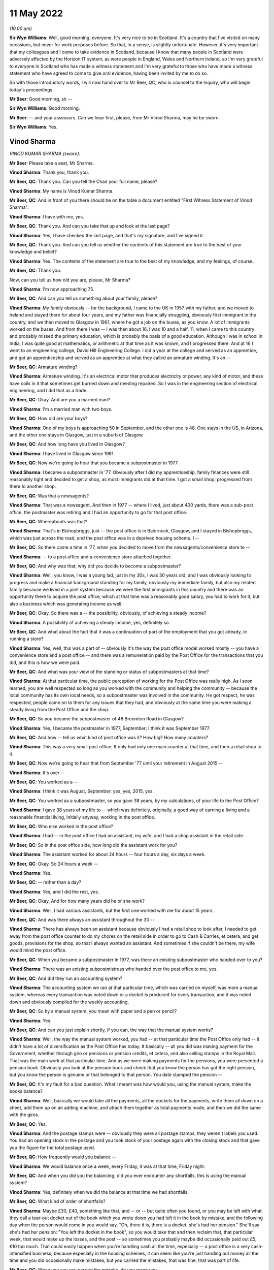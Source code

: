 11 May 2022
===========

*(10.00 am)*

**Sir Wyn Williams**: Well, good morning, everyone.  It's very nice to be in Scotland.  It's a country that I've visited on many occasions, but never for work purposes before.  So that, in a sense, is slightly unfortunate. However, it's very important that my colleagues and I come to take evidence in Scotland, because I know that many people in Scotland were adversely affected by the Horizon IT system, as were people in England, Wales and Northern Ireland, so I'm very grateful to everyone in Scotland who has made a witness statement and I'm very grateful to those who have made a witness statement who have agreed to come to give oral evidence, having been invited by me to do so.

So with those introductory words, I will now hand over to Mr Beer, QC, who is counsel to the Inquiry, who will begin today's proceedings.

**Mr Beer**: Good morning, sir --

**Sir Wyn Williams**: Good morning.

**Mr Beer**: -- and your assessors.  Can we hear first, please, from Mr Vinod Sharma, may he be sworn.

**Sir Wyn Williams**: Yes.

Vinod Sharma
------------

*VINOD KUMAR SHARMA (sworn).*

**Mr Beer**: Please take a seat, Mr Sharma.

**Vinod Sharma**: Thank you, thank you.

**Mr Beer, QC**: Thank you.  Can you tell the Chair your full name, please?

**Vinod Sharma**: My name is Vinod Kumar Sharma.

**Mr Beer, QC**: And in front of you there should be on the table a document entitled "First Witness Statement of Vinod Sharma".

**Vinod Sharma**: I have with me, yes.

**Mr Beer, QC**: Thank you.  And can you take that up and look at the last page?

**Vinod Sharma**: Yes, I have checked the last page, and that's my signature, and I've signed it.

**Mr Beer, QC**: Thank you.  And can you tell us whether the contents of this statement are true to the best of your knowledge and belief?

**Vinod Sharma**: Yes.  The contents of the statement are true to the best of my knowledge, and my feelings, of course.

**Mr Beer, QC**: Thank you.

Now, can you tell us how old you are, please, Mr Sharma?

**Vinod Sharma**: I'm now approaching 75.

**Mr Beer, QC**: And can you tell us something about your family, please?

**Vinod Sharma**: My family obviously -- for the background, I came to the UK in 1957 with my father, and we moved to Ireland and stayed there for about four years, and my father was financially struggling, obviously first immigrant in the country, and we then moved to Glasgow in 1961, where he got a job on the buses, as you know.  A lot of immigrants worked on the buses.  And from there I was --  I was then about 16.  I was 10 and a half, 11, when I came to this country and probably missed the primary education, which is probably the basis of a good education.  Although I was in school in India, I was quite good at mathematics, or arithmetic at that time as it was known, and I progressed there.  And at 16 I went to an engineering college, David Hill Engineering College.  I did a year at the college and served as an apprentice, and got an apprenticeship and served as an apprentice at what they called an armature winding.  It's an --

**Mr Beer, QC**: Armature winding?

**Vinod Sharma**: Armature winding.  It's an electrical motor that produces electricity or power, any kind of motor, and these have coils in it that sometimes get burned down and needing repaired.  So I was in the engineering section of electrical engineering, and I did that as a trade.

**Mr Beer, QC**: Okay.  And are you a married man?

**Vinod Sharma**: I'm a married man with two boys.

**Mr Beer, QC**: How old are your boys?

**Vinod Sharma**: One of my boys is approaching 50 in September, and the other one is 48.  One stays in the US, in Arizona, and the other one stays in Glasgow, just in a suburb of Glasgow.

**Mr Beer, QC**: And how long have you lived in Glasgow?

**Vinod Sharma**: I have lived in Glasgow since 1961.

**Mr Beer, QC**: Now we're going to hear that you became a subpostmaster in 1977.

**Vinod Sharma**: I became a subpostmaster in '77.  Obviously after I did my apprenticeship, family finances were still reasonably tight and decided to get a shop, as most immigrants did at that time.  I got a small shop; progressed from there to another shop.

**Mr Beer, QC**: Was that a newsagents?

**Vinod Sharma**: That was a newsagent.  And then in 1977 -- where I lived, just about 400 yards, there was a sub-post office, the postmaster was retiring and I had an opportunity to go for that post office.

**Mr Beer, QC**: Whereabouts was that?

**Vinod Sharma**: That's in Bishopbriggs, just -- the post office is in Balornock, Glasgow, and I stayed in Bishopbriggs, which was just across the road, and the post office was in a deprived housing scheme.  I --

**Mr Beer, QC**: So there came a time in '77, when you decided to move from the newsagents/convenience store to --

**Vinod Sharma**: -- to a post office and a convenience store attached together.

**Mr Beer, QC**: And why was that; why did you decide to become a subpostmaster?

**Vinod Sharma**: Well, you know, I was a young lad, just in my 30s, I was 30 years old, and I was obviously looking to progress and make a financial background standing for my family, obviously my immediate family, but also my related family because we lived in a joint system because we were the first immigrants in this country and there was an opportunity there to acquire the post office, which at that time was a reasonably good salary, you had to work for it, but also a business which was generating income as well.

**Mr Beer, QC**: Okay.  So there was a -- the possibility, obviously, of achieving a steady income?

**Vinod Sharma**: A possibility of achieving a steady income, yes, definitely so.

**Mr Beer, QC**: And what about the fact that it was a continuation of part of the employment that you got already, ie running a store?

**Vinod Sharma**: Yes, well, this was a part of -- obviously it's the way the post office model worked mostly -- you have a convenience store and a post office -- and there was a remuneration paid by the Post Office for the transactions that you did, and this is how we were paid.

**Mr Beer, QC**: And what was your view of the standing or status of subpostmasters at that time?

**Vinod Sharma**: At that particular time, the public perception of working for the Post Office was really high.  As I soon learned, you are well respected so long as you worked with the community and helping the community -- because the local community has its own local needs, so a subpostmaster was involved in the community.  He got respect, he was respected, people came on to them for any issues that they had, and obviously at the same time you were making a steady living from the Post Office and the shop.

**Mr Beer, QC**: So you became the subpostmaster of 48 Broomton Road in Glasgow?

**Vinod Sharma**: Yes, I became the postmaster in 1977, September; I think it was September 1977.

**Mr Beer, QC**: And how -- tell us what kind of post office was it? How big?  How many counters?

**Vinod Sharma**: This was a very small post office.  It only had only one main counter at that time, and then a retail shop to it.

**Mr Beer, QC**: Now we're going to hear that from September '77 until your retirement in August 2015 --

**Vinod Sharma**: It's over --

**Mr Beer, QC**: You worked as a --

**Vinod Sharma**: I think it was August, September; yes, yes, 2015, yes.

**Mr Beer, QC**: You worked as a subpostmaster, so you gave 38 years, by my calculations, of your life to the Post Office?

**Vinod Sharma**: I gave 38 years of my life to -- which was definitely, originally, a good way of earning a living and a reasonable financial living, initially anyway, working in the post office.

**Mr Beer, QC**: Who else worked in the post office?

**Vinod Sharma**: I had -- in the post office I had an assistant, my wife, and I had a shop assistant in the retail side.

**Mr Beer, QC**: So in the post office side, how long did the assistant work for you?

**Vinod Sharma**: The assistant worked for about 24 hours -- four hours a day, six days a week.

**Mr Beer, QC**: Okay.  So 24 hours a week --

**Vinod Sharma**: Yes.

**Mr Beer, QC**: -- rather than a day?

**Vinod Sharma**: Yes, and I did the rest, yes.

**Mr Beer, QC**: Okay.  And for how many years did he or she work?

**Vinod Sharma**: Well, I had various assistants, but the first one worked with me for about 15 years.

**Mr Beer, QC**: And was there always an assistant throughout the 30 --

**Vinod Sharma**: There has always been an assistant because obviously I had a retail shop to look after, I needed to get away from the post office counter to do my chores on the retail side in order to go to Cash & Carries, et cetera, and get goods, provisions for the shop, so that I always wanted an assistant.  And sometimes if she couldn't be there, my wife would mind the post office.

**Mr Beer, QC**: When you became a subpostmaster in 1977, was there an existing subpostmaster who handed over to you?

**Vinod Sharma**: There was an existing subpostmistress who handed over the post office to me, yes.

**Mr Beer, QC**: And did they run an accounting system?

**Vinod Sharma**: The accounting system we ran at that particular time, which was carried on myself, was more a manual system, whereas every transaction was noted down or a docket is produced for every transaction, and it was noted down and obviously compiled for the weekly accounting.

**Mr Beer, QC**: So by a manual system, you mean with paper and a pen or pencil?

**Vinod Sharma**: Yes.

**Mr Beer, QC**: And can you just explain shortly, if you can, the way that the manual system works?

**Vinod Sharma**: Well, the way the manual system worked, you had -- at that particular time the Post Office only had -- it didn't have a lot of diversification as the Post Office has today.  It basically -- all you did was making payment for the Government, whether through giro or pensions or pension credits, et cetera, and also selling stamps in the Royal Mail.  That was the main work at that particular time.  And as we were making payments for the pensions, you were presented a pension book.  Obviously you look at the pension book and check that you know the person has got the right pension, but you know the person is genuine or that belonged to that person.  You date stamped the pension --

**Mr Beer, QC**: It's my fault for a bad question.  What I meant was how would you, using the manual system, make the books balance?

**Vinod Sharma**: Well, basically we would take all the payments, all the dockets for the payments, write them all down on a sheet, add them up on an adding machine, and attach them together as total payments made, and then we did the same with the giros.

**Mr Beer, QC**: Yes.

**Vinod Sharma**: And the postage stamps were -- obviously they were all postage stamps, they weren't labels you used.  You had an opening stock in the postage and you took stock of your postage again with the closing stock and that gave you the figure for the total postage used.

**Mr Beer, QC**: How frequently would you balance --

**Vinod Sharma**: We would balance once a week, every Friday, it was at that time, Friday night.

**Mr Beer, QC**: And when you did you the balancing, did you ever encounter any shortfalls, this is using the manual system?

**Vinod Sharma**: Yes, definitely when we did the balance at that time we had shortfalls.

**Mr Beer, QC**: What kind of order of shortfalls?

**Vinod Sharma**: Maybe £30, £40, something like that, and -- or -- but quite often you found, or you may be left with what they call a tear-out docket out of the book which you wrote down you had left it in the book by mistake, and the following day when the person would come in you would say, "Oh, there it is, there is a docket, she's had her pension."  She'll say she's had her pension: "You left the docket in the book", so you would take that and then reclaim that, that particular week, that would make up the losses, and the post -- so sometimes you probably maybe did occasionally paid out £5, £10 too much.  That could easily happen when you're handling cash all the time, especially -- a post office is a very cash-intensified business, because especially in the housing schemes, it can seem like you're just handing out money all the time and you did occasionally make mistakes, but you carried the mistakes, that was fine, that was part of life.

**Mr Beer, QC**: When you say you carried the mistake, do you mean you --

**Vinod Sharma**: You made good.

**Mr Beer, QC**: -- you made good?

**Vinod Sharma**: We had to make good.  That was a definite understanding that you were responsible for all the cash that wasn't there.

**Mr Beer, QC**: But under this manual system, they were always very small amounts of money?

**Vinod Sharma**: Very small amounts of money, yes.

**Mr Beer, QC**: Did it ever happen the other way around, that under the manual system there were excesses?

**Vinod Sharma**: Oh yes, sometimes what actually happened is you could probably make a mistake in your accounting for postage more than anything else -- not anything else -- and the following week you would probably say, "Well, listen, I was £12 over last week, but the postage is, it's now adjusted itself and it's worked out fine", so that was it.

**Mr Beer, QC**: When you were using this manual system, did the Post Office ever conduct audits of your branch?

**Vinod Sharma**: Yes, originally the Post Office, they audited once a year, but over the years it dwindled down to once every five years, four years, you hardly ever seen anybody unless it was a really --

**Mr Beer, QC**: And under the manual system, were ever any issues identified in the course of these audits?

**Vinod Sharma**: Not really.  There was no great issue because it was quite straightforward, you know, you had a docket, you had your postage, you had your giro payment, and your counter and everything, there was really no -- it was a faultless system in a way (unclear) because we were -- the work wasn't diversified either so the manual system was quite good.

**Mr Beer, QC**: Can we turn then to the introduction of the Horizon system?

**Vinod Sharma**: Sure, yes.

**Mr Beer, QC**: Can you remember when it was introduced into your branch?

**Vinod Sharma**: Well, the Horizon system was introduced in 1999 or thereabouts.  By that time the pension books had started having a barcode, so when a customer came in, you got your gun and you scanned the barcode.  That particular person's name came up and you punched in the amount and you still took the docket out, and you handed it, and that carried on for about three or four years.  And after three or four years, it became more sophisticated.  There was no pension books, people had -- the card system was introduced, money was going into people's card accounts, everybody was asked or forced to open a card account with the Post Office, and they came in with a card like the chip and PIN card, and they operated -- that's where I felt we really lost everything.  There was no way of reconciling what you'd paid out in terms of individual payments.  You had to take the word of the machine or the computer programme when it says what you should have left at the cash at the end of the day and what you've paid out.

**Mr Beer, QC**: And when the system went live in 1999 for you, before then did you receive any training on the use of the Horizon system?

**Vinod Sharma**: We would have had two days of training on Horizon, which was quite inadequate.

**Mr Beer, QC**: Whereabouts was that, was that in-branch or out --

**Vinod Sharma**: In-branch.

**Mr Beer, QC**: In your branch?

**Vinod Sharma**: In-branch, a girl would come in for about two days from half 8/9 o'clock until 5/5.30 and --

**Mr Beer, QC**: Did you think it was inadequate at the time, or is it now, looking back?

**Vinod Sharma**: At the time it was definitely inadequate because obviously with systems like that you have to work at it to get to know it.  I mean, although, on the tail-end of it you balance up quite quickly because you were used to the system of the way it was working, but initially you would spend hours at night trying to balance up, trying to work the system, and the procedure you had to go through to balance up, it took a lot of time.  But --

**Mr Beer, QC**: By the time the system went live, did you feel qualified to use the system?

**Vinod Sharma**: No, it took about a year and a bit to say, yes, I could do the balance with the system with confidence, rather than, you know, "God, what's happening here, what's happening here, is that right, is that right, or am I doing the right step?  Let me phone somebody else up and see if I'm going through the system right, and doing it."

**Mr Beer, QC**: Were you trained what to do if the system showed a shortfall?

**Vinod Sharma**: Well, you weren't trained; you were just told to phone the helpline.

**Mr Beer, QC**: That was the solution?

**Vinod Sharma**: That was the solution.

**Mr Beer, QC**: Anything else?

**Vinod Sharma**: No.

**Mr Beer, QC**: You say in paragraph 12 of your witness statement:

"It was expected that any shortfall would have to be paid out of my own pocket ..."

**Vinod Sharma**: Mm-hmm.

**Mr Beer, QC**: Who said that to you?

**Vinod Sharma**: I don't physically remember anybody saying it to me early, but it was quite clear over the years of practice that any shortfall was the responsibility of the subpostmaster.  And I think you'll find any subpostmaster in the country will tell you that any shortfall the system shows is the responsibility of the subpostmaster, and you have to make it good.

**Mr Beer, QC**: And so this wasn't something that was specifically said in relation to Horizon; this was just a continuation?

**Vinod Sharma**: This was a continuation since 1977.

**Mr Beer, QC**: You go on to say:

"... I was always told that there was no error ..."

And then I think:

"... and no error could be made while using the Horizon System."

**Vinod Sharma**: Yes.

**Mr Beer, QC**: When was that said?

**Vinod Sharma**: I think that was said at the beginning, way back in 2003, 2004, when it all went live, totally went on the -- when the books were abolished, the pension book, the card account came in, we were led to believe that the system is -- it's faultless, it's been tried and tested.  I think -- I'm not sure whether it was the Australian post office tried that system first.

**Mr Beer, QC**: And in what context was this being said to you, that there were no errors, or errors couldn't be made?

**Vinod Sharma**: When you maybe got a shortfall of maybe £100 or £200, you would phone the helpline and say, "I've looked through all this.  I can't find it.  I'm £112 short." And they say, "Listen, for some reason something is wrong. They've either paid out, the money has gone missing, you have to make it good, the system -- there is nothing wrong with the system."

**Mr Beer, QC**: You go on to say in that paragraph:

"I was told that the system was working properly."

Was this when you raised shortfall issues with the helpline?

**Vinod Sharma**: Yes, yes, that's right, yes.

**Mr Beer, QC**: And was that the message that you always got back from --

**Vinod Sharma**: We always got that message, even through the Federation.  I mean, you'd be surprised -- I mean, I did used to attend certain Federation meetings and it was the kind of stories you're hearing now was never aired in any of the Federation meetings that they're having problems with the system, never aired.

**Mr Beer, QC**: And so for those not as familiar as all of us with what you mean by "the Federation", tell us what the Federation is?

**Vinod Sharma**: We had what they call a SubPostmasters Federation.  It was really the Post Office Workers' Union, the people who run a post office, and obviously I'm in Glasgow, I've been in Glasgow since I was 11, Clydeside, strong union links, not necessarily leftist views, but people standing up for their rights, and I was -- so I was always in favour of a union, because we could -- if we had certain demands, whether it's pay demands or working hours, we could go through the union and go through the Post Office, but unfortunately it was pointless.  The Federation was there in name, but it was definitely not there for the subpostmasters.

**Mr Beer, QC**: So in this context, the issue of the operation of the Horizon system and shortfall --

**Vinod Sharma**: Mm-hmm.

**Mr Beer, QC**: -- are you saying they told you as well that the system was working properly?

**Vinod Sharma**: Well, I mean it was not -- nobody actually clearly said, when we talked to people on a one-to-one basis they said, "No, the system is fine, it's gone missing, somebody has stolen it or somebody has paid out too much", and basically you were left with, you know, "That's it."

**Mr Beer, QC**: Now after the introduction of the Horizon system in your branch, you experienced shortfalls?

**Vinod Sharma**: Well, I experienced shortfalls, maybe not to a great extent but sometimes maybe a few hundred pounds.

**Mr Beer, QC**: But how soon after the introduction of Horizon into the branch was that?

**Vinod Sharma**: I think -- well, it happened sort of intermittently, but it started happening about maybe every so often. I mean, I can't really put a time to it.  You did occasionally have losses, or the system showed that you were carrying less cash than you should be, which was considered a loss.

**Mr Beer, QC**: And so just to explain that, again for anyone watching that doesn't realise, would it show where the loss occurred?

**Vinod Sharma**: It would just show cash would be short.

**Mr Beer, QC**: So there would be a bottom line --

**Vinod Sharma**: Bottom line.  You would look at the cash and you would look at the cash you've entered in -- that you're holding in stock in the system, and when you look at the system to see what you should have if the two didn't marry up, you were short.

**Mr Beer, QC**: So there was just a bottom line which said, "You should have £10,000"?

**Vinod Sharma**: Yes, bottom line, and then if you had what you were holding and it showed you were short, if you were balanced it should maybe -- I mean, you could never get the system to balance perfectly, there was always 10 or £15 this way and that way, but you carried that. We used to -- this in 1977, and we used to be carrying this, so this is what happened.  If it's short, you were to put it in.

**Mr Beer, QC**: By "carry", you don't mean carry over to the next?

**Vinod Sharma**: Sometimes, if you had a large shortage, maybe 400 or £500, £300, you would phone the helpline.  They would say -- it used to be on a Friday night, we did come to a bit of a Wednesday balance, but on Friday night, you know, ordinary folk maybe would want to shut shop and go home.  But you as a subpostmaster would be sitting there raking your (unclear) at 11 o'clock or 12 o'clock on Friday night and couldn't get anywhere. You'd maybe phone the helpline earlier on and they would just say, "Well, listen, if it's not there, you could leave it and maybe it will show up later in the system", where the system would maybe show that -- it would correct itself.  You wouldn't really see a physical input of cash, but it would correct itself. It would show up and that would correct the error, but if it didn't come through, hence six or eight weeks later you got a notice through, what they call an error notice, you got an error notice through, "Please make good for week 12, £270."  And there was no right of recourse, you just had to put it in.

**Mr Beer, QC**: So there you'd put your hand in your pocket and make good the £200?

**Vinod Sharma**: Well, obviously you'd put your hand in your pocket or you'd take your chequebook out from your account and you'd put it in and say "Well, that's it gone."

**Mr Beer, QC**: Did, as a result of any calls that you made to the helpline, anyone ever come to the branch to investigate?

**Vinod Sharma**: Not immediately, no, never.

**Mr Beer, QC**: You say in paragraph 16 of your statement:

"I was led to believe by the Helpline that any error was a mistake on my part."

**Vinod Sharma**: That's what we were always led to believe, not on my part in particular, but part of my office, which we were responsible for.

**Mr Beer, QC**: So it was down to you in the branch?

**Vinod Sharma**: It was me, down to my branch, and I, as the subpostmaster, was held responsible for all that.

**Mr Beer, QC**: Now we're going to speak in a moment about a very large shortfall.

**Vinod Sharma**: Sure.

**Mr Beer, QC**: Some £28,845.

**Vinod Sharma**: That's right, yes.

**Mr Beer, QC**: That was shown as a shortfall on the system in June 2015.

**Vinod Sharma**: That's right, yes.

**Mr Beer, QC**: Before then, before June 2015 in the large shortfall, had you ever experienced any such large shortfalls?

**Vinod Sharma**: No, nothing like that, maybe £100, £200 would sometimes it occasionally did happen, you just swallowed the pill and made it good and moved on; moved on in your daily routine and say, "Well, if it's not shown up, you've got to put it in and move on", but on that particular occasion ... shall I?

**Mr Beer, QC**: We're going to come to that now.

**Vinod Sharma**: So that's okay, that's fine, yes.

**Mr Beer, QC**: Tell us about the occasion of the very large shortfall.  Were you in the branch at the time?

**Vinod Sharma**: I wasn't in the branch.

**Mr Beer, QC**: Where were you?

**Vinod Sharma**: I was on holiday in America.

**Mr Beer, QC**: And for how long had you gone away for?

**Vinod Sharma**: I had originally planned to go away for four weeks. My son, who is married and settled in America, I hadn't seen him for a number of years, I had built some annual leave up and had decided to go to America, at the beginning of June, and I had left my girl in charge.  She had made herself available and she was very competent.  As I said, she was 100 per cent competent.

**Mr Beer, QC**: And at that stage how long had that lady worked for you?

**Vinod Sharma**: Oh, she'd worked for about 24 years -- 24, 25 years.

**Mr Beer, QC**: Okay.

**Vinod Sharma**: I mean, to be honest I think she was more competent than myself on that system, you know, she was really clued in, she knew how to do it, she could do her work and finish in a reasonable time, and she was very confident.

**Mr Beer, QC**: So now you said you got a call.  Who called you?

**Vinod Sharma**: Well, my son originally called me in Arizona and said, "Dad, we've got a problem with the Post Office" and I said," Oh my God.  Has there been a hold-up?"  He said no.

**Mr Beer, QC**: You mean a robbery?

**Vinod Sharma**: A robbery.  He said, "There's a shortage in the system.  It's showing a shortage of about £29,000." I said, "That can't be right."  I said -- he said, "What do you want to do?" So I phoned my personal friend who is a secretary of the Federation of our particular branch --

**Mr Beer, QC**: Just before you come on to your contact with your friend in the Federation --

**Vinod Sharma**: Yes.

**Mr Beer, QC**: -- before you went away to Arizona --

**Vinod Sharma**: Yes.

**Mr Beer, QC**: -- was there a shortfall showing then?

**Vinod Sharma**: There was no shortfall showing.  It was done at the end of May and there was no shortfall showing there.

**Mr Beer, QC**: Okay.  And so it hadn't been building up and building up and building up?

**Vinod Sharma**: No, nothing at all, no.

**Mr Beer, QC**: This came out of the clear blue sky?

**Vinod Sharma**: This came out of the blue sky, yes.

**Mr Beer, QC**: And at this time, by the time you had gone to Arizona in June, had you already made a decision to retire?

**Vinod Sharma**: I had made a decision to retire -- the Post Office in the last maybe 10, 15 years have been what they call rebranding.  They call it rebranding, but basically what they were doing was paying people off, buying their contract and getting replacements to come in who were, I could say, fool enough to come in for a lower remuneration than you were paying before.  Although they maybe changed some of the signs, they were calling it rebranding, but that was the way they were working forward.  There was an ad two weeks before it, so I had put in for retirement.  I said, "Listen, I want to retire, and the person who now runs the retail side of the shop is willing to take over."

**Mr Beer, QC**: And had you got an estimated lump sum pension in mind by then?

**Vinod Sharma**: Yes, by that time, over the years of service, the way they calculated it, they calculated the lump sum was based on the last three years of salary, which I felt a wee bit aggrieved because over the years the salary remuneration had come down every year, you know. Rather than going up, it was coming down, and they would always say, "Well, the retail side should ...", what do they call it, the filling station, retail petrol, filling stations, the petrol retailing doesn't make any money but they expect the shop to generate the money to support the filling station.  And the Post Office was using the same analogy, expecting the shop to support the post office.

**Mr Beer, QC**: In any event --

**Vinod Sharma**: In any event --

**Mr Beer, QC**: -- you've got a figure in mind, what was the figure?

**Vinod Sharma**: The figure was about £22,000 -- sorry, £52,000.  That was my retirement figure for --

**Mr Beer, QC**: For a lump sum payment?

**Vinod Sharma**: -- for a lump sum payment, and that was being paid to me because the present owner of the retail side was willing to take the post office over, obviously at half what I was getting for it, and in terms of salary.

**Mr Beer, QC**: And had you planned to retire, as we know you did, in the August?

**Vinod Sharma**: So I'd planned to -- I had applied for retirement maybe about a year before that, and my turn came to retire that year.  We weren't sure about the exact date, but it was quite imminent that by June, when I was going away, I was going to retire in the next couple of months.

**Mr Beer, QC**: Anyway, you got this call, you're in Arizona --

**Vinod Sharma**: Yes.

**Mr Beer, QC**: -- from your son saying, "Dad, there is £29,000 shown as a shortfall" --

**Vinod Sharma**: Yes, yes.

**Mr Beer, QC**: You were telling us that you contacted a friend in the Federation.

**Vinod Sharma**: I contacted a friend, who is also a branch secretary of the Federation, of the branch -- of the particular branch in Glasgow.

**Mr Beer, QC**: What was his name?

**Vinod Sharma**: His name was Sunil Sood.  And also he was a friend with another colleague who was an ex-subpostmaster, whose name was Vijay Lakhanpal.  They went into the branch, and as like an auditor, they just did an audit, and the sums showed nearly £29,000 short.

**Mr Beer, QC**: You're still in Arizona at that time?

**Vinod Sharma**: I was still in Arizona.  They phoned me and said, "Vinod, the money is not there as is shown."  So that particular time they said, "Well, the only place -- somebody has taken the money."  I says, "£29,000 in used notes, not 20 and £50 notes, it's a bundle that size.  It just can't disappear."  They said, "Well, as far as the figures show, your post office is £29,000 short."  So, and that's where this -- so there I immediately decided to cut short my holiday, and returned to Glasgow.

**Mr Beer, QC**: Now, in your witness statement, in paragraph 21, you say:

"In shock and worried because I was abroad, I contacted my union representative, George Thomson to look into the issue ..."

**Vinod Sharma**: Sorry, it should probably say "through the branch secretary, contacted the union secretary".

**Mr Beer, QC**: So who did you contact first?

**Vinod Sharma**: I contacted Neil Sude who was a branch secretary in Glasgow.

**Mr Beer, QC**: Yes.

**Vinod Sharma**: He, as I said -- he, with VJ Lakinpal, went in and did the audit, found the money was short, and then immediately decided to return to Glasgow.  There was nothing I could do, nothing I could say, there was no evidence where the money could have gone, but we did have a CCTV in the shop.

**Mr Beer, QC**: If we can just come to that in a moment.

**Vinod Sharma**: Sure.

**Mr Beer, QC**: What had George Thomson got to do with it?

**Vinod Sharma**: Well, George Thomson was -- I had a meeting with George Thomson after I'd come back to Glasgow.

**Mr Beer, QC**: Was he a Federation representative?

**Vinod Sharma**: He was the president of the Federation.  So after I came back to Glasgow, my union rep, Sir Neil Sude (?), president -- sorry, secretary -- contacted George Thomson, who had agreed to come and meet me within a couple of days --

**Mr Beer, QC**: Yes.

**Vinod Sharma**: -- of me coming to Glasgow.

**Mr Beer, QC**: So just to be clear, you terminated your holiday early and came back --

**Vinod Sharma**: Oh yes, definitely terminated my -- I bought a fresh ticket for £1,100 because on the spot, when you go and buy a ticket through the way, they charge you an arm and a leg.  When I was going over, I only paid about £500 for return; a single cost me £1,100 at that time. I had no option except to pay that.

**Mr Beer, QC**: So you came back, I think in your statement you said after about 10 days?

**Vinod Sharma**: Yes, I came back about after 10 days of being on holiday, yes.

**Mr Beer, QC**: And you had been told by your two colleagues that their audit of the system had shown indeed the shortfall?

**Vinod Sharma**: There was a shortfall.

**Mr Beer, QC**: You had a meeting with the president, George Thomson?

**Vinod Sharma**: No, they didn't; I had a meeting with the president.

**Mr Beer, QC**: Yes.  What happened at that meeting?

**Vinod Sharma**: Well, at that particular meeting I met George Thomson. It was in one of the hotels in Glasgow, and I had met him once or twice before, but not one-to-one basis but I knew of him.  I don't think he knew of me.  He probably said, "Well, okay, that's the postmaster from Broomton Road sub-post office."  So we sat down and we talked about it.  I said, "George, that's not possible.  The money isn't -- it can't be short.  I have watched 10 days of CCTV, and that kind of money did not leave the post office.  I spent hours watching CCTV to see if there was any activities that could go on." Well, obviously you're under suspicion of anybody and everybody, and George Thomson said, "Well" -- he says, "Basically, what's going to happen, Vinod, they're going to come" -- the Post Office was never very, very -- you know, you would think if there was £30,000 short they'd be down the next day; they were never that quick.  They took their own pace.  He says, "They're going to come down 1 August to suspend you, because the money is short.  As far as they're concerned, you're responsible and you're showing around about £30,000 short.  They'll suspend you." I said, "What do you mean?" He said, "They'll suspend you and close the office", but he says," The scenario for you is if they suspend you and close the office, they'll never open the office again.  This thing will drag out so far.  In the end you will lose your pay-off, and they will pursue you for the money."  He said, "They're quite relentless", and he says, "Basically if you're prepared to go all through that and they'll have the police on their side, they have their own force, they've got their own legal teams, they'll just sue you for the money and you may be convicted and charged, and you'll lose your pension -- you'll lose your retirement lump sum you were going to get."  He says, "I can't offer you anything else. I can't suggest anything else.  If you can afford to put it in, put it in, then at least you'll get your retirement sum."

**Mr Beer, QC**: So in the face of the suggestion that you would be suspended, you'd lose your --

**Vinod Sharma**: Very much so, and it could happen most places, when people have a large shortfall, they're suspended, but my case was I could be suspended, I could be taken through a third degree by the police, by the Post Office investigations team, this, that and the other, and in the end, if I've got the money, they will still pursue me for the money whether they could prove it or not because I'm responsible for the cash. But the fact was that they would close the office, I would lose my retirement pension; my retirement pay-off.

**Mr Beer, QC**: So, there was the suspension, there was the being sued for the shortfall, and the loss of the retirement lump sum?

**Vinod Sharma**: That's right, yes.

**Mr Beer, QC**: Faced with those three, what did you do?

**Vinod Sharma**: Well, basically I went home, I was in a state of shock.  I've been through a lot in life, in terms of working, finance, whatever, and I said to my wife, I said, "Well, that's it." Local people, obviously when the post office is closed for a day or so, the word does get out, no matter how hard you try to keep it in.  Nobody ever suspected that Lorraine or myself had taken the cash.  But that's not enough for the Post Office.  So I said to my wife, I said, "Look, we know Lorraine hadn't taken it, the money has disappeared, we don't know how, but I'm not prepared to go through the third degree of inquiry with the police, with the investigation team, turning the whole place upside down, turning the whole house upside down, and then still having to put the money in."  So I decided that I would gather in the money from my resources, my mother and father, and my brother helped out as well, and put the money in, and just call it part of life, it's happened in life, there is nothing I can do about it.  The only redeeming factor was there was a lump payout --  lump sum coming in the immediate future, and I would pay that back to the people who I had borrowed money from, which eventually I did.

**Mr Beer, QC**: But you lost more than half of your retirement sum?

**Vinod Sharma**: Yeah, I lost about 30 -- well, 30,000 -- then the audit, sorry --

**Mr Beer, QC**: We're going to come to the £700 in a moment.

**Vinod Sharma**: Yes, sorry.  So I lost more than half of it to that -- my lump sum, you know, my retirement lump sum to that shortfall.

**Mr Beer, QC**: If you just take open your witness statement, please, and look at page 5, it's paragraph 24.

**Vinod Sharma**: Yes.

**Mr Beer, QC**: You say:

"I was led to believe that I had no alternative but to pay the shortfalls ..."

**Vinod Sharma**: Yes.

**Mr Beer, QC**: Who led you to believe that you had no alternative but to pay the shortfalls?

**Vinod Sharma**: That's probably an understanding since 1977, since I took the post office, because any shortfall you were responsible for.  I mean, I can't categorically say somebody said for that particular, but it was always the case.  Well, obviously before it was small amounts, maybe £100, £200, maybe £70 over every so often, but that was always a led belief, and we accepted that anything; most postmasters will tell you that they were held responsible for the shortfall. But the fact -- the way the Post Office auditors' team and the legal team and their investigating team go in to the subpostmaster -- because you hear some stories, how they go in, how they're ruthless, and they make life quite miserable, but in the end the people still have to put the money in.

**Mr Beer, QC**: You say in paragraph 26, and I just want to concentrate on some of the language you use --

**Vinod Sharma**: Yes.

**Mr Beer, QC**: --

"I've repaid the Post Office in full for this shortfall from my bank account."

**Vinod Sharma**: Yes.

**Mr Beer, QC**: Of course, you were not repaying money at all, were you --

**Vinod Sharma**: Well, I --

**Mr Beer, QC**: -- because the money had never been paid to you in the first place, had it?

**Vinod Sharma**: Well, basically, as I said before, you're led to believe you're responsible for it --

**Mr Beer, QC**: Mm.

**Vinod Sharma**: -- so because I'm responsible for it, I have to repay that into my -- pay it into the Post Office to balance my books.

**Mr Beer, QC**: And is that how you saw it, that you were repaying, even though you --

**Vinod Sharma**: -- I never took it, yes.

**Mr Beer, QC**: -- you never took it in the first -- you were never paid it in the first place?

**Vinod Sharma**: I never got paid for it, but the system said I should have it, so I had to repay because I had -- because the system showed that there was a shortfall in the cash.

**Mr Beer, QC**: I think subsequently, ie after you paid the sum of £28,845 --

**Vinod Sharma**: Yes.

**Mr Beer, QC**: -- there was an audit conducted?

**Vinod Sharma**: There was an audit conducted about five or six days afterwards, two girls came to the post office.  As I said, it wasn't as -- if there was a shortfall shown in the system, somebody would come down the next day, or even in the afternoon the next day, and say, "Listen, shut the post office, we want to do an audit and see what the situation is."  They turned up about five or six days later; two ladies came from the Post Office and did an audit.  I knew them both, I knew them both.  One actually helped me out sometime in the past when I was stuck for staff, and they used to call me Victor, and so they did the audit.

**Mr Beer, QC**: Why did they call you Victor?

**Vinod Sharma**: Pardon?

**Mr Beer, QC**: Why did they call you Victor?

**Vinod Sharma**: Well, basically, I want to be -- don't take this the wrong way, I worked in a local underprivileged housing scheme and people had got to known you by first names, Vinod was quite difficult for everybody to pronounce, so they just called me Victor.

**Mr Beer, QC**: Okay.

**Vinod Sharma**: That's the way life was.

**Mr Beer, QC**: Okay.

**Vinod Sharma**: So -- and she said, in fact she goes, "The money has gone.  You're in America.  It was balanced up on the end of May, she's probably taken it", point -- indicating to the girl, who was Lorraine --

**Mr Beer, QC**: To Lorraine?

**Vinod Sharma**: Yes, yes, yes.  The girl wasn't there, but she said, "She's probably taken it."  I said, "Away.  It's just gone."

**Mr Beer, QC**: And did you believe that Lorraine had taken the money?

**Vinod Sharma**: Not at all.  Not at all.  Listen, Lorraine, as I say, I trusted Lorraine probably more than my family in terms of work ethics.  Lorraine was a very hardworking, very sincere person.  She has worked for me for about 25 years, and I never, ever had a problem with Lorraine.  So much so I could leave her when I go on holiday and she'd be in charge and everything would be fine.

**Mr Beer, QC**: Now, did this audit, despite the payment of the 28,845 --

**Vinod Sharma**: Yes.

**Mr Beer, QC**: -- show another shortfall?

**Vinod Sharma**: Another shortage of about, I think £700 or something like that.

**Mr Beer, QC**: £700 you say in your statement.

**Vinod Sharma**: Yes, £760.  Again, they were there, the auditors, they're the gods, so she goes, "You have to make this good before we go away."

**Mr Beer, QC**: So what did you do?

**Vinod Sharma**: I pulled my chequebook out, wrote another cheque.

**Mr Beer, QC**: For £700?

**Vinod Sharma**: £700-odd, yes, and that -- the other cheque had been cashed for the £29,000, and the 700 was on hold, made payable to the Post Office.  They were quite happy. So that was -- as far as they were concerned the matter is closed, there was no case to pursue for the 29,000 because I'd made it good, and subsequently my retirement came a month or so, a couple of months later, and ...

**Mr Beer, QC**: So you retired as planned in August 2015?

**Vinod Sharma**: Yes.

**Mr Beer, QC**: In terms of the impact that this had on you, you'd obviously lost £28,845 and £700?

**Vinod Sharma**: Yes, yes.

**Mr Beer, QC**: At the point of your retirement, after you had worked for the Post Office for 38 years?

**Vinod Sharma**: 38 long years.  You know, it's a lifetime, especially, you know -- when I was a young lad, a 30-year-old, who had come to this country, struggled, and made -- started making a living and suddenly I get this Post Office -- I actually believed at that particular time that this was a job with the Government.  Little did I know the Government suited themselves.  You were self-employed when they wanted you to be, and you were employed when they wanted you to be.  You know, totally, a unique situation, because they paid the full national insurance as an employer, which meant you were employed by the Post Office, which was a Government-owned body.  But you weren't employed with the Post Office because as an employee -- because as an employee you would have other sort of pensionable rights as well, it never existed.  Even today, you still get -- maybe not today but you get postmasters of maybe 75, 80 year olds up in the Highlands, they're working away for a living, for a diminishing wage, which is getting minimal every year.  Yes, absolute lunacy.

**Mr Beer, QC**: So at this time you were in your late 60s?

**Vinod Sharma**: Yes.

**Mr Beer, QC**: Did this cause you worry and concern?

**Vinod Sharma**: It did cause me worry and concern.  Obviously, when you're getting late on in life and you really -- you know, nowadays people -- well, even I suppose not even nowadays -- people, when they get to their 60s, they start saying, "What about my pension?  I have not put anything by for my pension", you know.  This happens too late in life.  As you know now, people don't think about this in their 30s.  Suddenly you say," Well, gee, what am I going to do?  I'm only going to be left with the retirement pension."  Luckily, because the salary was, and the national insurance was paid by the Post Office, the pension is of a reasonable -- the Government pension is of a reasonable level.  But there was no Post Office -- there was no works pension.  So, and then I said, "Well, okay, I've got this coming in, the 50,000-odd that I'm going to get before the shortfall, I could probably manage" because I had done reasonably well in life.  My house was done by then, paid for, so I had no mortgage.  My family had grown up, my boys were not dependent on me, they were moving on in life, so I felt like, "Well, I'm getting to 67.  My knees after giving me a wee bit of bother, but I'll manage."  But then suddenly you're going to be another 20, £30,000 short.  It really left a bad feeling, a really horrible, horrible feeling that you've been left with this legacy of a shortfall and you were going to have less cash than you have. But you take life as it comes, and it was okay, yes, I'll get by.

**Mr Beer, QC**: You say in your statement:

"The effects of the shortfall had a devastating effect on my life.  I spent many months of sleepless nights due to this."

**Vinod Sharma**: Yes.

**Mr Beer, QC**: Is that right?

**Vinod Sharma**: That's true.  I mean, in a small household, me and my wife, and we were sitting there, and suddenly all that money gone missing.  It's not money you can save that easy and you do tend to wake up in the middle of the night and say, "God, what am I going to do?  What's happened?  What can we do?"  But with sense and good conviction you sort of soldier on, but you do suffer a lot.  You know, how could this happen to me, you know, after being in there so many years, and I was quite -- reasonably popular with the local community as well.

**Mr Beer, QC**: In fact, as a result of the action that you took, did this not leak out into the local community that there had been a shortfall?

**Vinod Sharma**: No; it leaked out to the local community the shortfall -- there was a problem at the post office. But people were very supportive of us, and I never -- never one person would even say to me that, "Money went from your office, did you take it?"  That's the kind of thing you expect people to say, you know, but nobody -- I mean, I could still walk there today, even after being away from there for about eight years, and people would still respect me, and I don't mean respect, they would bow to me, but they would just hold me in regards.

**Mr Beer, QC**: Now, you, I think, participated in the Group Litigation against the Post Office that followed?

**Vinod Sharma**: Yes, yes.

**Mr Beer, QC**: But you weren't a lead claimant, but you were one of the claimants; is that right?

**Vinod Sharma**: I was a claimant, yes.

**Mr Beer, QC**: And as a result of participating, did you recover any money?

**Vinod Sharma**: Well, as I said, I recovered just under £7,000 from the total losses from the litigation.  Again, I felt quite aggrieved at the fact that we had to spend money of our compensation to fight the legal case and pay and prove that the Post Office were hiding and we'd spent millions of our money in doing the work that the public prosecutor should have been doing, because it can't be right.  It can't be right -- I mean, the cost was horrendous.

**Mr Beer, QC**: As a result of your participation in that Group Litigation, have you been able to make any application under the Historical Shortfall Scheme?

**Vinod Sharma**: Not at all, because --

**Mr Beer, QC**: And why is that?

**Vinod Sharma**: To be honest, there was never --

**Mr Beer, QC**: Because you were excluded from it?

**Vinod Sharma**: I was excluded from it.  Now, I didn't even know that the 555 were going on until I had seen it in the news that the police were instigating a case.  Because I would -- one would expect the Federation to be -- if it was a true Federation for the union, for the people of the Post Office who were employees, they would be contacting you and saying, "Listen, this is going on, and do you know about it, or have you done anything about it?"  Nobody ever contacted me.  The Post Office certainly didn't -- the Post Office themselves were probably quite, "Well, it's okay, the money is paid, our books are balanced up, end of story."  But nobody ever -- I didn't even hear about that until I seen it in the news that this was going on and I contacted Freeths and said, "This is my story", and nobody even since after, nobody has ever contacted me either.

**Mr Beer, QC**: What avenues do you see yourself as open to you now to recover the true shortfall, which is --

**Vinod Sharma**: The true shortfall can only come through Howe & Co, who I really, really appreciate and I sincerely appreciate the fact that they've taken this on to help some of the subpostmasters who have been really hard done to, although them -- I'm sorry, we don't have a leg to stand on.  We don't have the resources to fight the Post Office.

**Mr Beer, QC**: And now, Mr Sharma, I've asked you all of the questions that I wanted to ask --

**Vinod Sharma**: Sure, sure.

**Mr Beer, QC**: Is there anything that you wish to say that you haven't said already in answer to my questions?

**Vinod Sharma**: Well, I would like to just make a statement on what --

**Mr Beer, QC**: Please do.

**Vinod Sharma**: -- I feel and the way this could be addressed.  I have it written down, so I'll read it to the best of my ability and hopefully --

**Mr Beer, QC**: Of course, please do.

**Vinod Sharma**: So the statement would read:  The most important way forward for me to deliberate -- sorry; I'm sorry.

The most important way for me to address this deliberate catastrophic event for me is: (1) Full compensation should be paid without delay, taking into consideration all previous losses over the years, working with this imperfect Horizon System, which has caused us all so much grief in our lives.  (2) The effect of this imperfect Horizon programme has been really devastating for all the family and close friends.  I find it very upsetting when I see the hellish torture endured by decent people who had given their working life to the Post Office and had to endure at the hands of the auditors and the managers, even though they (Post Office) knew they were using a system that was faulty and corrupt.  However, they behaved -- their behaviour in this manner with decent folk who were the main mechanism of the organisation, taking into consideration that most of them were hardly earning a minimum wage after paying all the expenses of running the suboffice, considering that the officer in charge were given a hefty salary.  I urge this commission to recommend that this treatment should end immediately, and they should treat people with respect.  And, finally, a full apology for all those who suffered, preferably at the Post Office where this tragic event occurred.  Failing that, a total -- a local venue where a number can attend and a written apology given to all, along with a press-published apology.  That's what I'd like to say.

**Mr Beer, QC**: Thank you very much, Mr Sharma.

**Vinod Sharma**: Thank you --

**Mr Beer, QC**: Thank you very much for your time.

**Vinod Sharma**: -- very much for listening to me.

**Mr Beer, QC**: Sir, do you have any questions for Mr Sharma?

**Sir Wyn Williams**: No, I don't, thank you very much. You've answered Mr Beer's questions with clarity and comprehensively, and I'm extremely grateful to you for coming to give your evidence to the Inquiry.

**Vinod Sharma**: Thank you so much.  Thank you.

**Mr Beer**: Sir, I wonder whether we might take a short break now?

**Sir Wyn Williams**: Of course.  But given the constraints of the room, I think my colleagues and I will just remain here and everybody else can disappear, so to speak.

**Mr Beer**: Thank you very much, sir.

*(10.56 am)*

*(A short break)*

*(11.02 am)*

**Ms Hodge**: Sir, our next witness is Mr Peter Worsfold. May he be sworn?

**Sir Wyn Williams**: Yes.

Peter Worsfold
--------------

*PETER WORSFOLD (sworn).*

**Ms Hodge**: As you know, Mr Worsfold, my name is Catriona Hodge and I ask questions on behalf of the Inquiry.

Please state your full name.

**Peter Worsfold**: Peter Worsfold.

**Ms Hodge**: You made a statement on 8 January this year; is that correct?

**Peter Worsfold**: That's correct.

**Ms Hodge**: Do you have a copy of that statement in front of you, entitled "First Witness Statement of Mr Peter Worsfold"?

**Peter Worsfold**: Yes.

**Ms Hodge**: Please could you turn to the final page of your statement.  Do you see your signature before you?

**Peter Worsfold**: Yes, mm-hmm.

**Ms Hodge**: Have you read your statement again since it was first made?

**Peter Worsfold**: Yes.

**Ms Hodge**: Is the content true to the best of your knowledge and belief?

**Peter Worsfold**: Except for add a year to my age, on 82.

**Ms Hodge**: Is it you've turned --

**Peter Worsfold**: 77 --

**Ms Hodge**: -- you've had a birthday in between?

**Peter Worsfold**: No, no; [redacted] I signed this on the 8th, so it's ...

**Ms Hodge**: I'm going to ask you shortly about your time working for the Post Office, but before I do, can you please describe what you did for a living before you joined the Post Office?

**Peter Worsfold**: You'd need a lot of hours to go through my -- I've done everything from licensees, to a fish farm, construction; you name it, I've probably done it.

**Ms Hodge**: Where were you living before you took up your role as a subpostmaster?  Where in the country were you living?

**Peter Worsfold**: I lived in Ayrshire, South Ayrshire.

**Ms Hodge**: Why did you decide to move to Inverness to take up a position as a subpostmaster?

**Peter Worsfold**: I was okay with Inverness, I'd lived there before, and I was a parent with three young children, and I thought that taking up a post office would be a sound base for me to continue to support my children.

**Ms Hodge**: You served as the subpostmaster of the Muirtown post office in Inverness; is that right?

**Peter Worsfold**: That's correct, yes.

**Ms Hodge**: When were you first appointed as the subpostmaster of that branch?

**Peter Worsfold**: 1997.

**Ms Hodge**: For how long did you serve as the subpostmaster of Muirtown Post Office?

**Peter Worsfold**: Until 2002.

**Ms Hodge**: Can you describe the branch where you worked?

**Peter Worsfold**: It was a small sub-post office inside a convenience store, and we served the local community, on the edge of Inverness.

**Ms Hodge**: The premises included residential accommodation; is that right?

**Peter Worsfold**: Yes, I had a flat upstairs.

**Ms Hodge**: Is that where you lived with your children at the time?

**Peter Worsfold**: Yes.

**Ms Hodge**: What type of business did you operate from your post office?

**Peter Worsfold**: A convenience store.

**Ms Hodge**: Did you employ staff to assist you in running the branch?

**Peter Worsfold**: Yes.

**Ms Hodge**: How many?

**Peter Worsfold**: Up to two in the post office.  I employed others in the retail business.

**Ms Hodge**: Did you purchase the freehold of the premises when you took over the branch?

**Peter Worsfold**: No, it was a leasehold.

**Ms Hodge**: And how did you acquire the post office branch and the retail business?

**Peter Worsfold**: With savings, and I borrowed some money from my mother.

**Ms Hodge**: Do you recall how much you'd paid for the business?

**Peter Worsfold**: 65,000.

**Ms Hodge**: And what other investments did you make in the business at the time you acquired it?

**Peter Worsfold**: At the time I acquired it, none.  It was about a year later we completely refurbished the retail premises and the post office at a cost of £30,000.

**Ms Hodge**: Do you recall when the Horizon System was first installed in your branch?

**Peter Worsfold**: Yes, in 2000.

**Ms Hodge**: Had you used an electronic point of sales system like Horizon before?

**Peter Worsfold**: Yes.

**Ms Hodge**: When had you done so?

**Peter Worsfold**: We had a point of sale in the retail business, and also I run a salmon farm before that and we used computers for monitoring the fish, and also for running the accounts.

**Ms Hodge**: Did you receive training from the Post Office when the Horizon System was first installed in your branch?

**Peter Worsfold**: Yes.

**Ms Hodge**: Where did the training take place?

**Peter Worsfold**: It was a cold conservatory on the back of a public house in the outskirts of Inverness.

**Ms Hodge**: Can you please describe what the training covered?

**Peter Worsfold**: Basically inputting transactions, sale of stamps, et cetera, et cetera, and then reconciling them at the end, and bringing -- and that was -- then we were signed off.

**Ms Hodge**: Were you told how to correct mistakes if balancing errors occurred?

**Peter Worsfold**: No.  There was no training on how to correct any mistakes or how to even find mistakes.  There was no data trail or anything of that kind.

**Ms Hodge**: How long did this training last?

**Peter Worsfold**: It was about a day and a half.

**Ms Hodge**: Was that the full extent of the training that you received on the new system?

**Peter Worsfold**: Yes, mm-hmm.

**Ms Hodge**: Were you satisfied with the quality of the training that you had received?

**Peter Worsfold**: Yes.  I mean, basically the training was just, and that was what we done on the EPOS system in the shop in any case.  It was only, as I pointed out to the trainer, we couldn't go back and find any mistakes or there was no data trail or anything of that nature.

**Ms Hodge**: Did you request any further training from the Post Office in light of your concern about how you would access information on the system?

**Peter Worsfold**: No, no.

**Ms Hodge**: Do you recall how frequently you were required to balance your accounts at that time?

**Peter Worsfold**: Weekly.

**Ms Hodge**: On which day of the week was balancing due to be carried out?

**Peter Worsfold**: On a Wednesday.

**Ms Hodge**: Your post office branch had a licence to operate a lottery terminal; is that correct?

**Peter Worsfold**: That's correct, yes.

**Ms Hodge**: How did the operation of the lottery terminal affect your weekly balancing?

**Peter Worsfold**: Well, the problem was the lottery was on sale until 10 o'clock on a Wednesday, and the post office closed at midday on a Wednesday to do the balance, but we couldn't finalise the balance because the monies from the lottery were not available to finish the balance until the Thursday morning, and I explained this to the Post Office at the time and they just said, "Carry on what you're doing, you're doing fine."

**Ms Hodge**: When you say, "Carry on what you were doing", is that to say you were balancing on the Thursday morning?

**Peter Worsfold**: Yes, it was balancing.  The safe was on a time lock, so once we closed the post office on a Wednesday, the time lock kicked in, and it wouldn't open again until Thursday morning, just before the post office was due to open, and so the monies from the lottery, which was held in the retail business, were transferred then to the -- and we could finalise the balance.

**Ms Hodge**: Where were you concerned about this delay in finalising your accounts?

**Peter Worsfold**: Because inevitably lawyers always turned up on a Thursday morning.  Lawyers -- auditors always turned up on a Thursday morning.

**Ms Hodge**: Why was that a problem?

**Peter Worsfold**: Well, because we hadn't -- we wouldn't have balanced then until we could open the safe and put the monies from the lottery in and balance the Horizon System.

**Ms Hodge**: Before the Horizon System was installed in your branch, had you experienced any problems balancing your accounts?

**Peter Worsfold**: No.

**Ms Hodge**: What system had you used prior to the introduction of Horizon?

**Peter Worsfold**: Just a paper system, and you could always go through all your dockets and everything and you could always balance.  It was -- if you was out by an odd amount of £57 or something like that, that would probably relate to a docket for a pension, and so there was -- you could easily pick out discrepancies, if there was one, by the amount it was and by checking on your records throughout the week.

**Ms Hodge**: Did you experience problems balancing after Horizon was installed?

**Peter Worsfold**: Yes.  I don't think the Horizon System was ever designed to balance, because it was always up or down. It would never come out zero balance, because the computer just fired different amounts to you of what you should hold.

**Ms Hodge**: How frequently did these balancing problems occur?

**Peter Worsfold**: Weekly.

**Ms Hodge**: What did you do to try to resolve them?

**Peter Worsfold**: Phone the helpline.

**Ms Hodge**: What advice did you receive from the helpline?

**Peter Worsfold**: Next to none.  Our contract stated that we had to phone the helpline if we had problems.  So that was an -- it usually took ages to get through, and once you got through it was someone sitting on the other end that was just reading from a spreadsheet, I believe.

**Ms Hodge**: You said in your statement that you were advised that the discrepancies would rectify themselves.

**Peter Worsfold**: Yes, that was always said, that you should accept them and let it roll over and then adjustments would be made when the discrepancy came to light.

**Ms Hodge**: Is that what happened?

**Peter Worsfold**: No.  Inevitably, it just multiplied itself and made things worse.

**Ms Hodge**: Did you seek any advice from your line manager at the time?

**Peter Worsfold**: Always.  The line managers, they was always on the end of the telephone but they very rarely visited the branch or give assistance in that way.

**Ms Hodge**: Were you in the Federation or the union at the time?

**Peter Worsfold**: Yes, yes, everybody was a member of the Federation, but --

**Ms Hodge**: And did you seek support from the National Federation of SubPostmasters --

**Peter Worsfold**: Yes, I phoned the local area rep and the audit -- when I was suspended, I phoned the area rep and she just said, "If you've stolen the money, it's your fault", and put the phone down on me.

**Ms Hodge**: You've mentioned in your statement receiving error notices from the Post Office.  Can you please describe what these were?

**Peter Worsfold**: Yes, you used to get an error notice, and then -- and instructions of how to correct it or -- not correct it, but how to deal with it in the system, and this inevitably made the shortfall.

**Ms Hodge**: How was the error notice communicated to you?

**Peter Worsfold**: We just got a note come through in the post.  It was an error notice that so much was short and what we should do about it.

**Ms Hodge**: Did the notice ever explain what had caused the shortfall or discrepancy?

**Peter Worsfold**: No.

**Ms Hodge**: What did you do to try and investigate what was underlying these error notices?

**Peter Worsfold**: As much as you could do, was phone the helpline and ask them for more details, and you could go into the system for a few days and seek -- but, you know, invariably you couldn't find out anything more about it.

**Ms Hodge**: What did you believe caused this balance, the discrepancies and shortfalls to occur?

**Peter Worsfold**: At the time, I don't know.  It's -- we was at a loss to know why they was occurring.  We was told by the Post Office that it was because of this or because of that, or we made an error, or the money had gone missing.  But we had no way of knowing, you know, why we was getting these error notices.

**Ms Hodge**: You've mentioned at paragraph 15 of your statement you came to suspect that your staff might be stealing money from you; is that correct?

**Peter Worsfold**: Yes, after a period, when you continue, you get these -- then you do wonder, and, you know, you watch the CCTV and everything to try and pin down what is happening to the money, and in the end, you know, I had to sack two of my assistants, just because I believed that the money was going missing and I hadn't taken it, so I believed they had.

**Ms Hodge**: How do you now feel about the decision that you took then to fire your staff?

**Peter Worsfold**: Yes, no, I have apologised to them profoundly because, you know, I now know that it wasn't them, it was the Horizon System, and -- but we was left with no other options at the time to wonder where the money was disappearing to.

**Ms Hodge**: I'd like to ask you now about some specific shortfalls that you experienced whilst serving as a subpostmaster.  You've mentioned in your statement a significant shortfall in cash occurring in the autumn of 2001; is that correct?

**Peter Worsfold**: Sorry, in 2001?  Yes.

**Ms Hodge**: 2001.  Do you recall what the value of that shortfall was?

**Peter Worsfold**: Yes, it was £20,000.

**Ms Hodge**: How did you discover this apparent shortfall in your cash?

**Peter Worsfold**: By an error notice.

**Ms Hodge**: When were you first notified about the shortfall?

**Peter Worsfold**: In November.

**Ms Hodge**: I assume because it was an error notice, it was the Post Office that brought that shortfall to your attention?

**Peter Worsfold**: Yes.

**Ms Hodge**: What, if anything, were you told by the Post Office about how this shortfall had arisen?

**Peter Worsfold**: They said that I hadn't REM-ed it in.

**Ms Hodge**: What steps did you take to try and investigate what had caused this significant discrepancy?

**Peter Worsfold**: Well, this shortfall happened in September, but the Post Office didn't notify me until the November, some three months later.  Now, for £20,000 for any business to go missing, and them not notify anybody for three months, that seems totally ridiculous to me, and at that time you could only go back into the system for 40-odd days, so there was no way I could go back and check in the system what had happened at that time.

**Ms Hodge**: Did you ask the Post Office to carry out some checks for you, some searches of the system?

**Peter Worsfold**: Yes.  They sent me a signed slip which I had signed to receive the money, and so, therefore, I had to accept that I had received this money and it hadn't been REM-ed in.

**Ms Hodge**: When you say you had to accept?

**Peter Worsfold**: Well, because they showed me a signed slip where I had signed for the money in the September.

**Ms Hodge**: You've explained in your statement that the police became involved in investigating this shortfall.  How did that come about?

**Peter Worsfold**: Well, because the money was missing, so I insisted on the police being informed to try to get to the bottom of it.

**Ms Hodge**: What inquiries did the police make?

**Peter Worsfold**: They come in and questioned the staff and myself, and -- but then nothing more came of it.

**Ms Hodge**: How did you resolve the shortfall in cash of £20,000, which had occurred?

**Peter Worsfold**: How did I?

**Ms Hodge**: How did you resolve that shortfall of cash?

**Peter Worsfold**: The Post Office told me to write it off in the accounts.  But they deducted the money from my wages, the 20,000 from my wages, on a monthly basis.

**Ms Hodge**: Did you challenge their advice to you to simply write this sum off and make it good in your -- make it good by way of deduction in your wages?

**Peter Worsfold**: Yes.

**Ms Hodge**: So you did challenge them?

**Peter Worsfold**: Sorry?

**Ms Hodge**: Did you challenge them at the time, when you were told that you were to write this sum off and make it good?

**Peter Worsfold**: No, I had to accept that, you know, I had -- I had received the money and it hadn't been REM-ed in.

**Ms Hodge**: How much in total do you believe you paid to the Post Office to make good the shortfalls that were showing by the Horizon System?

**Peter Worsfold**: Around £37,000.

**Ms Hodge**: An audit of your branch account was carried out in November of 2002; is that correct?

**Sir Wyn Williams**: Before we go there, could I just be clear about the involvement of the police.  As I've understood it, you asked that they become involved so that they could investigate this issue; yes?

**Peter Worsfold**: Yes, I did, I asked the Post Office.

**Sir Wyn Williams**: Yes.

**Peter Worsfold**: Yes.

**Sir Wyn Williams**: And they did investigate, did they?

**Peter Worsfold**: As far as I know, yes.  They came and visited and took questions.

**Sir Wyn Williams**: And did they take a statement from you and things like that?

**Peter Worsfold**: Yes.

**Sir Wyn Williams**: So there was a police investigation, but the police couldn't discover what had happened either, is that what you're saying?

**Peter Worsfold**: No; that's correct, yes.

**Sir Wyn Williams**: Okay.

**Peter Worsfold**: Sorry, can I add to that?

**Sir Wyn Williams**: Yes.

**Peter Worsfold**: I'm not sure the police understood the accounting system.

**Sir Wyn Williams**: Well, I appreciate you may not be able to throw much light on the extent of their investigation, but what I wanted to understand was (a) that you had instigated it, which I'm clear about.

**Peter Worsfold**: Yes.

**Sir Wyn Williams**: And secondly, you did see some signs of an investigation because they came to ask you about it --

**Peter Worsfold**: That's correct, yes.

**Sir Wyn Williams**: Okay.

**Ms Hodge**: Thank you.

Forgive me, just to return to something you said earlier.  You said you had signed a piece of paper in September to say that the sum of £20,000 had been REM-ed in; is that correct?

**Peter Worsfold**: No, not REM-ed in.  I had received it from the courier.  It was a slip that I had signed for the courier when he dropped the money off.

**Ms Hodge**: So it was transferring the sum of cash to you to hold in --

**Peter Worsfold**: Yes.

**Ms Hodge**: What you were not able to establish is where the money had then gone --

**Peter Worsfold**: Yes.

**Ms Hodge**: -- is that correct?

**Peter Worsfold**: Yes.

**Ms Hodge**: Because Horizon was showing that the sum was missing?

**Peter Worsfold**: Yes.

**Ms Hodge**: But there were no corresponding transactions to reflect --

**Peter Worsfold**: Yes.

**Ms Hodge**: -- how the money had been paid out?

**Peter Worsfold**: Yes.

**Ms Hodge**: A little later on, in February 2002, an audit of your branch was carried out; is that right?

**Peter Worsfold**: That's correct.

**Ms Hodge**: Was that the first audit of your branch since Horizon had been installed?

**Peter Worsfold**: No -- sorry, is that the first?

**Ms Hodge**: Was that the first audit since Horizon had been installed?

**Peter Worsfold**: Since Horizon had been installed, yes.

**Ms Hodge**: On which day did that audit take place?

**Peter Worsfold**: On a Thursday.

**Ms Hodge**: Who conducted the audit?

**Peter Worsfold**: Two auditors.

**Ms Hodge**: From the Post Office?

**Peter Worsfold**: From the Post Office, yes.

**Ms Hodge**: What time did they arrive?

**Peter Worsfold**: Probably about half past 8.

**Ms Hodge**: And had you completed your weekly balance by the time the auditors arrived on the Thursday morning?

**Peter Worsfold**: No.

**Ms Hodge**: Is that because, as you've explained, the lottery takings had not yet been factored into the balance?

**Peter Worsfold**: That's correct, yes.

**Ms Hodge**: And how was the audit conducted?

**Peter Worsfold**: They counted every -- the stock and the money, and without me being present, and told me that I was 2,000 to £3,000 short.

**Ms Hodge**: Did you challenge the auditors' findings when they told you that --

**Peter Worsfold**: I tried to explain that there was still monies to be put in and the scratch cards and lottery transactions for the week had not been -- sorry, the day before, still hadn't been allocated to the accounts.

**Ms Hodge**: So when you say that there was still money to put in, you're referring to the takings from the lottery terminal?

**Peter Worsfold**: Yes, that's correct, yes.

**Ms Hodge**: Do you know what, if any, inquiries the Post Office made to investigate what had caused this shortfall at the time of your audit?

**Peter Worsfold**: No.

**Ms Hodge**: What action did the Post Office take against you as a result of the shortfall showing on Horizon?

**Peter Worsfold**: They suspended me.

**Ms Hodge**: What effect did your suspension have upon your Post Office salary?

**Peter Worsfold**: It ceased.

**Ms Hodge**: After your initial suspension, you were interviewed by the Post Office; is that right?

**Peter Worsfold**: Yes, mm-hmm.

**Ms Hodge**: Who conducted that interview?

**Peter Worsfold**: My line manager, David Duff.

**Ms Hodge**: Where did the interview take place?

**Peter Worsfold**: In a temporary office building in Inverness.

**Ms Hodge**: Were you asked about how the shortfall discovered in your audit in February of 2002 had arisen, during your interview were you asked to account for how that shortfall had arisen?

**Peter Worsfold**: No.  Basically they told me that there was discrepancies and that was why I was being suspended, and that they was going to investigate.

**Ms Hodge**: You later received a visit at your home; is that right?

**Peter Worsfold**: Two security officers visited my home.

**Ms Hodge**: Were they employees of the Post Office, as far as you were aware?

**Peter Worsfold**: As far as I'm aware, yes.

**Ms Hodge**: What were you told about the reasons for their visit?

**Peter Worsfold**: Basically they told me that I was being -- they said that they had the same jurisdiction as the police, and they cautioned me, but I don't know on what authority they cautioned me, and that I was being charged with false accounting, theft and fraud.

**Ms Hodge**: How did you feel when you were told that you were under suspicion --

**Peter Worsfold**: I was very worried and devastated by it.

**Ms Hodge**: Were you questioned by the security officers in your home?

**Peter Worsfold**: Yes.  Yes, they -- it wasn't really questions; they just -- they just told me that if I signed a statement admitting to false accounting, and if I paid the shortfalls, then the other charges would be dropped.

**Ms Hodge**: Was there a lawyer present with you when this proposal was put to you?

**Peter Worsfold**: No, no, because they wouldn't allow me to have a lawyer.  They said I could have a friend, but they mustn't speak.

**Ms Hodge**: Did they caution you before you --

**Peter Worsfold**: Yes, they cautioned me, but I'm not sure under what authority that was, but they did caution me.

**Ms Hodge**: What were you told about the sanctions you might face if you were not to admit to false accounting?

**Peter Worsfold**: If I admitted to the false accounting, they said the other charges would be dropped, and that then no further action would be taken, as long as I paid back the money that was outstanding.

**Ms Hodge**: But if you were not to admit to the false accounting --

**Peter Worsfold**: Oh, if --

**Ms Hodge**: -- what were you told might happen?

**Peter Worsfold**: The other charges would probably carry a sentence of imprisonment.

**Ms Hodge**: What did you do when you were faced with this option?

**Peter Worsfold**: Well, I agreed to what they -- their terms, and, you know, I was very worried because I'm a -- my children, there would be nobody to look after them.  So -- my mother lived down in the south of England, so, you know, it would have been very, very hard to have to go to prison and nobody to look after my children.

**Ms Hodge**: How did you raise the money to make good the shortfall that was showing on Horizon?

**Peter Worsfold**: Well, my mother and her partner sent me some -- transferred some money up and I managed to draw some cash out of the bank.  They gave me a couple of hours to raise the money to -- and then they returned and I paid them over the money and signed the statement.

**Sir Wyn Williams**: So this is all happening on the same day, yes?

**Peter Worsfold**: Yes, yes.

**Sir Wyn Williams**: In a matter of hours?

**Peter Worsfold**: Yes.

**Sir Wyn Williams**: Where you have to transfer money --

**Peter Worsfold**: Yes.

**Sir Wyn Williams**: And sign a statement without taking any advice about it?

**Peter Worsfold**: Yes.

**Sir Wyn Williams**: Right; fine.

**Ms Hodge**: You've explained that you were told that if you admitted the offence and paid the money back, no further action would be taken; is that right?

**Peter Worsfold**: That's correct, yes.

**Ms Hodge**: Were you given any written record of this deal that you had struck with the Post Office?

**Peter Worsfold**: No, no.

**Ms Hodge**: Was that the end of the matter?  Were you allowed to return to work?

**Peter Worsfold**: No, I was -- my contract was terminated with the Post Office.

**Ms Hodge**: What reason were you given for the termination of your contract?

**Peter Worsfold**: For false accounting.

**Ms Hodge**: Notwithstanding that you'd been told that if you paid the money back --

**Peter Worsfold**: Yes, mm.

**Ms Hodge**: For how long were you suspended by the Post Office prior to your termination?

**Peter Worsfold**: I think it was about four weeks, four to six weeks, but I'm not -- but I can't remember that.

**Ms Hodge**: You've explained that your salary from the Post Office was suspended at the same time.

**Peter Worsfold**: Yes.

**Ms Hodge**: What had been your average income from the Post Office during your tenure as a subpostmaster?

**Peter Worsfold**: About £2,000-odd a month.

**Ms Hodge**: The termination of your contract brought your stint as a subpostmaster to an end, but you attempted to keep the Post Office branch running; is that correct?

**Peter Worsfold**: Yes, there was an arrangement put in place where another subpostmaster, a local subpostmaster, would run the Muirtown Post Office.

**Ms Hodge**: Why did you try to keep the Post Office branch running?

**Peter Worsfold**: Basically to keep footfall into the business and to keep -- and try to sell the business with a post office.

**Ms Hodge**: Were you successful in selling the business?

**Peter Worsfold**: No.  There was a lot of controversy at the time about post offices closing, and reducing the number of post offices.  I think when I moved to Inverness there was 11 subpostmasters -- post offices -- and one main Crown Post Office and I think now there is five sub-post offices, and some of them are even part time.

**Ms Hodge**: Your post office branch was ultimately closed in about 2000; is that correct?

**Peter Worsfold**: That's correct.  I think the last payment from them was in February 2002, yes.

**Ms Hodge**: What effect did the closure of the branch have upon your retail business?

**Peter Worsfold**: Gradually it affected the retail business very badly. It -- the footfall fell and it was -- I had to take a job to subsidise the post office.  The manager of the local co-op supermarket commented to me that his takings had drastically fallen since the post office had closed, because we used to pay about out £40,000 in benefits at the time, a week, and to move that out of an area was devastating for everybody else around, all the other businesses.

**Ms Hodge**: So in addition to running the retail side of the business, you took on other work, is that right --

**Peter Worsfold**: Yes.

**Ms Hodge**: -- to subsidise -- to supplement your income?

**Peter Worsfold**: Yes.

**Ms Hodge**: And you've explained to us already that you had three children that you were caring for.  How were they affected by the hours that you were working?

**Peter Worsfold**: Well, I tried to shield them as much as possible and I think the burden fell on to my oldest daughter quite a bit, looking after my twins while I was working.

**Ms Hodge**: How did your lease of the premises come to an end?

**Peter Worsfold**: I had a 21-year lease and I still had 17 years left on it, so it wasn't easy to just up and leave.  But after a few years, the owner of the property, he understood my predicament and he had looked around and he'd found a different -- someone in a different business to take over the lease.  But this was not until about 2008 or 2009.  But I was able to get out of the lease at that time.

**Ms Hodge**: You've explained that you made an initial investment in the purchase of the business, and a further investment in refurbishing the premises.

**Peter Worsfold**: Yes.

**Ms Hodge**: What happened to that investment when your lease came to an end?

**Peter Worsfold**: Total loss.

**Ms Hodge**: How much money did you recover from the stock that you were able to sell?

**Peter Worsfold**: Well, the stock valuation was about 30,000 and I managed to sell it for about 6,000.  The new people coming into the shop, they wanted it empty, so I had to sell off all the fixtures and fittings and completely clear the shop, so it was an empty premises.

**Ms Hodge**: Can you describe the effect on your livelihood that the termination of your contract as a subpostmaster had?

**Peter Worsfold**: Sorry?

**Ms Hodge**: What effect on your livelihood, on your standard of living, did the termination of your contract as a subpostmaster have?

**Peter Worsfold**: It was totally devastating.  I was working all hours to subsidise the shop and keep it running, and I had to cash in my pensions, I had to remortgage my house to pay off all the debts that I had built up over the years.

**Ms Hodge**: How did these financial pressures impact upon your mental health?

**Peter Worsfold**: Well, I didn't think it affected me, but on talking to my children and ex-staff, they have told me that I was very irritable and very -- I used to row and shout a lot.  So it obviously did affect me, and I even -- when running my taxi, I upset customers and they complained to the council.  My taxi licence was suspended for six months because I had upset customers.

**Ms Hodge**: Did it have any adverse effect on your social life and your relationships with your friends?

**Peter Worsfold**: Well, I didn't have a social life.  I'm sorry, I was working too long, too many hours, so I --

**Ms Hodge**: So what effect did the closure of the post office have upon your standing in your local community?

**Peter Worsfold**: Well, I used to get comments from people using the taxi about, you know, that I'd lost the post office and I'd stolen money from the post office.  People that knew me, my ex-staff and that, they was fine, they knew me and they knew how I looked after my children and that, so -- but other than that, outside, I don't know what my standing was.

**Ms Hodge**: Did you feel at the time that you were able to provide for your children in the way that you would have wished to?

**Peter Worsfold**: Definitely not, no.  It's -- you know, I've never been on holiday with my children.  I used to send them away to my mother's during the holidays, down in England, so my limit, you know, my interaction with my children was very limited.

**Ms Hodge**: Were you aware at the time you were experiencing problems with Horizon that there were others like you who were affected by the system?

**Peter Worsfold**: No, no, and especially being up in Inverness, you are still cut off from the rest of the world, so I think it's --

**Ms Hodge**: When did you first discover that there were others like you who had been affected?

**Peter Worsfold**: I think 2015 I see an article in the Daily Mail, and that was when I got in touch with the JFSA, through my MP and Lord Arbuthnot.

**Ms Hodge**: Before 2015, did you ever ask the Post Office or your line manager or your representative whether there were others affected like you, who were experiencing problems with Horizon?

**Peter Worsfold**: No.  Whenever we was on the helpline, they would always say, we was the only one -- nothing -- we was the only one being affected; it wasn't affecting other post offices.

**Ms Hodge**: And you decided to join the Group Litigation against the Post Office; that's right, isn't it?

**Peter Worsfold**: Yes, mm-hmm.

**Ms Hodge**: What, if any, compensation did you receive as a result of the settlement reached?

**Peter Worsfold**: Yes, we've received an interim payment, or what was left out of -- after the lawyers' fees.

**Ms Hodge**: How much did you receive?

**Peter Worsfold**: About 30,000.

**Ms Hodge**: Did that cover the losses that you'd suffered?

**Peter Worsfold**: No.  No.

**Ms Hodge**: What, if any, avenues are open to you now?

**Peter Worsfold**: Sorry?

**Ms Hodge**: What, if any, avenues are open to you now to seek full compensation, that you're aware of?

**Peter Worsfold**: None.

**Ms Hodge**: Looking back on your experience working with the Post Office and using the Horizon System, how do you now feel about what you experienced?

**Peter Worsfold**: I think the computer system was put in and it was devastating to everybody that ever used it.  It's not a -- I don't think it was designed ever to balance. I don't know, you know, whose idea it was to use it, but it certainly devastated a lot of lives.

**Ms Hodge**: I've no further questions for you, Mr Worsfold.  Is there anything you'd like to say, which I've not covered in my questions this morning?

**Peter Worsfold**: No.  I've just got a statement, that's all.

Sir Wyn, I purchased the Muirtown Post Office and store in 1997 as a solid base for me to raise my three children.  The business progressed well in the first years and we managed to give the post office and the store a complete refit at a cost of £30,000.  This was a huge investment for us, but we were investing in our family's future.  The Post Office accounts were balancing well.  We had a successful audit and things were looking good for the future.  Then the Horizon System was introduced by the Post Office.  We were told it would make the accounting a lot quicker and simpler.  However, from the outset the Horizon System was a disaster, with old and outdated equipment, the dial-up internet connections were a joke, with constant outages, on top of the power cuts we experienced in the Highlands of Scotland.  With no backup from the Post Office Limited, we were still -- who are still -- and who were, and still are, only interested in their image.  It was nearly impossible to balance the Horizon System.  There was always a discrepancy, plus or minus, with no access to the audit trail to be able to check for mistakes or check the cause of the discrepancies.

For the past 22 years my family and I have suffered from the effects of the failure of the Horizon computer system, and the outrageous unlawful treatment meted out by the Post Office.  We have been merely existing to compensate the Post Office and Government for their bad decisions and cover-ups.

Since the introduction of Horizon, our lives changed, and running our post office became a nightmare.  This consequently had an adverse effect on the rest of my business and family.  We were working all hours just to keep the post office account balanced.  Even now, after 22 years, we are continuing to have to struggle, just to pay back the losses incurred through the failure of my business due to the actions of the Post Office and their accounting system, Horizon.  We have basically been existing and living a normal life.  I have been working all hours to reduce the debt.  I am 77 years old.  I have an interest-only mortgage, which is due for repayment this year.  My son still lives with me, which helps to keep the costs down, otherwise I would need to sell the house and move into rented accommodation.  I live on the state pension, having had to cash in my personal pension plans to reduce debts.

I did not think I had been affected by this mentally, but on talking to my children and ex-staff members, and the shop and post office, I become a different person, losing my temper and shouting a lot.  I also upset several passengers using my taxi, who complained to the council, who suspended my licence for six months.  This angry behaviour was completely out of character for me and I now realise this was brought on by the stress and worry from the consequence of the Post Office's actions.  I need -- we all need -- full compensation, plus interest, plus compensation, for these past 22 years of hardship and existence.  I do not trust the Post Office or Government to oversee any scheme to achieve this.  We need an independent body to evaluate our claims, to put us in a position as if this never happened.  Ideal candidates for this would be Second Sight, who have already evaluated claims while compiling their reports for the PO and Government.

Sir Wyn, we all just been existing for 22 years and still exist near or on the bread line.  We all need this to come to a conclusion to allow ourselves to start living again and to enjoy the rest of our lives without this Horizon scandal hanging over us. Thank you.

**Sir Wyn Williams**: Mr Worsfold, have you come down from the Inverness area?

**Peter Worsfold**: Yes.

**Sir Wyn Williams**: Well, I know enough about Scotland to know that's a fair old journey, so I'm extremely grateful for you taking the time and the trouble to come and tell me about all this in person.  Thank you.

**Peter Worsfold**: You're welcome.  Thank you.

**Ms Hodge**: You may return to your seat, thank you, Mr Worsfold.

**Sir Wyn Williams**: I think, Ms Hodge, we will have a 10-minute break this time, where we can leave the room as well.

**Ms Hodge**: Thank you, sir.

*(11.46 am)*

*(A short break)*

*(11.58 am)*

**Mr Beer**: Thank you very much.  So can we hear next, please, from Ms Louise Dar.

Louise Dar
----------

*LOUISE PATTERSON DAR (sworn).*

**Mr Beer**: Thank you.  Can you give us your full name, please?

**Louise Dar**: Mrs Louise Patterson Dar.

**Mr Beer, QC**: Now, in front of you I know there is a witness statement in your name.  If you could take it out, please, and look at the last page.  You should see that it's dated 4 February of this year, and there should be a signature on it.  Is that your signature?

**Louise Dar**: It is, yes.

**Mr Beer, QC**: And are the contents of that witness statement true to the best of your knowledge and belief?

**Louise Dar**: They are, yes.

**Mr Beer, QC**: Thank you very much.

Now, can we start with an impertinent question. How old are you?

**Louise Dar**: I'm 39.

**Mr Beer, QC**: And whereabouts are you from in Scotland?

**Louise Dar**: Lenzie, just outside of Glasgow.

**Mr Beer, QC**: My googling suggests it's six miles north-east of here.  Is that about right?

**Louise Dar**: Yes, it sounds about right.

**Mr Beer, QC**: Okay.  What is Lenzie like?  What is it?

**Louise Dar**: It's a beautiful leafy area just outside of Glasgow, a small -- well, fairly small, it's ever expanding, area, and just with a small row of shops.  That's the main centre of Lenzie.

**Mr Beer, QC**: Are you Lenzie born and bred?

**Louise Dar**: Yes, I am.

**Mr Beer, QC**: You've lived there for the whole of your life?

**Louise Dar**: Yes.  Well, a short break in the middle where I lived in the centre of Glasgow for six years, but, yes, we returned again.

**Mr Beer, QC**: Now, can you tell us about your family, if you don't mind.  First of all, are you married?

**Louise Dar**: I am, yes.

**Mr Beer, QC**: And what's your husband's name?

**Louise Dar**: He's Rehman.

**Mr Beer, QC**: Where is he from?

**Louise Dar**: He's from Pakistan originally.

**Mr Beer, QC**: But I think he's lived in Scotland for a very long time now.

**Louise Dar**: He has, yes.

**Mr Beer, QC**: And how long has he lived in Scotland?

**Louise Dar**: Over 15 years now.

**Mr Beer, QC**: And how long have you been married to him?

**Louise Dar**: 15 years, or 14 years.

**Mr Beer, QC**: 14 years, okay.

**Louise Dar**: Mm.

**Mr Beer, QC**: And I think you've got three children; is that right?

**Louise Dar**: We have, yes.

**Mr Beer, QC**: Including a young one who you've left at home with him today?

**Louise Dar**: Yes.

**Mr Beer, QC**: Now, before you became the subpostmistress of the Lenzie post office, what work had you undertaken?

**Louise Dar**: Well, since leaving college, so I was down quite a different route at the time, I worked in hotels and hospitality, front office for a short time, and then I moved into, as an IT analyst for a large hotel chain, and then after that I was made redundant from the hotel chain.  And during -- I was expecting my first child at that time.

**Mr Beer, QC**: What, when you were made redundant?

**Louise Dar**: Yes, so the whole office was made redundant.  So then we used the time with the baby, and then eventually we opened the shop in August 2012, my husband and I.

**Mr Beer, QC**: I think in your first job that you mentioned for the hotel chain, you were an IT support help desk analyst; is that right?

**Louise Dar**: That's correct.

**Mr Beer, QC**: And what did that job entail?

**Louise Dar**: Supporting live-running hotels who had reservation systems issues.  Obviously, the priorities were high because you may have customers standing waiting to check in or check out, different things, so they had to prioritise.

**Mr Beer, QC**: And did that involve a company-wide IT system?

**Louise Dar**: Yes, it did.

**Mr Beer, QC**: What was that called?

**Louise Dar**: At the time it was Fidelio, but then they created a new reservation system which was rolled out across the hotels.

**Mr Beer, QC**: And being an IT support analyst, did that give you some familiarity with the operation of large-scale computer systems?

**Louise Dar**: Yes, I'd say so.  I think even before, or should I say out with my work, I was well educated with computers, technology, all these things, but the extent of the work for the hotel company, it obviously broadened my -- it educated me that much more on how to troubleshoot things as well, and how to try and resolve problems rather than just in a user sense.

**Mr Beer, QC**: As you've told us, in 2011, I think it was, you were made redundant whilst you were on maternity leave?

**Louise Dar**: Yes, I was.

**Mr Beer, QC**: But in 2012 you set up a business with your husband?

**Louise Dar**: Yes.

**Mr Beer, QC**: Was that called the Day Today Express in Lenzie?

**Louise Dar**: It was.

**Mr Beer, QC**: Was that a convenience store?

**Louise Dar**: Yes.

**Mr Beer, QC**: Now, I don't think then the Day Today in Lenzie itself had a post office, that was nearby?

**Louise Dar**: Yes, there is about five or six doors up, just in the row of shops at Lenzie, just beside Lenzie train station.

**Mr Beer, QC**: After about two and a half years of running the convenience store, did you and your husband decide to take over and to essentially buy the post office?

**Louise Dar**: Yes, to take it over.  We knew, or my husband knew, at the time the current postmaster and he was saying he wanted a change of career and things, so we thought it was an exciting opportunity to try and keep the post office in the most central location within Lenzie for the community, because there were quite a lot of elderly people in the area as well, all different types of people, so it would just be easy to access and also to be really good for our business as well.

**Mr Beer, QC**: So it was part to ensure the continuity of a post office for the community?

**Louise Dar**: Oh yes, because it is particularly hilly as well, and a couple of the different locations that we'd heard or thought could be the only option at the time, they were either almost out of Lenzie or down steep hills, so it could be troublesome for people to access and return.

**Mr Beer, QC**: It was -- it would be a good opportunity to bring people into the shop?

**Louise Dar**: Yes, it would be.

**Mr Beer, QC**: It would secure financial stability, presumably?

**Louise Dar**: Yes.  They were imagining the shop would be forever, really, and the kind of thing that you could either pass down the family or somebody can take over.

**Mr Beer, QC**: And what in your mind at the time was the reputation of the Post Office?

**Louise Dar**: I thought at the time, well, it's the Post Office, you can't doubt it, that's how it should be; it's been there forever, in my mind.

**Mr Beer, QC**: What expectations did you have as the Post Office as an employer?  What did you think it would be like?

**Louise Dar**: I thought really good training, being really supportive.  Any issues, they would have somebody right on it to try and sort things out, you'd be high priority.

**Mr Beer, QC**: Now, I don't think you took over the branch six doors away in the sense of moving in there; what you did was move that post office to your convenience store?

**Louise Dar**: Yes.

**Mr Beer, QC**: Is that a fair way of describing it?

**Louise Dar**: Yes, because they'd been talking about this local post office model, so they were stopping paying actual salary, so it would just be remuneration; a commission only, in other words.  So they were just trying to put it within a business so that we could make it easier to cover cost.

**Mr Beer, QC**: And so you undertook the process of moving that branch into your existing shop?

**Louise Dar**: Yes.

**Mr Beer, QC**: Did substantial works have to be undertaken to do that?

**Louise Dar**: Oh yes.  It was quite a small shop.  It was a long, narrow shop.  It's thinner at the back as well, so there were quite a lot of discussions on how it could be -- how we could fit it into the shop.  But we did agree on a plan, and eventually we got it all in place.

**Mr Beer, QC**: And was that paid for partially by you and your husband on the one hand and partially by the Post Office on the other?

**Louise Dar**: Yes, well, they just really paid for their own equipment and their counter, but everything else to work hand in hand with that, we had to pay for, like a step up -- sorry, a wee step up to the level, and a different gate and all the shop fitting and things, so, yes, there were a lot of changes, a lot of money spent.

**Mr Beer, QC**: And I've read about a ramp outside and that kind of thing.

**Louise Dar**: Yes.  Actually, the pavement was quite narrow so we couldn't have a ramp, but we had a folding ramp behind the counter, but again even the secure door at the back of the shop, all these different things, it was a lot of work and a lot of money at the same time.

**Mr Beer, QC**: So you and your husband invested your own money in carrying out these physical and security changes to the premises?

**Louise Dar**: We did, and particularly adding stronger security cameras and all these kind of things.  We just had the basic ones before when it's a shop, but we had to add that as well.

**Mr Beer, QC**: Was a completion certificate eventually issued by the Post Office?

**Louise Dar**: Yes, I believe so.

**Mr Beer, QC**: Did part of the work involve the installation of the Horizon System?

**Louise Dar**: Yes.

**Mr Beer, QC**: Did that include a Horizon terminal and a Horizon pay station?

**Louise Dar**: Yes.

**Mr Beer, QC**: And just help us, what's a pay station?

**Louise Dar**: Well, you'd have your screen, obviously, of your basic unit; you'd have your printer, which is a multifunctional printer; and then the pay point, the pay stations.  That's where people can pay gas, electricity bills, all the utilities.

**Mr Beer, QC**: Is the pay station on their side of the counter or yours?

**Louise Dar**: The keypad is on theirs, so the actual putting it through is on our side of the counter.

**Mr Beer, QC**: Had you received any training from the Post Office before you went live, in, I think, November 2014?

**Louise Dar**: We received three days' training in a crown office in Springburn.

**Mr Beer, QC**: That was at another post office in Springburn?

**Louise Dar**: Yes, so like the head office; the back office part within a different area of Glasgow.

**Mr Beer, QC**: Did you and your husband attend?

**Louise Dar**: We did, yes.

**Mr Beer, QC**: Was this all about Horizon training, or was this much wider training about being a subpostmistress?

**Louise Dar**: No, no, it was three days and there was not a great deal involved.  It was quite basic.  Part of it didn't even apply to us.  Being a local model, we had this small flip-top till and different types of till for main post offices.  There were different things that didn't even apply to us like different coin counters and different things.  It was quite -- well, it was very -- extremely basic training.

**Mr Beer, QC**: So this wasn't just about Horizon, it was about running the post office generally?

**Louise Dar**: Yes.

**Mr Beer, QC**: Was, so far as Horizon was concerned, the issue of troubleshooting addressed?

**Louise Dar**: I asked that at the end.  Some people might find it strange to ask a question like that, but it's just something you've got to be aware of, what you could do, and I did say to them, "What happens if it doesn't balance?  What happens if something goes wrong, would that not be covered?", and I was just told, "Well, just call the help desk if that ever happens."

**Mr Beer, QC**: That was the advice that was given?

**Louise Dar**: Yes.

**Mr Beer, QC**: I think there was a test at the end, which you passed?

**Louise Dar**: Yes.

**Mr Beer, QC**: How adequate overall did you find the training?

**Louise Dar**: It was basic training, but it should have been much, much more extensive particularly -- my main worry asking was what something goes wrong is because it's money involved, it's not whether our money or not; it's still money and you can't take a chance with these things.  But once we were that far in, I kind of felt alarm bells ringing but then I was reassured so many times that just call the help desk, it will be okay, we'll sort it out.  So it was that kind of false reassurance at that time.

**Mr Beer, QC**: So this was in, or just before November 2014?

**Louise Dar**: Mm-hmm.

**Mr Beer, QC**: So in the events that this Inquiry is looking at, quite late on in the piece?

**Louise Dar**: Mm-hmm.

**Mr Beer, QC**: Were any, or was any of the training addressed to issues with Horizon that had arisen by then?

**Louise Dar**: No, they said there weren't any issues with Horizon.

**Mr Beer, QC**: You say in your statement:

"I did ask for further training on the Horizon system and asked the trainer who came to do the on-site training.  The female trainer said we would have -- sorry, we should have had more extensive classroom training ... but this more limited training was delivered because of cost cutbacks by the Post Office."

Is that right?

**Louise Dar**: Yes, that was the auditor, Margaret Guthrie, that came to open the branch for us.  Yes, when she admitted that it was cost cutting, it took my breath away and my husband's, because you shouldn't just be chucked in at the deep end, particularly when it's finances involved.

**Mr Beer, QC**: You mention Margaret Guthrie.  Is she a lady that attended to assist with the first few days of on-site set-up?

**Louise Dar**: Yes.  It was supposed to be the first week, or well business week, so Monday to Friday.  But on day 1 she had quite a few hours lost trying to log into the system, even in the first place.

**Mr Beer, QC**: So you say in your statement she turned up at 8 am on the first day of the on-site set-up --

**Louise Dar**: Mm-hmm.

**Mr Beer, QC**: -- but had problems logging in; couldn't log in until 10 or 11 o'clock.

**Louise Dar**: That's correct.

**Mr Beer, QC**: You say that you stressed that you weren't comfortable opening the branch without any troubleshooting training.  Why were you concerned about troubleshooting?

**Louise Dar**: Seeing all the -- everything coming in, I mean you've got your stamps, your stock -- and when I say "stock" it's all other things, like your cash -- seeing all of that coming in and you just think "I need to be more confident opening".  I've been trained professionally before and you wouldn't have been allowed to for previously, when I worked for the hotel, they wouldn't have left you on your own; you would at least have had somebody there to support you until you were confident, until they believed you were confident.  I just believe that should be the way.

**Mr Beer, QC**: What was Ms Guthrie's response to the issues that you were raising?

**Louise Dar**: Oh, "It will be fine, it will be fine, we'll get there and we'll get things done" and just kind of fobbing me off.

**Mr Beer, QC**: Did a particular incident happen, actually in your on-site set-up training with Ms Guthrie?

**Louise Dar**: Yes.  She was REM-ing everything into the system, so, in other words, inputting everything into the system, the stamps, the stock,  et cetera.  And in the first week there was a small kind of local power cut to the pay station area, with the shop telling the post office till where, which was resolved within, I think, 20 minutes or something, just something had short-circuited, so we unplugged a heater or whatever, just to make it okay, and we could get it resolved at a later date.  But shortly after, she claimed there was a shortage of £977, and asked me if I'd taken it.

**Mr Beer, QC**: This is on day 1?

**Louise Dar**: On -- yes.  We've been together 100 per cent of the time.  It's her responsibility to set this up, and for her to actually have the audacity to turn round and say to me, "Have you taken any money?", I don't know how anybody could say that, sorry.

**Mr Beer, QC**: So what happened?

**Louise Dar**: She then started kind of grasping at straws:  "Oh no, I'll go over my work".  We went over everything numerous times, because now I know you can't -- it's almost impossible to see what you've done.  Then I thought, "Oh, maybe it's an issue with the power cut, maybe that caused an issue", so she logged a call with Fujitsu for them to investigate it.  That took, I think, three days or something at the time for them to come back and say, "No, it's nothing".  So that was a sleepless night on day 1.  Going home, she was reassuring -- "Right, we'll sort it out, we'll have -- we'll need to work out what happened.  It will come to light -- and then came in the next day and then it was, "Oh yes", making out that she'd fixed it.  So we actually bought her a card and a gift to say thank you, because we were so relieved and it's all sorted. It wasn't until she was then allowed to leave site, that when we went to do a weekly balance she just shoved it in an expense account.  Nothing had been resolved.  And it took -- we had to pay that. Obviously at the time we were trying to save our business, to say no, because if you say no they don't let you open, they'll lock you out the system, et cetera.

**Mr Beer, QC**: Before you paid the money, did you call up your contracts manager to speak about this issue?

**Louise Dar**: Mm-hmm, just to say "What is going on?  We need this resolved."  I didn't get much of a response.  He had said he'd -- that was Brian Trotter -- he'd said he would try and deal with it.  I think they had long discussions on the phone, making me feel as if I'd done something wrong or taken it, when it's her responsibility in the first instance just to set up my branch for me, which shouldn't be too difficult a thing to do.

**Mr Beer, QC**: And so it wasn't you operating the system at the time that the £977 --

**Louise Dar**: No.

**Mr Beer, QC**: -- shortfall was shown?

**Louise Dar**: No, I don't think my log in had even been created or I'd even logged in at that point.  This was the ... do I call her auditor --

**Mr Beer, QC**: I don't think at that stage you knew that she was an auditor; is that right?

**Louise Dar**: No, I don't think so.  I wasn't really told.  I was just told that she was there to set up and support me in the first week.

**Mr Beer, QC**: But you and your husband paid £977 to the Post Office?

**Louise Dar**: Yes, because we thought we'll pay it, it will get sorted out, it will come back to the surface and that will be us, we can move on.

**Mr Beer, QC**: Did you make any requests after this incident for further training?

**Louise Dar**: Yes, several times.  I asked the helpdesk.  I'd phone the helpdesk just to try and chase up, is there anything to see what happened.  There was nothing.  It went on and on.  Nothing balanced.  I don't think I ever balanced to the penny.  One of the auditors, John Fraser, I'd asked him at one point when he came on site.  I said, "What's on going on?"  Previously -- again, I'd refer, sorry, again to my previous job, or working in hotels if you're even 50p out you need to put your money in the till.  You need to be accountable for everything.  And he'd said at that point," No, no, it's fine.  If you're up or down by 30 quid, you're laughing."  So, right, it was not good to hear that, because no business, big or small, can afford to keep putting in the till if it's no fault of our own.

**Mr Beer, QC**: You say in your statement at paragraph 31:

"This incident of a shortfall that occurred on my first day of trading encapsulates the whole problem with the Horizon System and the Post Office response to shortfalls, even shortfalls that were demonstrably not the responsibility of the subpostmistress."

Is that how you feel?

**Louise Dar**: Oh yes, definitely.  I mean, they're trying to say -- give you all of the responsibility, with no support, no professionalism in any way, just, okay -- they're desperate just to get you to open the branch.  Even from the beginning, at the interview stage when I was expecting my first child as well, the contracts manager was willing to apparently tweak my business plan to get it through; just to get it passed.  I would have preferred them to say, "Okay, your business doesn't look like it's either big enough or strong enough or profitable enough for whatever reason." I would have preferred them to say that, but they're just more interested to get somebody to take it. Because current postmasters, apparently, they need to get -- they'll need to give a year's notice to get out of anything, and still they're liable for it until somebody else is taken on.

**Mr Beer, QC**: Now, I'm going to come in a moment to deal with the helpline specifically, but before I do that can we look at shortfalls.  How soon after the training had finished and this incident with the £977 did you experience shortfalls?

**Louise Dar**: Straightaway.  I'd say almost every day.  Sometimes it would be up and I'd be keeping a notebook of when it was down -- or of any day when it was up, when it was down, and sometimes it strangely -- if it was down, two days later it would be up by the same amount.  So I thought, "Right, okay, maybe there is something in there.  Maybe it's going to kind of work itself out." But then it just went out of control.  Some days we were having to pay in 20, 30, £100, over £100, to the Post Office in the hope that it would come to the surface eventually.

**Mr Beer, QC**: And so how frequently did this occur?

**Louise Dar**: Daily.

**Mr Beer, QC**: What did you do when a shortfall was shown?  You said that you repaid.  Was that money from the retail side of the business?

**Louise Dar**: Yes, it would be.  The first --

**Mr Beer, QC**: Well, you called it a "repayment"?

**Louise Dar**: Yes, exactly.  It's just money going into a black hole, really; it's just nothing ever resurfaced.  When I was ever short, the first thing I would do is re-count everything, make sure I'm including the safe, the biddy safe, the till,  et cetera; just absolutely everything.  Some nights I would have my husband there -- sorry -- or my mum or my dad -- sorry -- until maybe 11 o'clock, midnight, trying to balance -- sorry.  Thank you.

**Mr Beer, QC**: The first thing is, Mrs Dar, there is no need to apologise.  The second thing is, you just take your time.  If you want to take a break -- we know -- we've read your statement, the Inquiry has, and we know that your mother sadly passed away very unexpectedly, and so speaking about it would be very difficult for you?

**Louise Dar**: Sorry, yes.  These nights we'd be in, and obviously the lights would be on, and it's not a row of shops that had any kind of late night shops at the time. Customers would come in the next day, "Oh, is that you having problems with the post office again?  I saw the lights on."  So I think a couple of times it's the local driving instructor, because he's out later at night working or whatever.  And it's like, "Yes. We'll sort it, we'll get there."  But it's just fighting a losing battle and phoning the helpdesk, and they just, in other words, shrug you off, "What are you calling for?  We're not here for balancing", I said, "So what are you here for?"

**Mr Beer, QC**: So what you're describing is nights of stress, worry and anxiety?

**Louise Dar**: Oh yes.

**Mr Beer, QC**: Staying up late into the night --

**Louise Dar**: Mm-hmm.

**Mr Beer, QC**: -- involving many members of your family --

**Louise Dar**: Yes.

**Mr Beer, QC**: -- trying to balance the books?

**Louise Dar**: Yes.  Because we had a young son at the time, somebody had to be home with him, so that's why quite often my mum and dad, if my husband was at home with my son, getting him to bed or whatever.  When we had the shop, before the post office, some nights we might go to cash and carry after closing.  But you don't mind that, because that's just to prepare, to be organised for the next day, to allow more family time, maybe in the morning, et cetera.  But when it's things like this and you're just going round and round and round in circles, it just makes you feel like you eventually think have I done something wrong?  So that's why you need -- want somebody else to overlook what you're doing and even to count it for you, and it's just -- it's nonstop.

**Mr Beer, QC**: You've described paying money from the retail side of the business over to try and cover the shortfalls. Was money also deducted from your remuneration?

**Louise Dar**: Yes.  After the worst audit that they claimed a shortfall of over £10,000, they suspended me at that point.

**Mr Beer, QC**: We're going to come to the detail of that in a moment?

**Louise Dar**: Yes.

**Mr Beer, QC**: But --

**Louise Dar**: But that was -- they'd taken deductions of £877 a month when we'd staff to pay, not just ourselves.  As well --

**Mr Beer, QC**: In the two years and six months-odd between November '14 and March '17, when your contract was terminated, ie so for that period when you were the subpostmistress, how much money do you estimate you paid or was deducted from your salary to make up the so-called shortfalls?

**Louise Dar**: The shortfalls were in the region of £44,000.

**Mr Beer, QC**: In a two-and-a-half-year period?

**Louise Dar**: Yes.

**Mr Beer, QC**: Did you contact the helpline in relation to the so-called shortfalls?

**Louise Dar**: Millions of times, and you're given one phone number for hardware.  They think oh maybe it's an issue with your hardware, but you phone it and -- sorry, I'm sniffing -- it's an American phone number and they just want to know serial numbers and this and that and the next thing, so you get nowhere with that.  They're literally just to order new hardware.  You phone the helpdesk, and it depends who you get, whether they even entertain you at all, never mind try and resolve anything.  But I think the most so-called help that I was offered at any point was somebody giving me a work-around to hide an out of balance, to carry out a monthly balance to then change it back again to try and continue.  So I think they must have been well aware of what was going on and they felt sorry, but at the end of the day they're probably scared to lose their job.  So what employee is going to stand up and shout in a dark room almost?

**Mr Beer, QC**: Was that the occasion when they told you that they shouldn't be doing this?

**Louise Dar**: Yes, "Oh, we shouldn't be doing this, but do this and it will let you get over."  Because if you're doing your weekly balances, you can carry over any shortages into suspense account, just roll it over.  But when you get to your monthly it tells you to either make it good, put your money in, or these -- I can't remember what you call it, like an issue complaint and then they'll investigate it, but you will be locked out the system.  So it's like what do you do?  Do you stop operating, or do you just try and move on?  But they gave me a work-around to allow me to continue.

**Mr Beer, QC**: You say in your statement that the helpline wasn't at all helpful.  They would say that they couldn't see the system, simply told you to do a re-count and go through the balance again --

**Louise Dar**: Yes.

**Mr Beer, QC**: -- which you'd already done?

**Louise Dar**: Yes.

**Mr Beer, QC**: Is that the general message that you got back from the helpline in this period?

**Louise Dar**: Oh yes.  It's the attitude of, "Oh, well it's only you, you must have done something wrong", or, "We can't access the system", or whatever.  Where I think previously to fix a bug in the system they had access, and working in an IT background before, even in those days, that many years ago, you could access with IP addresses and whatever, which I know you would be able to now.  But they're claiming that they can't actually see it, but surely if it's their system they would copies, they would have backups for all of these things.  But I don't know what they were there for if they weren't a helpdesk not there to help.

**Mr Beer, QC**: You say in your statement that they would say things like, "Oh, that's strange", when you were describing what had happened, and acted surprised that this was occurring in your branch.  Did they say anything about other people calling in with the same or similar issues?

**Louise Dar**: No, they said that, "Oh, that's strange.  You're the only one with these issues.  Nothing else has been reported." I was told that from the helpline, I was told that from auditors at different audits.  Even when I asked for support, it was always this, as if they were just programmed to say this script of, "Oh, that's strange.  You're the only one."

**Mr Beer, QC**: You say in your statement that this made you think you were the only subpostmistress in the country having the issue; is that right?

**Louise Dar**: Yes, exactly.

**Mr Beer, QC**: We're going to hear that I think three audits were conducted:  One in 2015; one in 2016; and, one in 2017.  Is that right?

**Louise Dar**: Yes, that's correct.

**Mr Beer, QC**: Dealing with them in turn, the first audit, I think, was conducted on 15 July 2015; is that right?

**Louise Dar**: That's correct, yes.

**Mr Beer, QC**: And how did it come about that you were audited on 15 July --

**Louise Dar**: Well, I had been away with my two children at that point to visit my mother-in-law in Pakistan.  My father-in-law had passed away the year before and she was particularly lonely to see the children.  So I had gone away, ensuring that the staff member at the time was confident to be running the branch with my husband while I was away.  They had reassured that me that, yes, as we were working every other day, it was good. We had spoken while I was away,  et cetera.  She'd worked for, I think, eight years in the previous -- in the old post office, so it shouldn't have been any worry, any concern, at the time.  Strangely, the day -- I think the audit was the day after I returned that the auditor phoned to say that they were coming to do an audit.  Surely an auditor would just walk in and do an audit?  They wouldn't need to give warning to any branch.  I thought "That's fine".  I'd gone in early to just tidy everything up and see what was going on and get the gist of things, and she came along and quickly started claiming that there were losses on the system.

**Mr Beer, QC**: Is this Margaret Guthrie --

**Louise Dar**: Yes.

**Mr Beer, QC**: -- the lady that --

**Louise Dar**: The same one.

**Mr Beer, QC**: -- had the £977 issue on day 1?

**Louise Dar**: Yes.  And it went from there.  It started, "Oh, you have a loss."  Any professional person should keep quiet until they've come to their final conclusion, in my opinion.  So it's £2,000, and even at that I was "What's going on?  Absolutely not.  We'll need to just re-count everything."  But it went up and up, and then it went down, and then she got her colleague in because she had to have a colleague to witness what she was doing.

**Mr Beer, QC**: And was she also called Margaret?

**Louise Dar**: Yes; sorry, I don't know her surname.  It's another Margaret.  And eventually -- I think it settled at about £8,000 short, allegedly, at one point.  I was just thinking what we were going to do, what was going on.  But then they said, "Oh no, no, we forgot about something", and it's something that should have taken away from the total of this alleged shortfall, but whatever they did, it added it on.

**Mr Beer, QC**: And it ended up, as I think, the final shortfall was said to be £10,461.90; is that right?

**Louise Dar**: Yes.  With no -- just the --  I don't know, it's as if it's almost excitement of, "Oh no, it's this much.  Oh no, it's this much", not realising that they need to just get to the final stage and report it.  They shouldn't be chopping and changing their mind.  They should be more professional than that, and --

**Mr Beer, QC**: Was the audit conducted within the day?

**Louise Dar**: It was, yes.

**Mr Beer, QC**: Were you suspended that day?

**Louise Dar**: I think it was the day after.  I was locked out of the account straightaway, but it took, I think, a few days --

**Mr Beer, QC**: Okay.

**Louise Dar**: -- for them to actually officially say that I was suspended.

**Mr Beer, QC**: And how long were you suspended for?

**Louise Dar**: At that time it was eight weeks; seven or eight weeks.

**Mr Beer, QC**: And was a temporary subpostmaster appointed?

**Louise Dar**: No.  They said it wasn't suitable because of their own choice of local model, because the shop till was a small section right jammed up beside the post office till, so they wouldn't have anybody standing in the same area as ourselves.

**Mr Beer, QC**: So you were locked out of the system; the safes were closed --

**Louise Dar**: Yes.

**Mr Beer, QC**: -- and that bit of the shop, the branch, was closed?

**Louise Dar**: Yes.  Well, initially the two Margarets couldn't work out how to lock me out of the safe.  There were instructions in a book somewhere or a folder, and they'd said, "Right, we'll need to take your fob."  I was like, "You're not taking my fob.  That's the whole shop.  You can't expect me not to operate."  And I said, "No, we need to continue.  We've got family, we have a life to try and get through", at that point. So eventually I had to lock them out the safe.  It's just like -- just to add to the awful, awful circumstances, I even had to do that for them, otherwise they wanted to take my shop keys.  So I got them locked out of that -- obviously they put the new code in, so that I didn't see it, and then, yes, it just -- the Post Office had just put a sign up saying, oh, your nearest Post Office is Kirkintilloch or Bishopbriggs or wherever.

**Mr Beer, QC**: Were you ever given a written report on the outcome of the audit?

**Louise Dar**: Eventually I did get some report claiming a breakdown of this and this and this and this was missing, but there was no explanation to it, just this is it.  But surely you need an explanation; you need to be told how it's come about, what happened.  I mean, I've got security cameras all over the shop.  You can see we're operating correctly, we're making sure we're going from the safe to the till, the way we should, etcetera.  There is just no explanation at all.

**Mr Beer, QC**: Was the cause of the shortfall ever set out for you, ie a conclusive cause of the shortfall?

**Louise Dar**: No.

**Mr Beer, QC**: Were you required to "repay" the shortfall?

**Louise Dar**: Yes.  What they'd said was, "Well, unless this is made good" -- I don't know how you could use the word "good" -- "but then you can't continue, you can't operate."  And change is such a challenge for people in many ways, and for a small community like Lenzie to even start accepting the post office moving from a dedicated shop to within our shop is big change, but that was being accepted because we were local -- people knew my mum and dad, knew different family, just growing up in the area.  But for more change again, and then people to then start wondering what's going on, making up their own ideas, having to travel completely out of the village or out of the town, is just ludicrous.  So we thought, right, we'll do whatever we can to try and save this; save our future, really.

**Mr Beer, QC**: So you paid the £10,461.90?

**Louise Dar**: Yes.  Of course I couldn't afford to pay it just like that, so they said, "Right, okay, we'll pay it monthly until we get it sorted out."

**Mr Beer, QC**: When you agreed to "repay" monthly that sum, was the suspension lifted and you were allowed to return to work?

**Louise Dar**: Eventually, yes.  It did take time at that point, but they did.

**Mr Beer, QC**: Was there a second audit a year or so later?

**Louise Dar**: Yes.

**Mr Beer, QC**: On 17 May 2016?

**Louise Dar**: Yes.

**Mr Beer, QC**: Was that undertaken by an auditor called John?

**Louise Dar**: Yes, I think that was John Fraser, I think.

**Mr Beer, QC**: Was this a without notice audit?

**Louise Dar**: I think that was without notice, yes; he just came along.

**Mr Beer, QC**: And what did John discover or claim to have discovered in the course of his audit?

**Louise Dar**: Further losses, I think at that point.  Sorry if I get my dates mixed up.

**Mr Beer, QC**: That's all right.

**Louise Dar**: I think that was about £2,600 or --

**Mr Beer, QC**: Exactly right, £2,684.

**Louise Dar**: Okay.  So he was claiming that, but he wasn't even looking at the most recent balance.  He was doing it in the middle of the day.  That's what confuses me about Post Office.  Surely you add up what you're doing at the end of the day, and tally your final figures.  You need to do that.  But the Post Office say, "Oh, it's fine, you can find your quietest time of the day and do a balance at that point."  Surely you should just do it at the end of a business day, that would make sense.  I pointed that out to him.  I said, "Well, how does that make sense?" And he said "See" and he kind of waved it in my face and he said, "Oh, that's what I use to balance."  I said, "But look at the time on it."  The time isn't even the most recent, because my husband had opened the shop at 6 o'clock that morning.  He walked in, I think, about 9.10, if I'm correct remembering the time.  My husband had been serving people.  A lot of benefits and pensions et cetera are paid out early morning as well, so he hadn't even taken that into account.

**Mr Beer, QC**: I think you explain in your witness statement that it being a relatively affluent area, sometimes large amounts of money --

**Louise Dar**: Yes, people --

**Mr Beer, QC**: -- could go out.

**Louise Dar**: Yes, people could withdraw up to £600 a day on a Post Office card, and we did have quite a few people taking that out each day, I think moving to other savings accounts or whatever.  So lots of money was paid out from even such a small branch, it would surprise you.  But he just didn't seem to sit and make sure he had the most up-to-date reports et cetera at that point.

**Mr Beer, QC**: In the course of the audit, did the auditor, John, contact your contracts manager, Brian Potter?

**Louise Dar**: Yes.

**Mr Beer, QC**: Trotter.

**Louise Dar**: Trotter, yes.  He called him from the back of the shop, just where the safe is, and at that point he said, "Oh, right, right, we can just add it on, we can just continue, it's just a small amount that one, so we don't need any further authorisation."  I thought: a small amount.  2,600, it's not small in my book, but -- it just doesn't make sense.  So then my husband and I discussed it and we just said, "Right, what are we going to do? We'll just need to -- we'll give it another go, we'll just try."  So it was like, right, agreeing to disagree; just try and continue.  So we agreed to have that added on to pay, paying it back monthly.

**Mr Beer, QC**: To adding on to the debt, as it were --

**Louise Dar**: Yes.

**Mr Beer, QC**: -- that you were servicing?

**Louise Dar**: Yes, which we were just, I think, coming towards the end of.

**Mr Beer, QC**: You say in your statement that you were told by John that you couldn't reopen the branch without first agreeing to repay the alleged shortfall, and that you agreed only because you felt you had no choice, when you had already made big changes to the shop in order to accommodate the Post Office counter.

**Louise Dar**: Oh yes.  I mean, the shop was -- we started it, it was an empty unit when we first moved in, but that was the kind of labour of love building it between us, and -- sorry.  Just starting out together and just such lovely memories of family being in there.  I'm sorry.

**Mr Beer, QC**: Was this the occasion that John said that you should be lucky or you should be laughing if you only had a few pounds down?

**Louise Dar**: Yes.  He'd said at the front desk as well at one point, because I had questioned.  At one point I relationship managed, so I can't even remember when, I think it was after -- definitely after the big audit, this relationship manager, Jamie Hawkins, stepped in and he seemed to be more honest about things and he said he's been brought in to try and resolve any communication problems that the subpostmasters or subpostmistresses felt that they had with the Post Office, and he was a good communicator, and he was doing some training with the staff that we had, etcetera.  I'd phoned him at one point to say, "Look, I don't know what to do.  Like, we're just not balancing ever", and he'd said, "Oh, that's strange", here we go again.  "Oh, that's strange", or "I've been in contact with quite a few people and I mean one lady quite local to you, she always balances to the penny." I thought: all right, okay, just another adding injury to insult.  Just yet again --

**Mr Beer, QC**: Now, you agreed to pay this money there and then. Were you suspended on this occasion, following the second audit?

**Louise Dar**: No.

**Mr Beer, QC**: So this gets added to the debt and you pay --

**Louise Dar**: Yes, they didn't seem to think it was serious enough to suspend me for at this point.

**Mr Beer, QC**: I think you were audited for a third time on 3 February 2017.

**Louise Dar**: Yes, that's correct.

**Mr Beer, QC**: And were the auditors there called Brian and Caroline?

**Louise Dar**: Yes, that's correct.  I think Brian came first on his own, and then, like they said previously, it was their -- what they had to do if there were any issues or whatever, somebody else had to come along and witness that, and that's when Caroline was called to come, but she lived locally.

**Mr Beer, QC**: And so when both of them were in the shop, did they tell you that, again, you had got losses?

**Louise Dar**: Yes, they were claiming losses, but Caroline actually said to me quietly behind the counter at one point, "Oh, well" -- because she seemed lovely; she was a really nice lady, but she'd said to me, "Oh, come on, I know it's a difficult time", but something along the lines of "You'll get there.  I mean, there are so many issues with it that we're aware of."  So that was kind of reassuring me as if, right, don't worry; it will sort itself out, like we'd been hoping all of that time.

**Mr Beer, QC**: You say in your statement that you said to Caroline the situation was ridiculous, and she replied that many people had said this?

**Louise Dar**: Yes, trying to kind of reassure me, as if to say, "That's the way we'll get it resolved." But she was the only person to admit that they knew of any issues whatsoever at that point.  They were always categorically saying, "Oh, it's only you.  There are no other issues" or "the system is robust", the system is this and that and the next thing.  When, if you were even out of balance by, for example, I don't know, a book of first class stamps, unless your numbers were out, you couldn't work anything out. You'd have to print out a different report for every single item on the system.  It's just -- it's horrendous.

**Mr Beer, QC**: Did there come a time when they told you what the final alleged shortfall was?

**Louise Dar**: Yes, they did, eventually, and I just -- at that point I just said, "Well, I can't do it any more.  You've just drained us."

**Mr Beer, QC**: Was that amount £6,870.85?

**Louise Dar**: Yes, that's correct.

**Mr Beer, QC**: Had that increased along the way in the course of the audit?

**Louise Dar**: Yes.  I mean, nothing -- nothing is clean cut with them, with the auditors or with the Post Office, or whatever, but, as I say, I think it would be a lot more professional in any circumstance to wait until you've reached your final supposed shortfall and discrepancy.

**Mr Beer, QC**: Were you locked out of the safe and the tills again?

**Louise Dar**: Yes.

**Mr Beer, QC**: And the Horizon System?

**Louise Dar**: Yes.

**Mr Beer, QC**: And were you suspended?

**Louise Dar**: Yes, I was.

**Mr Beer, QC**: And I think ultimately your contract was terminated by the Post Office on 27 March 2017?

**Louise Dar**: Yes.

**Mr Beer, QC**: Before that happened, did you attend a formal interview?

**Louise Dar**: Yes, I did.

**Mr Beer, QC**: Whereabouts was that?

**Louise Dar**: It was the Post Office building or a post office within a building on Queen Street, but they insisted I went along as -- sorry -- the day before my mum's funeral, and my contracts manager didn't even have the decency to turn up.  He sent David Southall, who I had never met before.

**Mr Beer, QC**: What did they accuse you of in the interview?

**Louise Dar**: They were just -- Brian Trotter, even beforehand, we had to try and sell our car at one point to try and make ends meet after that, and there was Cash & Carry to get to, et cetera, and the children, as you can imagine, it's the most difficult thing to do to then accept support from family and their car and for different things.  But at that point they were just more interested to try and get me to admit something. Brian Trotter said "Probably at least seven or eight times within phone calls.  Did you falsify the books? Did you falsify the books?" And I was like, "No, I didn't."  I'm not going to admit to anything because I haven't done anything wrong.  All I've done is put my life and soul into -- like we did with the shop. I mean, we were -- the shop was thriving and my husband and I just loved doing everything about it, just working together and -- I mean, total of six years.  It's amazing.  So many married couples couldn't do that, and we're proud of ourselves that we could, you know, live together, work together, do everything together, and we are just lucky that we do have each other, and we are that strong.  It obviously pressure on our marriage at the time, just with business, money worries; financial worries are just the worst in the world.  At the end of the day we're going strong and we've just got such a lovely family unit.  But beside that, I don't know what would have happened.

**Mr Beer, QC**: Did you try and sell the post office?

**Louise Dar**: We tried to.  We put signs up.  We tried to sell it, or we tried to sell the shop -- sorry, the post office wasn't actually to sell as such; it would be to pass on to somebody --

**Mr Beer, QC**: Yes.

**Louise Dar**: -- but you feel responsible doing that.  So we were just trying to sell the shop, but obviously nobody wants a shop that's got a shell of a post office sitting in it that's had issues, and eventually --

**Mr Beer, QC**: So did the post office remain closed --

**Louise Dar**: Yes.

**Mr Beer, QC**: -- you tried to carry on running the convenience store?

**Louise Dar**: Yes, we tried that, but by that point we had a wee tiny till and, like, unit for the post office, and people weren't kind in any way either.  I mean, it got to the point that one customer came in and was racially abusive towards my husband and threatened him, and threatened he was going to return, and I actually went to court because it was that terrifying an ordeal.  As it happens, I was standing outside talking to a local man who knew my mum, and he had an elderly mother -- my mum wasn't elderly, but he had an elderly mother, but he was saying it doesn't matter what age they are, it's the greatest loss in your life, et cetera, and that man get caught -- found guilty because he was shouting that he wanted stamps. Is it worth for him to be so abusive?  And he was a teacher of some kind of education.  And to imagine he's screaming about that, about stamps, so that he actually gets a criminal record.  And we had to turn up time after time when they're not ready in court or they're not whatever.  Again, it's more wasted time. So eventually we just had to plan what we were doing for the future, and I got a job within Glasgow city centre.

**Mr Beer, QC**: Sorry, just to complete, you closed the shop?

**Louise Dar**: We did.  Well, I got this job, and my husband, it was -- he had to work at the shop, like we both did. But I think we were both kind of in denial that, "It will be fine, it will be fine, we'll try and work with it, work with it, work with it", but everything was just going downhill.  We couldn't pay our suppliers; we couldn't pay different people.  So I actually got this job and then just said, "Look, I have to do this. We need to -- we can't last much longer", so kind of against both of our own wills, I had to just get this full-time job working at a call centre in Glasgow and it's the only thing that could get us through.  So eventually, in the next couple of months, my husband tried to sell off the shelves and the stock and the whatever, but you get pennies for it, nobody wants open cases of anything or open pre-bought alcohol or different things, because we'd tried to recover the business in the last, I think, four months, by getting a licence, and it just wasn't working.  People just don't want to come into a shop that's got a reputation at that time that it had.

**Mr Beer, QC**: And had the reputation traveled around the local community?

**Louise Dar**: Of course, around the kind of shop -- it's always a small world when you work in IT or you work in shops, you work in whatever.  Obviously, people hear things through the grapevine, isn't it, and it's horrendous.  We just couldn't sell it.  We tried posters, we tried it here, there and everywhere, and there was absolutely no interest whatsoever.

**Mr Beer, QC**: When you closed, did you close owing money, debts?

**Louise Dar**: Oh yes.  I mean, still to this day we owe thousands to HM Revenue.  We are paying VAT when we can.  There's tax that's outstanding.  Even at the most difficult time, when we were having money deducted, we most likely probably could have got things like tax credits to help with all the living costs, different things, but the accountant at that time put the deductions through as income, so it looked like we were earning thousands, multi-thousands of pounds more than we were, so it actually cut any financial support from us as well.

**Mr Beer, QC**: So to this day --

**Louise Dar**: -- any working tax credits disappeared -- sorry -- child tax credits disappeared.  There was nothing and I was phoning and explaining and nobody -- everybody thought I was just saying anything to try and get money, because it just took away dad because he's retired, and he shouldn't have to --

**Mr Beer, QC**: So to this day, are you still paying off debt --

**Louise Dar**: Oh yes.

**Mr Beer, QC**: -- to HMRC?

**Louise Dar**: HM Revenue.  We owe dad an awful lot of money.  We owe our accountant.  He won't even finish; like, close up any of the books.  We've got tax returns still to have done, but obviously owing him so much money, he's saying, well -- so it's kind of a vicious circle.  We owe him the money, and he won't do the work until I've got my money, which makes sense; he's a small business as well.  We used paper, so finally we managed to kind of close up a lot of things.  But renting a house at the time as well, it was just such pressure.  The rental properties, obviously it's just a lot more expensive, and I have so many things that we just need to have resolved.  We cannot have it hanging over us much longer.

**Mr Beer, QC**: You told us about the £44,000 shortfall repayments that you had to pay in one way or another.

**Louise Dar**: Yes.

**Mr Beer, QC**: And there are consequentials to that, because it puts you in debt, it means you can't supply -- you can't pay suppliers --

**Louise Dar**: Yes.

**Mr Beer, QC**: -- you can't run your retail business as you wish?

**Louise Dar**: Mm-hmm.

**Mr Beer, QC**: Aside from the financials, did this have an impact on yours and your husband's relationship?

**Louise Dar**: Of course.  At the time we were just always worried, always trying to do more, when you think you can't do any more.  Even having your own business, anybody will tell you that it's your life, it's -- you're getting up at six in the morning, sometimes five in the morning, sometimes earlier, to get to a Cash & Carry the minute it opens to get your fresh items, get to the shop et cetera.  What more can you do?  You're just trying to constantly do something to fix all these financial issues, and with children as well, and it's horrendous.

**Mr Beer, QC**: You say in your statement that although he wouldn't admit it, your husband's mental health has suffered as a result of this.

**Louise Dar**: Of course, it's just -- I think more than anything it's man pride, isn't it?  In a way it's just -- he loved it.  He'd always wanted a shop, and his dad had been in a shop before he died.  And I think just for that, those memories to be destroyed as well, so it's having to face people, but fortunately we are getting an opportunity for people to see that it wasn't any of our wrongdoing of our own, and it's just a thing that just kind of closed down; I just don't talk to a lot of people about it.

**Mr Beer, QC**: You say in your statement:

"I and my family had to take the fall for the Post Office's wrongdoings."

Is that how you feel?

**Louise Dar**: Oh definitely.  I actually had asked, probably each audit, just with the kind of investigative head that I've got most of the time, that, "What about this or what about that?", different questions, "Can you check about this shortage or that shortage?" or -- obviously they wouldn't let me into the system to investigate things.  They wouldn't even try and answer my questions.  It was just, "We'll just leave it long enough, we'll ignore her and then we'll move on and whatever. "  After the 2015 audit I had -- they'd said they were certain.  I said, "Well, what about cheques?", because cheques are posted, sent away, not in a secure way whatsoever, and I think that should be a lot more secure.  But then some of these came to light in different things and it's -- my questions weren't even answered; they didn't even attempt to answer them.

**Mr Beer, QC**: The last thing I want to ask you about: you were a party to the Group Litigation?

**Louise Dar**: Yes.

**Mr Beer, QC**: And indeed I think you were one of the six lead claimants?

**Louise Dar**: I was, yes.

**Mr Beer, QC**: And you gave evidence before Mr Justice Fraser in the High Court in London?

**Louise Dar**: Yes, in 2019.

**Mr Beer, QC**: And so we can see what Mr Justice Fraser made of Mrs Dar in paragraphs 329 to 364 of his judgment no.~3 relating to common issues as to your honesty, truthfulness and credibility.

**Sir Wyn Williams**: He said publicly that he was very complimentary about it, wasn't he?

**Mr Beer**: He was, and indeed what he thought of the Post Office's cross-examination of you.

As a result of your participation in the Group Litigation, did you receive any money?

**Louise Dar**: I received a few different amounts that has got us by at the time.  It didn't pay off any debt -- well, if it did, it hardly touched on it, and it's not good enough.  We shouldn't be in this position.  We don't want a windfall.  People keep saying, "Oh, when are you going to get money?" No, it's not extra money, it's not winning a lottery; we just want to get back to zero.  We just need to clear off all of that that the Post Office have caused.  We just shouldn't have to be struggling through.

**Mr Beer, QC**: Have you made any application under the Historical Shortfall Scheme?

**Louise Dar**: No, because we're not allowed to at the moment.

**Mr Beer, QC**: Why aren't you allowed to?

**Louise Dar**: Because they have excluded the 555 subpostmasters, which I was one of.  I think they're probably using us as an example probably.  We were the ones that highlighted this and brought it to light, and at the moment they're saying because we had compensation paid out -- no, the majority of that was paid for legal fees, and we've still got all of this outstanding.  So it's just ludicrous that we were excluded.  They've now agreed that, okay, they will include us in a shortfall scheme, so is that another fight?  Yet another application, yet another year or two or three or four, or five or more to be covered up?  Why should we keep having to fight over and over again?  It's difficult enough having to deal with this today when I've spent since 2019 trying to deal with it all again, and put it kind of at the back of my mind, thinking:  It will come, it will come, it will come. And it's just embarrassing to the people that we owe money to, and HM Revenue aren't the friendliest when it comes to owing them money, all of these things.  So I'm just lucky that I've had support from Alan and his colleague that have helped me write to HM Revenue and try and deal with these things at least to put it on hold.  So, yes, we just need to get there eventually, and get things cleared and move on.

**Mr Beer, QC**: Mrs Dar, they're the questions that I had to ask you. Are there any other issues that you want to raise arising from questions that I haven't asked; anything you want to say?

**Louise Dar**: Can I read out a prepared statement, would that be okay --

**Mr Beer, QC**: Yes, of course.

**Louise Dar**: -- a closing statement.  I don't think there is anything else because -- actually, there was one other small audit, if you don't mind me mentioning as well.

**Mr Beer, QC**: Of course.

**Louise Dar**: Because I was sitting last night just trying to write notes so that I don't forgot anything and all these different auditors' names popping up.  The most shocking thing is after being physically locked out of the system, can't open the safe, there is nothing in the till, nothing accessible, I think every audit they would log on and there is a discrepancy.  It's just -- you couldn't make it up, these things.  The fact that all of the Post Office staff seemed to just have it drilled into them, make out that they're the only ones, make it -- I mean, to ask me in my first week, "Have you taken money", I felt like saying, "Well, have you?  You've been with me this whole time, how is it possible?"  It's just -- it's just disgusting what is going on.  As I say, even people at the playground going into school, and people that you chat to, they just -- what are they going to say?  Like, they would just say, "Oh yes, I heard things have happened", blah, blah, blah, but they don't actually realise the full extent of these things, and they will presume. Even some local people, you've heard them saying or they've stopped talking to you, or they've cut you off, or one lady was shouting at my husband across the counter, not realising we're going through the most difficult time of our lives, yet she's one of the ones that should have been more caring.  So, yes, people just make up their own minds, no matter what.  But I'll read out the statement.

**Mr Beer, QC**: Yes, please do.

**Louise Dar**: Okay.

So, Sir Wyn, we as a family were affected directly in so many ways: financially, emotionally and losing our business, all due to the actions -- or should I say lack of actions -- by the Post Office Limited. It is vital that we receive our compensation for losses and the harm we suffered, but now, without any further hesitation, without any delays, any excuses, any bigger news.  At the time I think there was, I don't know, if it wasn't football, it was something else, and it seemed to be nothing was in the press. And without any hesitation, fair compensation would allow us, and hundreds of others, to pay off the debts that we incurred due to the alleged shortfalls claimed by the Post Office.  It would allow us to try and rebuild our lives and help close this horrendous chapter of our lives.

But one of the worst things to add on was that three years prior to the Group Litigation I was a part of, as we discussed, Paula Vennells, the chief executive officer of the Post Office, received a total of £3.6 million in bonuses, and this money for the Post Office, so that she could look good, make lots of profit, but actually doing this to us.  So this did lead to millions of pounds of profit for the Post Office, yet subpostmasters' remuneration was less than minimum wage when it was calculated, because of the long hours we work, the subpostmasters -- sorry, subpostmasters had no support, we had no bonuses, not even any thanks, and profitable services were removed one by one.  So with people coming in, we're trying to get people to come in and pay their bills and do different things to try and make pennies on these to make an income.  If that wasn't bad enough, to top it off, Paula Vennells then appeared on the Queen's Honours List to receive a CBE the January after the December that the Group Litigation won in the High Court revealing this scandal.  I just can't see why Ms Vennells was given this award by the Queen.  I know it has been questioned, but it must be just moving into a different job at the time.  It was just so suitable.

But I would like to just finish off by saying if anybody should receive any type of award, any public acknowledgement for his tireless efforts, campaigning, hard work and decades of compassionate investigation, it's Alan Bates, and he was the one that founded the Group Litigation in the first place, because he identified issues and he has been doing all of this for, I think, over 20 years now.

So I'd just like to say thank you to Alan for all of this hard work, and thank you for your time, Sir Wyn.  Thank you.

**Mr Beer**: Mrs Dar, can I thank you for giving your evidence to us.

Sir, they're all my questions.  Do you have any questions of Mrs Dar?

**Sir Wyn Williams**: No, thank you.

Mrs Dar, you've been prepared to give evidence in a very public forum on two separate occasions now, which is much to your credit, and I'm very grateful for the integrity of your evidence, which is self-evident, and the upset that in part it's caused you.  But thanks very much.

**Louise Dar**: No problem, thank you.

**Mr Beer**: Thank you.  Sir, could we say 2.10?

**Sir Wyn Williams**: Certainly.

**Mr Beer**: Thank you very much.

*(1.09 pm)*

*(Luncheon Adjournment)*

*(2.09 pm)*

**Sir Wyn Williams**: Good afternoon.

**Ms Hodge**: Good afternoon, sir.  Our next witness is Mr Keith Macaldowie.  Please may the witness be sworn?

Keith Macaldowie
----------------

*KEITH GARY MACALDOWIE (sworn).*

**Ms Hodge**: Mr Macaldowie, my name is Catriona Hodge and I ask questions on behalf of the Inquiry.  Please state your full name.

**Keith Macaldowie**: It's Keith Gary Macaldowie.

**Ms Hodge**: You made a statement on 14 March of this year; is that right?

**Keith Macaldowie**: That's right, yes.

**Ms Hodge**: Do you have a copy of that statement?

**Keith Macaldowie**: I do, yes.

**Ms Hodge**: Could I ask you, please, to turn to the last page of your statement.

**Keith Macaldowie**: Yes.

**Ms Hodge**: Do you see your signature there?

**Keith Macaldowie**: Yes, I do.

**Ms Hodge**: Have you read the statement again since it was first made?

**Keith Macaldowie**: Yes, I have.

**Ms Hodge**: Is the contents true to the best of your knowledge and belief?

**Keith Macaldowie**: Yes, it is.

**Ms Hodge**: I'd like to begin by asking a few questions about you and your background, if I may.

**Keith Macaldowie**: Yes.

**Ms Hodge**: How old are you, Mr Macaldowie?

**Keith Macaldowie**: I am 49 years old.

**Ms Hodge**: Are you currently married?

**Keith Macaldowie**: Separated.

**Ms Hodge**: Do you have children?

**Keith Macaldowie**: I have got two boys.

**Ms Hodge**: What do you currently do for a living?

**Keith Macaldowie**: I currently work as a pupil support assistance in a high school.

**Ms Hodge**: You used to serve as the subpostmaster of the Post Office branch on Angus Road in Greenock; is that right?

**Keith Macaldowie**: That's correct, yes.

**Ms Hodge**: When were you first appointed as the subpostmaster?

**Keith Macaldowie**: That was September 2006, roughly.

**Ms Hodge**: For how long did you serve as a subpostmaster at that branch?

**Keith Macaldowie**: Until 2011.

**Ms Hodge**: What type of business did you operate from the branch?

**Keith Macaldowie**: We had a retail newsagents.

**Ms Hodge**: You'd worked as a self-employed newsagent --

**Keith Macaldowie**: Since --

**Ms Hodge**: -- before you took on the post office; is that right?

**Keith Macaldowie**: Yes, since '97, yes.

**Ms Hodge**: Why did you decide to apply to become a subpostmaster?

**Keith Macaldowie**: Because the post office that was beside us was down, and it affected our profits,  it affected footfall into the business because customers had to go elsewhere to get their post office service, so it was sort of to add value to our business, really.

**Ms Hodge**: What impact had the closure of the post office had on the local community?

**Keith Macaldowie**: Well, it's a big impact, as the area that the post office was run is actually one of the largest council housing schemes in Scotland, so it's a very, very deprived area.  So it's a lot of benefits, pensions, things like that, that we paid out, yes.

**Ms Hodge**: You mentioned in your statement that one of the factors that motivated you was to keep that post office running for the community; is that right?

**Keith Macaldowie**: Yes, that's correct.

**Ms Hodge**: What investment did you make in your branch when you took it on?

**Keith Macaldowie**: We had to refurbish the shop to fit the branch into. It was approximately £20,000.  That's approximately £15,000 for fixtures and fittings, and the £5,000 payment to the Post Office because it was basically a franchise that you were buying into.  So it was approximately £20,000.

**Ms Hodge**: How did you fund that --

**Keith Macaldowie**: We got a bank loan.

**Ms Hodge**: What salary did you receive from the Post Office for running the Angus Road branch?

**Keith Macaldowie**: I can't remember offhand.  I'm just checking to see if I've got it in my statement.

*(Pause)*

**Ms Hodge**: At paragraph 39, you've given an estimate of your earnings.

**Keith Macaldowie**: It was in the region of about £36,000 a year, yes.

**Ms Hodge**: What training did you receive on Horizon when you took up your role as a subpostmaster?

**Keith Macaldowie**: They offered me one week's partial training.  I didn't feel that that would be enough, so I actually fought to get -- sorry, initially, sorry, they were only offering a week's training when we opened the branch, and I wasn't happy with that.  So we managed to persuade them to let me have an extra week's training before we opened the branch, in a sort of classroom setting which was in Springburn in Glasgow, so it was the main office there -- sort of they had classrooms where they taught how to use the Horizon system.

**Ms Hodge**: What did your classroom training cover?

**Keith Macaldowie**: Well, it covered day-to-day transactions, end of day, you know, balance as such, end of week balance.  We couldn't do a monthly balance in the classroom, but, sort of -- and I discovered then that it was very, very difficult to actually balance to zero the Horizon terminal, and I was told, well, you know, "Oh, that always happens", you know, "it was only pennies", we'd be 35p down or up or whatever, you know, when we were doing the daily balance and the weekly balance.  But I'd just get told that that is, you know -- trying to do a monthly balance and if you're 35p you're sort of laughing, sort of thing.  Let's just say I couldn't really balance to zero.

**Ms Hodge**: So in your classroom training --

**Keith Macaldowie**: Yes.

**Ms Hodge**: -- if I've understood you correctly, you're saying that even then, when you were practising balancing, discrepancies were appearing?

**Keith Macaldowie**: Yes.

**Ms Hodge**: And you were told?

**Keith Macaldowie**: I was told, "Oh, don't worry about it," because, as I say, it was only sort of pennies at the time; maybe about a pound at the most.

**Ms Hodge**: Were you advised what to do if you experienced any significant shortfalls or discrepancies?

**Keith Macaldowie**: No.  No.

**Ms Hodge**: You've mentioned some in-branch training?

**Keith Macaldowie**: Yes.

**Ms Hodge**: Did that take place after the Horizon System was installed?

**Keith Macaldowie**: Yes.

**Ms Hodge**: Did you experience any difficulties balancing during your in-branch training?

**Keith Macaldowie**: Again, it was discrepancies of maybe a pound or so. And during that time we were taken through an end of month balance, so, again, it was -- it would be only a couple of pounds discrepancy, so, you know, you'd either -- if it was up, you'd put it in the suspense account; if it was down, you'd put the money in the till yourself because you were liable for the shortfall.

**Ms Hodge**: Who told you that you were liable for the shortfall?

**Keith Macaldowie**: Well, the trainer, and I can't remember where I'd heard it.  I don't remember anybody really, you know, saying I was liable, but sort of talking to the other subpostmasters, I think it was common knowledge that you were liable for any money that went missing within the post office, yes.

**Ms Hodge**: How did you feel at the time about the quality of the training that you'd received?

**Keith Macaldowie**: It wasn't enough.  It was, you know, enough to do day-to-day transactions, but there was so much more. Because I remember a few weeks after we opened, maybe a couple of months after we opened, they brought in the MoneyGram, which is money transfers to all over the world that people could do, but I didn't receive any training in how to actually do the process.  So, you know, they were introducing processes and other things for you to do within the post office, but not actually giving you training on how to do it.  They'd maybe give you a book to read, but I'm dyslexic, so giving me a book to read on how to do a process is more or less useless, because it takes me a long time to process written information and things like that. Yes, so I mean I will apologise, even, like, taking -- having verbal questions, it may take me a while to process and formulate an answer.  But that was just -- I apologise for that.

**Ms Hodge**: Please don't apologise.

Once you were up and running in your branch with Horizon, did you experience problems?

**Keith Macaldowie**: Yes.

**Ms Hodge**: What types of issues arose?

**Keith Macaldowie**: Well, there would be shortfalls, maybe 20, £30, you know, maybe £100.

**Ms Hodge**: How frequently was this occurring?

**Keith Macaldowie**: Oh, maybe once a month or once every couple of months or, you know, maybe £100 gone or, you know -- I mean, the short -- the small amounts, 10, £20, it's like, "Okay, I've maybe made a mistake".  So, you know, I put my hand in my pocket; £100, that's a bit more harder to swallow.

**Ms Hodge**: Did you contact the Horizon helpline when you --

**Keith Macaldowie**: Oh, you phoned the helpline, yes, but they were more or less useless, because it's somebody sitting at the other end of a telephone reading off a script, you know?  And you phoned up with a problem, and maybe their immediate action was to switch off and switch the system back on, and that should clear the problem or whatever, or, "Well, it's a shortfall, so you're liable, you need to put it in."

**Ms Hodge**: Is that the advice you received from the helpline?

**Keith Macaldowie**: Yes, basically.

**Ms Hodge**: I'd like to ask you about some of the more significant shortfalls --

**Keith Macaldowie**: Mm-hmm.

**Ms Hodge**: -- that you experienced whilst serving as a subpostmaster.  You've mentioned in your statement a significant shortfall --

**Keith Macaldowie**: Mm-hmm.

**Ms Hodge**: -- in 2009 --

**Keith Macaldowie**: Yes.

**Ms Hodge**: -- when you were carrying out a monthly balance; is that right?

**Keith Macaldowie**: That's correct, yes.

**Ms Hodge**: What was the value of that shortfall?

**Keith Macaldowie**: That was about £5,000 that was short, if memory serves.

**Ms Hodge**: Were you able to establish what had caused that shortfall in your accounts?

**Keith Macaldowie**: No.  Because I couldn't gain access to any of the information in the Horizon terminal to go back and see where any of the mistakes -- if a mistake had been made.

**Ms Hodge**: What action did you take when you discovered the shortfall was showing in your branch accounts?

**Keith Macaldowie**: We remortgaged the house, so we could basically put the £5,000 back into the safe.

**Ms Hodge**: Why did you not seek advice or help, or challenge, indeed, your liability to pay the shortfall?

**Keith Macaldowie**: Because any time you phoned the helpline it was your responsibility, "You need to pay it, it's tough luck."

**Ms Hodge**: You simply chose to pay that money?

**Keith Macaldowie**: Yes, I simply chose to pay that money back rather than -- you know, because I mean I'd heard horror stories over the years, speaking to other subpostmasters and things like that, you know; if they came in and did an audit, what could happen and things, yes.

**Ms Hodge**: Another quite significant shortfall occurred in November, or appeared in November 2011; is that right?

**Keith Macaldowie**: That's correct, yes.

**Ms Hodge**: You've explained in your statement that that shortfall was discovered in the course of an audit.

**Keith Macaldowie**: Yes.

**Ms Hodge**: But you had been aware of a slightly smaller shortage before the auditors came --

**Keith Macaldowie**: Yes.

**Ms Hodge**: -- is that correct?

**Keith Macaldowie**: That's correct, yes.

**Ms Hodge**: How did you first come to realise that there was a shortage in your accounts in November 2011?

**Keith Macaldowie**: That was doing a balance, a monthly balance.  So I thought: okay, we'll try and -- what I'll do is I'll pay that up.  I'll put money in weekly from the shop to sort of try and cover that balance.  I mean, because I didn't have -- you know, I put -- I thought it was £1,000; I didn't have £1,000 to put in straightaway so I thought, you know, I'll pay it up over the weeks, put it in the safe and that should pay it off and cover it, yes.

**Ms Hodge**: So when the auditors arrived in November of 2011 --

**Keith Macaldowie**: Yes.

**Ms Hodge**: -- you knew that there was going to be a shortfall of about 1,000?

**Keith Macaldowie**: Yes, yes.

**Ms Hodge**: What did they discover when they carried out an audit?

**Keith Macaldowie**: Well, they discovered a shortfall of £9,312.81.

**Ms Hodge**: When the audit was carried out, were you able to investigate the cause of that sum yourself?

**Keith Macaldowie**: No, no.

**Ms Hodge**: What action did the Post Office take against you when that shortfall was discovered?

**Keith Macaldowie**: They suspended me, and so we had to try and figure out how we could get the office -- because they closed the office when they suspended me, so I couldn't gain access.  They took all of the keys off me for the post office -- the safe and the till -- and I was locked out of Horizon.

**Ms Hodge**: You were invited by the Post Office to attend an interview a short time later; is that right?

**Keith Macaldowie**: That's correct, yes.  That was on 1 December 2011, I believe.

**Ms Hodge**: Do you recall who was responsible for conducting that interview?

**Keith Macaldowie**: I can't remember the names, but I know they were with the Post Office security team.  Now, I'd contacted the Federation to get advice from them, and it was an Andrew Gilhooley was appointed from the Federation to help me, or supposed to advise me, and the first phone call that I actually had with Mr Gilhooley, he spent half an hour berating me, "Where is the money?" "I don't know where the money is." "What have you done with the money?  Where is it?"  That's all he kept asking me.  I couldn't account for where the money had been.  I knew I hadn't taken it, and it was only me that worked in the post office.  So, as I say, I had to have a meeting with him before this all went off for the meeting.  So I actually had to meet in the services at -- between Glasgow and Edinburgh -- to discuss what was happening there.  My father -- who I have brought with me, Sir Wyn, today -- came with me for those, and he also came with me to the meeting at Guild Hall in Queen Street.

**Ms Hodge**: You have explained in your statement that your interview was due to take place on 7 December of 2011.

**Keith Macaldowie**: 7 December, yes.

**Ms Hodge**: Is that right?

**Keith Macaldowie**: Yes.

**Ms Hodge**: Did you in fact attend the interview yourself?

**Keith Macaldowie**: No, I took my father along and Andrew Gilhooley from the Federation.  I had two letters, which I don't have copies of at the moment.  I have applied to my GP to -- because one of them was written by my GP, and one of them was actually written by a psychologist that I was seeing at the time, stating about my mental health, so they wouldn't actually interview me at the time.  Now, Andrew Gilhooley from the Federation went in and spoke on my behalf, and my father also went in and spoke on my behalf.  Now, I can only give you third hand what happened at this -- or when they were speaking with my father.

**Sir Wyn Williams**: Well, I'm going to stop you there, if I may, and be a little bit unorthodox, but since your father is here, I'm going to ask him if, in due course, I were to invite my legal team to ask him to make a witness statement about what happened, so we have it first hand --

**Keith Macaldowie**: Okay.

**Sir Wyn Williams**: -- then that would be very helpful, rather than just you give us your version of it, so to speak.

**Keith Macaldowie**: Sure.

**Sir Wyn Williams**: Fine.  That's great.

**Ms Hodge**: Before you do, Mr Macaldowie, could I ask you to confirm, your father is a forensic accountant; is that right?

**Keith Macaldowie**: Yes, he was a forensic accountant.  He was a senior partner with BTO Scotland, so he's actually given evidence as a professional witness in the Court of Sessions in Cardiff, and the commercial courts in London.

**Ms Hodge**: And to your knowledge what efforts did he make on your behalf to try and investigate what had caused --

**Keith Macaldowie**: Well, he asked to see the evidence against me, to be told that we weren't entitled to see the evidence and that they didn't like people like him.

**Ms Hodge**: Do you know who said that to him?

**Keith Macaldowie**: One of the investigation team, I take it, yes.

**Ms Hodge**: I think you've explained that ultimately it was Mr Gilhooley from the Federation and your father who attended the interview --

**Keith Macaldowie**: Yes.

**Ms Hodge**: -- on your behalf?

**Keith Macaldowie**: Yes.

**Ms Hodge**: I think you were going to tell us how -- what your understanding is, at least, of how that interview proceeded?

**Keith Macaldowie**: Yes, well, as I say, my father asked for the evidence, they said no, we weren't entitled to it, "We don't like people like you."  Also, my father asked how many other subpostmasters had accepted -- had similar problems, shortfalls, to be told that there was no other postmasters that had similar things. Mr Gilhooley eventually, I think, from what I gather, said that we had -- that I had taken the money because there was problems with the other part of the business, without actually asking me for permission to say that.

**Ms Hodge**: Your contract with the Post Office --

**Keith Macaldowie**: Yes.

**Ms Hodge**: -- came to an end --

**Keith Macaldowie**: Yes.

**Ms Hodge**: -- when you offered your resignation, is that right?

**Keith Macaldowie**: Yes.

**Ms Hodge**: Can you please explain why you tendered your resignation?

**Keith Macaldowie**: Because I was told to tender my resignation after being forced to pay the sum of money, which I had to actually borrow from my mother-in-law.

**Ms Hodge**: When you say you were forced to pay that money --

**Keith Macaldowie**: Yes.

**Ms Hodge**: -- why did you feel compelled to do so?

**Keith Macaldowie**: Because otherwise I was told there would be criminal proceedings, they would come and basically tear my house apart.  I would have to account for every single thing that was in my house, including how many pairs of socks I had, how many pairs of underpants I had.  I would have to account for all that during the investigation, you know, and mentally I wasn't prepared to go through that either at the time.

**Ms Hodge**: You paid the money back?

**Keith Macaldowie**: Yes.

**Ms Hodge**: Sorry, you paid the money in to bring an end --

**Keith Macaldowie**: Yes, yes.

**Ms Hodge**: -- to the matter?

**Keith Macaldowie**: Yes.

**Ms Hodge**: What affect did your suspension and termination have on your Post Office salary?

**Keith Macaldowie**: That immediately stopped.  I got part of the package if I -- tendered my resignation was I would get three months' salary.

**Ms Hodge**: And did you receive --

**Keith Macaldowie**: I received three months' salary, yes.

**Ms Hodge**: How was your newsagent business affected by the closure of the post office branch?

**Keith Macaldowie**: Well, the takings went down because we got -- the Post Office put us in touch with a temporary subpostmistress.  She would only work three days a week.

**Ms Hodge**: This was during the period of your suspension?

**Keith Macaldowie**: This was during the period of my suspension and also my -- after I tendered my resignation.  So, yes, we've lost a lot of customers in the business.

**Ms Hodge**: For how long did you continue to run your newsagent business after the closure of the post office?

**Keith Macaldowie**: Well, we ran it -- ran the business until 2013, I think it would have been.  I had another job at the time as well.  My wife applied to get the post office, and she was successful in the application to get -- of getting the post office.

**Ms Hodge**: Did she take over the running of your business?

**Keith Macaldowie**: She took over the running of the post office, yes.

**Ms Hodge**: And the retail side of the business?

**Keith Macaldowie**: Well, yes, but I still worked there.  At that point in time I was doing night shift in a fast food restaurant, as well as working in the shop until about lunchtime.  So I was working from 9 o'clock at night until about lunchtime, then going home and getting a few hours' sleep, and then back out to work.

**Ms Hodge**: And you said you effectively brought your retail business to an end in about 2013.

**Keith Macaldowie**: Yes.

**Ms Hodge**: Were you able to sell it at that point?

**Keith Macaldowie**: We sold it to the person that owned the shop around the corner for a pittance, really.  It wasn't what it would have been valued at; it was just to try and cover some of the debts we had.

**Ms Hodge**: You mentioned at the start the investment that you made in the business --

**Keith Macaldowie**: Yes.

**Ms Hodge**: -- when you first took it on.

**Keith Macaldowie**: Mm-hmm.

**Ms Hodge**: Were you able to recover any of that money?

**Keith Macaldowie**: No, we were still paying that back, yes.

**Ms Hodge**: You've explained that at the time of your interview, in late -- or in and around late November, early December 2011, you were experiencing symptoms of depression and anxiety.

**Keith Macaldowie**: Yes.

**Ms Hodge**: What did you attribute those symptoms to at the time?

**Keith Macaldowie**: Just the stress of the whole thing.  You know, when you are putting in a 12 to 16-hour day to provide a service for another company, basically, along with your, you know, my retail business, and these shortfalls are coming up, you start to question yourself, "Have I made a mistake," you know, "How is this happening?  It's got to be me", especially if you're being told that nobody else is having these problems.  So, yes, it took -- it did take quite a toll on my mental health, yes.

**Ms Hodge**: You've explained that you -- I think at the time you were under the care of your GP.

**Keith Macaldowie**: Yes.

**Ms Hodge**: Did you receive a formal diagnosis?

**Keith Macaldowie**: Yes, I did.

**Ms Hodge**: What was that?

**Keith Macaldowie**: It's clinical depression and I've also got social anxiety.

**Ms Hodge**: What effect did your experiences at the time have on your relationship with your wife?

**Keith Macaldowie**: Arguing all the time; shortfall -- I mean, I felt sort of helpless.  I think the Post Office certainly should have done more to assist.  Yes, I mean, this has basically brought an end to my marriage, yes, because it deteriorated at that point.  As in my statement, I say I came close to suicide; I actually had a noose around my neck at one point.  I also went missing for a period of time.  I just packed my bags and walked, so the police had to come and find me.  I don't think what I'm saying here is in the statement, but I'm a very private person; I do find it sometimes difficult to talk about personal things.  So I'm just trying to put more of a human element on this for you, Sir Wyn, as well as what's in the statement --

**Sir Wyn Williams**: Yes, I understand.  That's fine.

**Keith Macaldowie**: -- yes, so I still suffer.  I still suffer with this. I wake up in the morning and I'm actually disappointed that I've woken up.  The only thing that stops me from acting out on suicidal thoughts is that I don't want them to be disappointed because of this; my family, my father, my children.  Sorry.

**Ms Hodge**: How were your children affected?

**Keith Macaldowie**: Well, for several years now they haven't really had a dad.  With social anxiety, I've more or less become a recluse.  If I'm not out working, I'm in my rented accommodation.  So if they have -- did come and stay with me, we're more or less in the flat for the periods of time that they would stay with me.  So, really, I didn't take them out to, you know, kick a rugby ball about or, you know, it's difficult sometimes for me to go to the cinema with them if they wanted to see a film.  I mean, sometimes I manage to, but, you know, a lot of the time, you know, it was just too much for me.  So, yes, so I think they lost out on a dad for so many years.

**Ms Hodge**: How would you describe your current relationship with them, and your circumstances now?

**Keith Macaldowie**: Well, I see them as much as possible.  Their mother and I, it's less acrimonious.  We've sort of put away our differences as such, so I mean, you know, we're talking and things now.  I mean, I've -- I had to sign the house over to her so that she could remortgage to help pay some of the debts off.  I'm now -- I now work 27.5 hours a week, reduced capability for work.  I've just, in November there, I got back into work.  I was off for several months because of depression and anxiety.  I have to rely on the benefit system to help me out, housing costs.  I now -- yes, I don't have anything really to leave my kids.  You know, you want to be able to leave them your legacy, shall we say, and, you know, I've got nothing to leave them if I die or anything like that.  So it's affected my mental health and also, you know, my day-to-day life, because I would have still been running the shop; I would have had the post office until I retired.  So, you know, I'm in a low-paid job.  As I say, I've got to rely on benefits to get by.

**Ms Hodge**: Have you tried to obtain any compensation from the Post Office?

**Keith Macaldowie**: I was one of the 555 with the High Court, so I received some compensation, and that went -- well, I gave my wife some of that, and the rest went on paying -- trying to pay back some debts that I still have.

**Ms Hodge**: You're still in debt?

**Keith Macaldowie**: Yes.

**Ms Hodge**: Can you describe now how you feel about your experiences of working for the Post Office?

**Keith Macaldowie**: If I knew now what I knew then, I wouldn't have applied for a post office, because there is no -- they didn't have any duty of care mentality towards any subpostmaster.  I mean, how they could put somebody through what they've put every one of us through, you know.  I don't ...

**Ms Hodge**: I don't have any further questions for you, Mr Macaldowie.

**Keith Macaldowie**: Okay.

**Ms Hodge**: Is there anything you'd like to say, which was not covered in my questions?

**Keith Macaldowie**: Yes, I've got a prepared statement, if I may.

Sir Wyn, right, it's been very difficult for me to come to give evidence to you today.  Part of the way in which I cope with these events is to shut down; I'll shut down, just shut myself away.  I've given you an account of events; the effects have been huge and are continuing.  We cannot change the past, but we can try to do something about the future.  What I would like to see happen with the Inquiry is: (1), I would actually like to see prosecutions brought against the people who knew about the failures of Horizon, both from the Post Office and Fujitsu, for, at the very least, perjury because they were going into court giving evidence that there were no problems with Horizon;  (2), I would like to see the rule of law re-established.

On the second point, the basis of our legal system is supposed to be innocent until proven guilty.  Now, every Government-owned entity should follow this principle.  As the Post Office case has shown, we were guilty from the outset and denied the means to prove our innocence.  The Post Office scandal undermines my faith in our justice system.  I would like to have faith in that restored by your Inquiry.  Thank you very much.

**Sir Wyn Williams**: And thank you very much.  You've obviously had to dig deep to reveal some of these personal impacts upon you, and I'm very grateful you've done it.

**Keith Macaldowie**: Thank you very much, Sir Wyn.

**Ms Hodge**: Thank you, sir.

**Sir Wyn Williams**: So we'll have a shortish break while the next witness is made ready.  We won't leave, and then we'll see where we get to.  All right?

*(2.49 pm)*

*(A short break)*

*(2.54 pm)*

**Mr Beer**: Thank you, sir, if you're ready --

**Sir Wyn Williams**: Certainly, yes.

**Mr Beer**: -- call the next witness, please, whose full name is Mary McCrory Philp.

Mary Philip
-----------

*MARY MCCRORY PHILIP (sworn).*

**Mr Beer**: You've heard me give your full name; in fact I think you're known as Myra; is that right?

**Mary Philip**: I'm known as Myra, but my full name is Mary McCrory Philp.

**Mr Beer, QC**: And are you known as Myra to distinguish you from your late mother?

**Mary Philip**: My late mother and my late grandmother; there were too many Marys, yes.

**Mr Beer, QC**: Can you take open the witness statement that should be in front of you there.

**Mary Philip**: Yes.

**Mr Beer, QC**: And in particular, look at the last page, which you should see is dated very recently, 6 May.

**Mary Philip**: Yes.

**Mr Beer, QC**: Is that your signature?

**Mary Philip**: That is my signature, yes.

**Mr Beer, QC**: And are the contents of the witness statement true to the best of your knowledge and belief?

**Mary Philip**: Yes, they are.

**Mr Beer, QC**: Thank you.

Now, I think your mother passed away, sadly, on 6 January 2018.

**Mary Philip**: That's correct.

**Mr Beer, QC**: Was she then 83?

**Mary Philip**: She was just 83, yes.

**Mr Beer, QC**: And so that was at a time, sadly, before the true nature and reliability of the Horizon IT system had been recognised in the courts, and by the public at large?

**Mary Philip**: Yes, it hadn't been exposed by then.

**Mr Beer, QC**: And so before that exposure, she passed away?

**Mary Philip**: Yes, she died not knowing that she was correct all along.

**Mr Beer, QC**: How does that make you feel, that she died before the truth was revealed, or at least some of the truth was revealed?

**Mary Philip**: I think my mother would have been relieved, probably delighted, to be vindicated, and I'm sad that she died before she found out.

**Mr Beer, QC**: You say in your statement your mother had been a police officer?

**Mary Philip**: She was, in her early career, yes.

**Mr Beer, QC**: And that she was brought up strictly by a Victorian father?

**Mary Philip**: Yes, her father was quite old, an older father, and one of her favourite stories about her father was that she'd come second in her class at high school and she went home all excited and delighted, and he frowned at her and said, "Yeah, but why were you not first?", and that was kind of the way she was brought up, to be proud and the best.

**Mr Beer, QC**: You say that she was honest, proud and concerned with her reputation for all of her life; is that right?

**Mary Philip**: She was, absolutely, yes.

**Mr Beer, QC**: We're here to talk about the joint purchase of a post office by you and your mother in 2001, in Fife?

**Mary Philip**: That's correct.

**Mr Beer, QC**: Now, to save my blushes, can you tell us precisely where it was, please?

**Mary Philip**: Auchtermuchty.

**Sir Wyn Williams**: I'm really glad you said that, because I've loved hearing people struggle with Welsh place names, so now we're struggling with Scottish place names.

**Mary Philip**: Yes.

**Sir Wyn Williams**: Excellent.

**Mr Beer**: And you jointly purchased that, I think, on 19~September 2001.

**Mary Philip**: That's correct.  It was -- yes, and we formed a registered partnership at the same time in the business.

**Mr Beer, QC**: And you say in your statement that was registered formally in Scotland?

**Mary Philip**: In the courts, yes.

**Mr Beer, QC**: The partnership between you and your mother?

**Mary Philip**: Yes.

**Mr Beer, QC**: And we're going to speak about the period between then, September 2001, and the summer of 2006, when your mother was suspended and the post office franchise was passed on to a local mini supermarket.

**Mary Philip**: Yes.

**Mr Beer, QC**: So a five-year, also, period.

**Mary Philip**: Yes.

**Mr Beer, QC**: Before 2001, what had been your career?

**Mary Philip**: I was a national newspaper journalist.

**Mr Beer, QC**: Which paper was that?

**Mary Philip**: At the time I was at the Daily Express.  Before that, I was at The Sun and the News of the World, the Daily Record and a few others.

**Mr Beer, QC**: And I think at this time, September 2001, you were expecting to be made redundant, and therefore the purchase of the post office in a joint venture with your mum was the idea of the next stage of your career; is that right?

**Mary Philip**: That's absolutely correct.  I thought I'd put the redundancy money into the purchase pot and really get out of journalism, which was declining at that point, yes.

**Mr Beer, QC**: Were you in fact made redundant?

**Mary Philip**: No.  I carried on.  They refused to give me redundancy.

**Mr Beer, QC**: What role did you in fact then perform after the post office was purchased?

**Mary Philip**: I became executive news editor, eventually, of the Daily Express in Glasgow; the Glasgow office of the Daily Express.

**Mr Beer, QC**: It's my point for a rubbish question: what role did you perform in the post office?

**Mary Philip**: Oh, in the post office, sorry.  I worked -- before I went to my normal job, I'd go in and I'd organise the newspaper delivery round, get the bread roll delivery organised.  On all my days off, I was behind the post office counter with my mother as much as possible, or looking after the associated shop.

**Mr Beer, QC**: On the paperwork, however, she was the subpostmistress, and not you?

**Mary Philip**: That's correct, she was the subpostmistress.

**Mr Beer, QC**: Was she given any training on the use of the Horizon~IT system before she became the subpostmistress?

**Mary Philip**: It was on the job training, when the post office was open, I think they came for five days and trained her live.

**Mr Beer, QC**: And so that was -- when you say on the job, ie in the post office?

**Mary Philip**: In the post office while it was open, while it was functioning, yes.

**Mr Beer, QC**: And did she at the time say anything about the adequacy of that training, or not?

**Mary Philip**: The shortfalls that the system was showing began within weeks, and therefore her immediate thought was that she hadn't been trained properly and that she was doing something wrong.  So she repeatedly asked head office to send people through to observe her, because, as I say, she thought there was definitely something she was doing wrong.

**Mr Beer, QC**: You say in your statement that from the start she blamed herself.

**Mary Philip**: She blamed herself at the beginning, yes.

**Mr Beer, QC**: Did you attend any of this initial on the job training on Horizon, or not?

**Mary Philip**: Not the initial training.

**Mr Beer, QC**: I think you attended some training later, I think --

**Mary Philip**: Yes, some --

**Mr Beer, QC**: -- when they introduced the national lottery.

**Mary Philip**: That's right, they introduced the national lottery to lots of Post Office branches in Scotland and I was sent to a day's training course.  From memory, it was in Hamilton, which isn't really far from here, and I particularly remember it because the following week when all the scratch cards were scanned into the system and all the lottery software was obviously engaged and counted up, there was an enormous shortfall.  I can remember my mother and I having a proper argument about it, and her telling me I hadn't paid attention and me telling her, "No, I did." And, yes.

**Mr Beer, QC**: You say in your statement:

"The training given was helpful only up to a point, and certain aspects of the Horizon System remained unexplained, rendering our questions and queries unanswered and misunderstood."

Can you explain what you mean there, please?

**Mary Philip**: So the Post Office management eventually told my mother that she was doing nothing wrong, she was on her own; if she needed help, she had to phone the helpline.  Now, you would have a query about something -- it was a branch that did everything. I did, you know, vehicle excise, licences; it did all sorts of stuff.  When you called up and asked a question, a specific question, I would say about eight times out of 10 the people on the end of the phone didn't know what they were talking about either. And the unexplained part, every Wednesday night, obviously the system did what we called the tally. You know, it did the stocktaking, it told you how much money you should have in the cash drawer, how much money should be in the safe, how many -- what your scratch cards should be in the safe, all that sort of stuff.  But when it went wrong, there was no way of -- you know, there was no paperwork that came out of it, there was -- I can specifically remember my mother going back to the old-fashioned way of doing it and doing it all on paper, and then doing it all in the system.  And on paper it was correct, and in the system it was way out.  So when you asked for an explanation of how it could possibly be going so wrong, nobody could tell you, "You must be taking the money."

**Mr Beer, QC**: You have said already that shortfalls started to appear on the electronic system, on Horizon, very shortly after you started up; is that right?

**Mary Philip**: Yes, within weeks.

**Mr Beer, QC**: And what level of shortfalls were they?

**Mary Philip**: It could be anything from £25 to 3,000 or £4,000.

**Mr Beer, QC**: I think you tallied up on a Wednesday; is that right?

**Mary Philip**: That's correct.

**Mr Beer, QC**: And what were Wednesdays like, or as you approached Wednesdays?

**Mary Philip**: They became dreaded, they became awful.  I used to drive home from work, and I had to go to the branch on a Wednesday night to see how my mother was, because it was upsetting, it was terrifying; it was, "Where are we going to get the money from this time if it's got a shortfall again?"  Sometimes it would show a positive balance, but never anything more than about £100.

**Mr Beer, QC**: You would run the balancing time and time again, is that right, to try and get it to work?

**Mary Philip**: Yes.  Sometimes we were up through the night, all night, and every time it would come out with a different answer.

**Mr Beer, QC**: What did you do, you and your mother, as a result of these apparent shortfalls shown on the system?

**Mary Philip**: Every single time the money was paid in, because that's what the contract said you had to do.  My mother then started questioning the Post Office about the Horizon system.  She started telling them there was clearly something wrong with it.  They always told her, "No, it can't be, it's just you."  She went to the local rep of the SubPostmasters Federation repeatedly and asked if anyone else was experiencing the same difficulties, but they kept saying no, and in the end were basically talking to her as if she was taking money.

**Mr Beer, QC**: She was taking those -- just taking those few things in stages there.  You say that the shortfalls were balanced by making payments in.

**Mary Philip**: Yes.

**Mr Beer, QC**: Where did that money come from?

**Mary Philip**: The money came from either the Post Office salary, it came from my personal salary, eventually we had to borrow money from family.  There was the £20,000 loan given to us from someone in the family with savings, and then there were two other bank loans that were taken out.

**Mr Beer, QC**: So the Post Office remuneration, your personal salary, takings from the retail side?

**Mary Philip**: Yes.

**Mr Beer, QC**: £20,000 loan from a family member?

**Mary Philip**: Yes.

**Mr Beer, QC**: And two bank loans?

**Mary Philip**: Yes.

**Mr Beer, QC**: Have you ever totalled up the amount that you paid in, in alleged shortfall?

**Mary Philip**: The loans were 56,000, the rest is anyone's guess. I've put a hypothetical figure of 70,000 on it, but it could be more, because it was regular, and it was fairly regular.  You know, £100 here and £200 there, it all adds up.  There were some months where I was actually struggling to pay my own mortgage at home.

**Mr Beer, QC**: You said also that as well as making up the alleged shortfalls, your mother contacted the Federation.

**Mary Philip**: Yes.

**Mr Beer, QC**: And was that locally?

**Mary Philip**: Locally.

**Mr Beer, QC**: And do you remember who it was, or don't you now remember, or didn't you know at the time the names of the people?

**Mary Philip**: I don't remember the name, it was a male, and I think it was Lundin Links post office that he was based at, but other than that, no.

**Mr Beer, QC**: And you say in your statement that she asked whether anyone else was having the same problems, but was told that she was on her own?

**Mary Philip**: Yes, by the Post Office, and by the Federation.

**Mr Beer, QC**: That's what I wanted to ask you.  Dealing with the Federation to start with, the union --

**Mary Philip**: Mm-hmm.

**Mr Beer, QC**: -- they said that she was on her own; is that right?

**Mary Philip**: Yes, they said they had no other reports of it. Some -- you know, she was basically on her own and -- I mean, I didn't speak to them, but she did, and I can remember her telling me that she thought they thought that she was taking money.

**Mr Beer, QC**: That she was taking the cash?

**Mary Philip**: Yes, mm-hmm.

**Mr Beer, QC**: And so far as the Post Office is concerned, what contact did she make with them in which they said that there weren't similar reported issues with anyone else?

**Mary Philip**: Well, every time she had a shortfall, she would phone them, and obviously she was raising the system as the problem, and every time they said, "Well, nobody else is having a problem", and they even came up with, "Someone in your family must be taking money out of the safe during the night."

**Mr Beer, QC**: I think it's right that people from the Post Office attended the branch sometimes as a result of her calls --

**Mary Philip**: Yes.

**Mr Beer, QC**: -- to the Post Office; is that right?

**Mary Philip**: Yes, that's correct.

**Mr Beer, QC**: And what happened when those staff came to the branch?

**Mary Philip**: They would observe what she was doing.  They would either stay for a day or half a day, or even just a couple of hours, and latterly, as I say, they were making accusations.  They said that someone in the family who lived in the house above the post office must be raiding the safe during the night.

**Mr Beer, QC**: In that context, you say she told the Post Office repeatedly that they needed to check Horizon --

**Mary Philip**: Yes.

**Mr Beer, QC**: -- but was told nobody else was reporting the same?

**Mary Philip**: She was totally on her own, according to them, yes.

**Mr Beer, QC**: And it was her that was at this stage -- this is between 2001 and 2006 -- saying to the Post Office that there is an issue with Horizon?

**Mary Philip**: Absolutely.

**Mr Beer, QC**: Why had she, or how had she to your knowledge concluded that the problem lay with Horizon?

**Mary Philip**: She -- the Post Office counters, I think, changed into Post Office Limited in the year that we took the post office over, and the old paperwork was still there, it was still in the branch; the branch hadn't been cleared out properly when we got it.  And she got that paperwork out and she did it with, you know, pencil and paper, and then ran it through the system as well.  Every time it came out different.  The paper system was probably what it should have been, but Horizon was inventing shortfalls.

**Mr Beer, QC**: You say at one stage that your mother or you, depending on who was holding them, slept with the keys underneath your pillow?

**Mary Philip**: Correct.

**Mr Beer, QC**: That was the keys to the safe, was it?

**Mary Philip**: It was the keys to the branch.  There were about three locks to get in, there was an alarm system with a key code, there was a key to the cash drawer, there was a key to the safe.

**Mr Beer, QC**: Why were you sleeping with the keys under your pillow?

**Mary Philip**: I had teenage children.  I didn't want them accused of robbing the safe.

**Mr Beer, QC**: You speak in your witness statement of when matters came to a head, which was early one Thursday morning in, you think, about summer 2006 --

**Mary Philip**: Yes.

**Mr Beer, QC**: -- when some auditors arrived at the branch at about 7.30?

**Mary Philip**: That's correct.

**Mr Beer, QC**: Do you remember that?

**Mary Philip**: Yes.

**Mr Beer, QC**: Can you tell us what happened?

**Mary Philip**: They arrived, they demanded to be let into the branch through the various keys and alarm systems.  I obviously had no option but to let them in.  They went straight to the cash drawer.  The night before, there had been a £94 shortfall, and my mother had written a personal cheque to cover it, thinking she was doing the absolute honest thing and that she'd sort it out in the morning, rather than stay up all night again, but the £94 cheque was taken as proof of false accounting, and she was immediately suspended.

**Mr Beer, QC**: And how long was she suspended for?

**Mary Philip**: Oh, she was suspended and told to resign.

**Mr Beer, QC**: I missed that.

**Mary Philip**: She was suspended and told that she'd better resigning.

**Mr Beer, QC**: And did eventually the franchise get transferred to the mini market?

**Mary Philip**: Yes, there was a little mini market shop just along the road from the branch, and they obviously had to have the place fitted out for security and counters and the Horizon System.  And so I think the whole process took about a month to six weeks, something like that.

**Mr Beer, QC**: Was anything said at this time as to whether she was going to be prosecuted; and, if not, why not?

**Mary Philip**: When she was suspended and told to resign, she walked out, very much in her dignity, to go to her car which was across the road in the square where the post office was, and one of the auditors actually chased after her and told her that she wasn't being prosecuted because of her age, and he did it quite loudly and aggressively.

**Mr Beer, QC**: How was your mother affected by these accusations?

**Mary Philip**: She was absolutely devastated.  She knew she had done nothing wrong.  She knew she had repeatedly reported the Horizon System, totally questioned it.  At one point she'd even hired a private investigator to try and find out if anyone else might tell him that they were having the same problem.

**Mr Beer, QC**: Can you remember when that was?

**Mary Philip**: Can I remember when it was?  It was in about the middle of it all, in about 2003, 2004.

**Mr Beer, QC**: What did the private investigator come back with?

**Mary Philip**: He came back with nobody wanted to talk to him about it, but he also came back with the system had been designed by Fujitsu and he offered, basically, to go to England and hang out in the locale of the Fujitsu workers and see if he could find anything out.

**Mr Beer, QC**: Did that happen or --

**Mary Philip**: No, we couldn't afford it.

**Mr Beer, QC**: So it would have been a further cost for him to do this extra thing to try and get information from Fujitsu employees?

**Mary Philip**: That's right.

**Mr Beer, QC**: And you couldn't afford it?

**Mary Philip**: No, we couldn't afford it because of all the shortfalls.

**Mr Beer, QC**: After your mother was suspended, I think the branch re-opened with Post Office headquarters staff behind the counter, serving customers; is that right?

**Mary Philip**: Yes.  So the audit was on the Thursday, it remained closed that day, but that was pension day, because in those days there were pension books and they came in and got their little book stamped and you counted out the cash to them.  So the pensions didn't get paid out that day, and then on the Friday they re-opened it, but we had to sit in the shop and watch head office people behind the post office counter -- it was all joined on; it wasn't separate -- and listen to the locals, some of whom were very vociferous in their condemnation, because obviously the moment pensions weren't getting paid out, the village gossip machine started.

**Mr Beer, QC**: And did the village gossip machine call you and your mother things like thief, fraudster and asking rhetorically "How could you do that, robbing the local village post office?"

**Mary Philip**: Yes, those are the ones I remember.

**Mr Beer, QC**: How big is the village?

**Mary Philip**: There's probably a population of about 3,500, maybe, not a big village.

**Mr Beer, QC**: Is it a one post office town?

**Mary Philip**: It was a one post office town, yes.  It was a bank; it was everything, yes.

**Mr Beer, QC**: You say in your statement, it -- the things we've just spoken about -- was the worst thing that happened to my mother in her long life, apart from the death of my father aged 36.

**Mary Philip**: Yes, it was.

**Mr Beer, QC**: Did she ever work again?

**Mary Philip**: She never worked again, no.

**Mr Beer, QC**: Had she got work still left in her?

**Mary Philip**: Oh, definitely.  She was bored for the rest of her days.  I mean, she had us doing things to try and keep her busy.  She decided one Christmas she was a florist at one point.  She decided one Christmas that we should make holly leaves and sell them, and so my sister and I became a holly leaf production line, and we still make them.  That's just an example.  She was fit enough to work until she was 80.

**Mr Beer, QC**: Yes, you say in your statement that --

**Mary Philip**: Yes.

**Mr Beer, QC**: -- she could easily have carried on working for at least another 10 years.

**Mary Philip**: Definitely.

**Mr Beer, QC**: You carried on with your career as a journalist?

**Mary Philip**: I did, yes.

**Mr Beer, QC**: So we've spoken about the financial losses that the scandal caused you --

**Mary Philip**: Mm.

**Mr Beer, QC**: -- and the emotional impact on your mother.  What about on you?

**Mary Philip**: I suppose as an example I still can't drive through the village of Auchtermuchty.  I drive round the country roads to avoid it, if I have to go that way at all.

**Mr Beer, QC**: I want to talk about the Historical Shortfall Scheme?

**Mary Philip**: Yes.

**Mr Beer, QC**: Firstly, was your mother contacted, to your knowledge, by Post Office --

**Mary Philip**: Well, when --

**Mr Beer, QC**: -- making her aware of the scheme?

**Mary Philip**: No.  My mother was dead.  The house -- the Historical Shortfall Scheme claim that they sent the paperwork to my mother's previous address, obviously -- she wasn't there any more, she was dead.  The house had been sold 21 months before.

**Mr Beer, QC**: So you found out subsequently that the Post Office say they sent a letter to an address that had been sold 21~months previously --

**Mary Philip**: That's correct.

**Mr Beer, QC**: -- by reason of the death of your mother?

**Mary Philip**: Yes.

**Mr Beer, QC**: Have you sought to find out whether they employed a tracing or a detective agency to locate?

**Mary Philip**: I was told that -- I was told by the SubPostmasters Federation in England that they had employed a tracing agency.

**Mr Beer, QC**: And had they managed to trace you?

**Mary Philip**: No.

**Mr Beer, QC**: Were you contacted at all about the Historical Shortfall Scheme?

**Mary Philip**: No, I wasn't contacted at all.

**Mr Beer, QC**: When was the first time you became aware of the Historical Shortfall Scheme?

**Mary Philip**: I saw an article somewhere, I can't actually recall where, about the head of the Federation asking for information on Horizon and its failings.  And for some reason it actually made me angry, and so I actually phoned the Federation, to be asked, "Do you not know about the Historical Shortfall Scheme?"  This was in May.

**Mr Beer, QC**: May 2021?

**Mary Philip**: 2021, May.

**Mr Beer, QC**: Did you make an application under the HSS?

**Mary Philip**: Yes, the application went in exactly one year and one day ago, May 10.

**Mr Beer, QC**: So you apply, filling out their form, on May 10, 2021?

**Mary Philip**: Yes.

**Mr Beer, QC**: Did you get an acknowledgement?

**Mary Philip**: Not until 17 July 2021.

**Mr Beer, QC**: And what did that say?

**Mary Philip**: It said:

"Thank you for your email about the Historical Shortfall Scheme.  We are sorry it has taken some time to provide a response but would like to assure you that your enquiry has been considered carefully.

The Scheme was open for 3 months and closed on 14~August 2020.  In addition we allowed 15 more weeks for Postmasters with exceptional circumstances to apply.  However, this 'grace period 'passed quite some time ago and in order to ensure that we are able to progress those applications within the scheme in a fair and timely manner, we are unable to accept any further applications into the Scheme.

We do recognise that this will likely be disappointing news for you but hope that you understand the reason for our position and wish you all the best."

**Mr Beer, QC**: What was your reaction to receiving this email?

**Mary Philip**: Fury, absolute fury.  They --

**Mr Beer, QC**: It may sound a silly question, but why were you furious?

**Mary Philip**: Why was I furious?  Well, first of all, they failed to contact us; failed to contact me.  It was clear my mother was dead, so which tracing agency did they use? How much did they pay them not to find, you know -- I even have the same name.  So I wasn't informed of the Historical Shortfall Scheme.  The Historical Shortfall Scheme was open for three months, and extended for 15 more weeks during a period of extreme lockdown for COVID-19.  This was during the time where people were told only to leave their home for completely essential purposes.  You're only allowed to go out for a walk for half an hour.  They tell me that they advertised in newspapers.  I don't know when that was supposed to be.  I don't know if they included the Scottish editions of the newspapers, and in any case I mean I was going out once a week to the supermarket and walking my dog for half an hour every day, so I wasn't buying newspapers.  They took money from my mother and I, and I contend they took it with menaces.  I would actually contend it was nothing short of extortion. Then to turn round and tell me I can't even claim it back is just beyond words.

**Mr Beer, QC**: You say in your statement:

"My stance on this is that they stole our money."

**Mary Philip**: Yes.

**Mr Beer, QC**: "We were not the thieves, the Post Office was."

**Mary Philip**: That's correct.

**Mr Beer, QC**: Is that how you feel?

**Mary Philip**: Absolutely.

**Mr Beer, QC**: I think you pursued this issue with emails.  I'm not going to go through each email by each email --

**Mary Philip**: I've only sent two other emails, one asking -- I think I said, "It's been four months, can you update me, please."

**Mr Beer, QC**: Yes.

**Mary Philip**: Well, sorry, the first one was, "Where did you send the paperwork to?" and then the second one was, "It's been four months, can you update me", and ...

**Mr Beer, QC**: I think you got an email on 4 August 2021, saying:

"Thank you ... we are looking into your enquiry and will be in touch as soon as we can.  Please do bear with us, whilst we review this."

And --

**Mary Philip**: But it wasn't an inquiry; it was an application.

**Mr Beer, QC**: Yes.  And then you got one on 28 September 2021, saying:

"Thank you for your patience while we review your enquiry.  We previously confirmed that the HSS has closed so we cannot accept any further applications to join the scheme."

**Mary Philip**: Yes.

**Mr Beer, QC**: And:

"We're writing to reassure you that we are still reviewing your enquiry.  We are sorry that it is taking a little time to come back to you but hope you understand that we do need to work through this carefully to ensure the most effective way forward.

Please be assured that we will be in touch again about this as soon as possible.

Thank you very much for your continued patience."

Another one on 25 January this year, saying:

"I am sorry that we are not yet in a position to provide a more detailed update, but I must reassure you that we are working to find a fair solution.

It is difficult to provide a precise timescale at the moment, and I do understand your frustration about this.  We will be in touch with you as soon as we are able, and thank you again for your patience."

And I think you involved your MP; is that right?

**Mary Philip**: Yes, my member of Parliament, Peter Grant.

**Mr Beer, QC**: And what did your MP do?

**Mary Philip**: First of all I had a very long Zoom meeting with him -- well, Teams meeting with him -- where he discussed that he's on the Commons committee, and I'd been surprised that he didn't actually have any constituents who had been affected.  He has asked lots of written questions in the House of Commons.  He raised my case in a subpostmasters' debate with the minister, Paul Scully, and after that he wrote to Mr Scully, asking again about my case.

**Mr Beer, QC**: I think you got a reply on Monday this week; is that right?

**Mary Philip**: Yes, the MP got the reply --

**Mr Beer, QC**: Yes.

**Mary Philip**: -- on Monday, yes.

**Mr Beer, QC**: And what did that say?

**Mary Philip**: Well, to be perfectly honest with you, it doesn't really tell me anything; it basically says that -- he confirms that there were 122 people who were excluded from the HSS scheme, that they're looking at a mechanism to see whether they can be addressed.  He says that 60 of these were taken into the scheme, and that 62 weren't; however, he doesn't tell me whether I'm in the 60 or the 62.  So I still don't know if my application has been accepted or not.

**Mr Beer, QC**: So what's your current understanding of whether your application to be accepted under the scheme outside the three-month window that the Post Office set --

**Mary Philip**: I don't have one.  I don't know.  I have never seen so much ambiguous language ever.  You know, there is a great big letter there from the minister, you know. He's repeatedly given me his condolences, but he's repeatedly not told me whether I can or cannot be accepted into the scheme.  I am time barred, as far as I'm concerned, and I don't know whether to wait any longer to actually take civil proceedings against the Post Office in Scotland or not.  I mean, it's a year and a day today, and really and truly all they're doing is bringing back all the old feelings of mistrust and horror and -- am I not good enough to have some money back?  Why?

**Mr Beer, QC**: Well, you say in your statement that the exclusion added insult to injury:

"I'm the angriest I've ever been in my life at the injustice."

**Mary Philip**: Yes, I am.  They took our money.  They hold all the cards.  They hold all the evidence of what the shortfalls were in their system, and they were administering the system, they're now excluding me from the system, and I'm sorry, but how can anyone trust an organisation that has admitted what it's done and is still excluding people they wronged very badly from any form of compensation?  Because compensation isn't just about money; it's about them doing the correct thing, and it's actually about them showing just a little bit of remorse, maybe.

**Mr Beer, QC**: You conclude your statement by saying:

"Horizon and the Post Office robbed us of our money; they robbed us of our dignity and our name, and they robbed us of the final years of what remained to my mother."

Is that how you feel?

**Mary Philip**: That's exactly how I feel.  I mean, I've been tearful like lots of other victims, but I was brought up by my mother not to be a victim.  I was brought up by my mother to be proud and to stand up for what was right, and she always said, "We all do our best work when we're angry", and she had a little Scottish saying "Get your dander up" -- and your dander is like a pride thing and a rightful angry thing -- "and go out and show them, keep your head up high."  And that's exactly what she'd be telling me to do if she was here today.

**Mr Beer, QC**: And is that why you're here today?

**Mary Philip**: That is why I'm here today.  I won't stop.

**Mr Beer, QC**: Ms Philp, they're the questions that I have of you.

**Mary Philip**: Thank you.

**Mr Beer, QC**: Are there any other issues or points that you would like to make that you don't feel have been covered because of the questions that I've asked or not asked?

**Mary Philip**: I suppose there is one thing that I didn't put in my statement, and, you know, I've thought about it at great length over the last couple of weeks, since I made my statement.  There are a couple of things.  One is, I think I have come to the conclusion that my mother was targeted by the auditors, bearing in mind that we paid all the shortfalls into the scheme, because she was making such a noise about the Horizon System.  I think that the Post Office was so intent on protecting a computer system that they completely disregarded all of the human resources, and that because she was bright enough to work out it was the computer system, that's why she was suspended and that's why we lost everything.

The other point, which I know that the Inquiry has absolutely no remit for, is that I firmly believe that the people who instigated all this, they criminalised people and I really think now that they're criminal themselves.  And I hope that, you know, the rightful authorities will look at this and perhaps make them feel how we felt.  And that's all, I'd like to thank you for having me.

**Mr Beer, QC**: Thank you.  Thank you.

**Mary Philip**: Thank you.

**Mr Beer**: Sir, those are the only questions I have.

**Sir Wyn Williams**: Yes.  It's not really a question, but I just wanted to be clear that I understand the email chains that you've provided.  If I've got it correct -- and I hope I have -- your last email to the Historical Shortfall Scheme is 19 January of this year --

**Mary Philip**: That's correct, yes.

**Sir Wyn Williams**: -- in which you make it clear that you have already been waiting four months --

**Mary Philip**: That's right.

**Sir Wyn Williams**: -- and that you've got legal representatives.

**Mary Philip**: Yes.

**Sir Wyn Williams**: You get a reply within a few days, in effect saying "Please bear with me".

**Mary Philip**: Mm-hmm.

**Sir Wyn Williams**: And that's it.  That's where it stops?

**Mary Philip**: That's what they've always said.

**Sir Wyn Williams**: Yes.

**Mary Philip**: And then obviously the minister replied to the --

**Sir Wyn Williams**: Yes, yes, I follow that.

**Mary Philip**: Yes.  And they say that they got in touch with me, but the reverse is true.  It was me who actually emailed them.

**Sir Wyn Williams**: Okay, sorry.  Yes, I just wanted to be sure I had that right.

Well, thank you very much for your evidence, and obviously all these cases are unique in their own way. So thank you for letting me know something about your mother --

**Mary Philip**: Mm.

**Sir Wyn Williams**: -- because she was directly in the firing line, and thank you for providing some detail about the operation of the Historical Shortfall Scheme, and so that's beginning to feature more in the Inquiry.  So, thank you.

**Mary Philip**: Thank you very much, Sir Wyn.

**Mr Beer**: Thank you very much.

**Mary Philip**: Thank you.

**Mr Beer**: Sir, we have some summaries to be read, I think by Mr Enright now.

**Sir Wyn Williams**: I can see him getting to his feet and moving forward, so, yes.

**Mr Beer**: Thank you, sir.

**Sir Wyn Williams**: Mr Enright, we've actually got about 20 minutes before we get to 4 o'clock, so we'll certainly use that time, if we may.  And if you would go slightly slowly in introducing each person, because through, no doubt, my own lack of preparation I don't know in which order they're coming, so I need to locate them as we're going along.

**Mr Enright**: Thank you, Sir Wyn.  With your permission.

Sir, as ever, you and your panel have before you the full witness statements of the individuals whose summaries I'll be reading to you, and I know that you and your panel have read them very carefully.

The first summary I will be reading is that of Mr Philip Cowan.

**Sir Wyn Williams**: I have Mr Cowan, thank you.

Mr Philip Cowan
---------------

*Mr Philip Cowan, statement summarised.*

**Mr Enright**: Philip was the subpostmaster at Jock's Lodge post office in Edinburgh from February 2001 until June 2007.  The branch was run by his partner, Fiona McGowan, and an assistant.  Mr Cowan undertook a week of on-the-job training prior to taking on the role.  He was only shown how to balance the Horizon System once.  There was a lot of emphasis on calling the helpline, should there be any problems.  Mr Cowan did experience problems, and called the Post Office helpline.  He found the advice to be generic, and was only referred to the manual.  Any advice given regarding shortfalls was always just to make the shortfalls good.

Mr Cowan always notified the helpline of shortfalls in which, in the most part, tended to reverse themselves.  It was only when these shortfalls reached £30,000 that his partner made him aware of the large amount showing on the system.  Mr Cowan immediately contacted the helpline, and in February 2004 the branch was audited.  A discrepancy of some £30,483 was allegedly found.  Mr Cowan asked for time to repay the amount, which was eventually paid following a redundancy payment in 2007.

Mr Cowan, his partner and their assistant were interviewed separately by Post Office investigators. Mr Cowan says the interviews were conducted in an aggressive and threatening manner.  They were cautioned and warned to expect criminal charges.  His partner and assistant were charged with fraud, but the charges were later dropped.  No evidence was provided to Mr Cowan, despite his persistently asking to see some.

No charges were brought against Mr Cowan, his partner or their assistant; however, he was not allowed to reopen the branch, he was eventually made redundant under the Network Transformation Scheme in 2007, three years after his suspension.

Mr Cowan's suspension and investigation was reported in the local media, resulting in reputational damage.  His partner, Fiona, was spat at in the street, which was extremely distressing to her. Verbal abuse and damage to the property was a regular occurrence for Mr Cowan and his family.  This affected Fiona's mental health.  She passed away following an accidental overdose in 2009.  Mr Cowan blames her death on the actions of the Post Office.  Mr Cowan says:

"My life has been completely devastated due to the actions of Post Office Ltd ... I would like Post Office Ltd held publicly accountable for their actions and for them to acknowledge the misery they have put people through."

Sir, I would very much like to turn to Mr Ian Orr.

**Sir Wyn Williams**: Thank you.

**Mr Enright**: Yes.  Thank you, sir.

Mr Ian Orr
----------

*Mr Ian Orr, statement summarised.*

**Mr Enright**: Mr Ian Orr was the subpostmaster of Drip Lane post office in Stirling from 1 June 1999 to September 2005.  Mr Orr was a self-employed businessman prior to becoming a subpostmaster.  Mr Orr received five days of in-branch training when the Horizon System was installed at his branch.  He found the training inadequate, particularly given that they were moving from a pencil and paper system to a complex computerised system, even though he was computer literate.

The training did not cover what to do if a shortfall occurred, which happened on most balancing days, resulting in hours spent trying to resolve the issue.  Mr Orr would call the helpline for assistance, but found that they were just as confused as he was and were of no assistance.  Mr Orr was specifically told to use his own money to balance the Horizon System.  Mr Orr paid in excess of £13,000 in shortfalls to the Post Office.  He found himself having to divert funds normally used to pay his mortgage and household bills to pay the shortfalls, creating tensions within the family.  Mr Orr says his marriage collapsed as a result.

Mr Orr was advised by the Post Office that human error was causing the shortfalls, and not any computer error.  He became suspicious of those around him, and installed CCTV in an attempt to catch who was taking the money.  Staff relations deteriorated; the working environment became toxic.  Mr Orr decided to sell his business, as the stress of the shortfalls and threat of financial ruin had become too much to bear.

Mr Orr blames Post Office Ltd for turning a young, ambitious and successful businessman into a shell of his former self.  His confidence and self esteem were destroyed, and it is only now he is able to begin to get his life back on track.

Mr Orr says:

"What happened to me, happened to hundreds if not thousands of other hard working, decent people who were only trying to make a living and make a positive contribution to their local communities.  What was done to us is a disgrace that is beyond my ability to put into words."

Sir, I would like to turn to Mr Frank Holt, if you have that summary before you.

**Sir Wyn Williams**: Yes.

Mr Frank Holt
-------------

*Mr Frank Holt, statement summarised.*

**Mr Enright**: Mr Frank Holt was a subpostmaster in Inverness-shire between 2008 and 2017.  Frank ran the branch with his young daughter, Tiffany.  Mr Holt bought the business, which included a retail shop, for £245,000, using a mortgage and savings.  Mr Holt received just three days of on-site training on the Horizon System during the run-up to Christmas, so it was extremely busy.  Mr Holt felt that training was very rushed, he did not feel confident or comfortable using the Horizon System.  Mr Holt began experiencing shortfalls and would contact the helpline for help. He was told to make good the shortfalls, to ensure he could continue to trade.  He was told that the system would right itself.

Frank began suffering with rheumatoid arthritis, and when his illness was bad, his daughter, Tiffany, would take over the running of the branch.  Mr Holt's branch was audited twice.  The second audit revealed an alleged shortfall of some £30,000.  Frank was suspended, the keys to his branch were taken from him, and he was told he would not get them back until he repaid the shortfall.  Frank refused, as there was no evidence showing he was responsible for the shortfall. His contract was terminated.  Frank describes being intimidated and threatened with arrest by employees of Post Office Ltd.  Mr Holt was not pursued for criminal offences, but his daughter, Tiffany, was arrested. She was interviewed, placed in a cell and questioned. This was deeply humiliating and frightening for her, however no action was pursued against Tiffany.

Mr Holt was forced to sell the business.  Frank feels that the Post Office robbed him and his family of a sound financial future.  His personal reputation in the village suffered.  He no longer enjoyed a social life, and very rarely went out.  His illness worsened.  Mr Holt suffered with depression, anxiety and insomnia.  He had suicidal thoughts.  The events continue to have a damaging effect on his mental health.  His daughter, Tiffany, has also been changed by the experience, and is no longer the happy, carefree person she was.  Tiffany how has difficulty trusting people.

Mr Holt states:

"Being accused of a criminal offence is by far the worst thing that has happened to me.  I do believe the brutal pursuit of the Post Office officials of myself, and one of my daughters potentially facing prison contributed to a significant deterioration of my health.  Life for my whole family was on a hold whilst we tried to provide an explanation to the Post Office, but we were blocked at every turn by them, who did not provide documents which could have helped us."

So I'd like to, if we can within the time, deal with Mr Alan Riddell, Carol Riddell and Jean Smith, whose cases are all very much linked.

**Sir Wyn Williams**: All right.  Hang on.  Alan Riddell and Carol Riddell, did you say?

**Mr Enright**: And Jean Smith.

**Sir Wyn Williams**: And Jean Smith.

*(Pause)*

**Sir Wyn Williams**: Thank you.

Mr Alan Riddell
---------------

*Mr Alan Riddell, statement summarised.*

**Mr Enright**: Mr Alan Riddell was a subpostmaster in East Boldon between 2000 and 2013.  He took over the position from his wife Carol, who had run the business since 1991.  Mrs Riddell had found the business too difficult to run following the introduction of the Horizon System.  Mrs Riddell had successfully run the post office prior to the Horizon System, but when the new system was introduced shortfalls began to occur, amounting to some £10,000.  Mr Riddell's wife suffered a nervous breakdown, and Mr Riddell agreed to take on the role, quitting a lucrative managerial role.

Mr Riddell only received training from his wife on taking over the role as subpostmaster.  Mr Riddell also experienced shortfalls and would call the helpline, which he nicknamed "the hell line", due to their inadequacy and inefficiency.  The helpline's advice was often incorrect, and on many occasions increased the shortfalls.  Mr Riddell also suffered a nervous breakdown in 2010 as a direct result of the stress of running the post office and the shortfalls that were constantly occurring.  Mr Riddell was greatly assisted by his friend Jean Smith, who stepped in to help but who was soon also drawn into the Horizon shortfalls.

Mr Riddell was suspended in 2011, following an audit.  He was on sick leave at the time.  His position was reinstated, but a temporary subpostmaster ran the branch until he was well enough to return. A condition of the reinstatement was that he sacked members of staff, including his daughter.  This distressed him greatly.  This also led to his daughter being refused employment, greatly impacting her future.

Mr Riddell was not paid by the Post Office during his suspension, but was responsible for the wages of the temporary subpostmaster.  He felt he had no option but to sell the business.  He and his wife were both ill, and had no income coming in.

The financial impact was huge.  They had to cash in various endowment policies and pension plans to pay the shortages.  They also maxed out their credit cards, and to took bank loans and borrowed from family just to keep their heads above water.  They sold the business at a significant loss, and entered into an IVA.

Mr Riddell blames the Post Office for the loss of his reputation.  The closure of the branch was reported in the local press, which led to speculation and rumour.  They eventually moved away from the area. Mr Riddell concludes:

"Because of the Horizon system, my wife and I are much worse off than we planned to be.  Instead of a comfortable retirement that we had prepared for we now live out of the village where we had built a life ... we both suffered terribly ... Post Office Limited need to be held to account for their actions in destroying lives and the Inquiry must recommend proper reparation for subpostmasters like me and my wife."

Mrs Carol Riddell
-----------------

*Mrs Carol Riddell, statement summarised.*

**Mr Enright**: Sir, Carol Riddell is the wife of Alan Riddell, whom you have just heard.  Mrs Riddell became the subpostmistress in 1992 and ran a successful branch until the Horizon System was introduced in 1999.  Up to that point she enjoyed her position, she was happy and confident, and was so respected by the Post Office that she was asked to go into other branches to support them when problems occurred.

Mrs Riddell had difficulties with the Horizon System from the very first day of its introduction. She received no support from the helpline.  The constant, unexplained shortfalls took their toll on Mrs Riddell's health, and in 2000 her husband took over the running of the post office, giving up his own well-paid job to do so.

The shortfalls continued under her husband.  He began to suffer with stress and anxiety as a result, and in 2010 Mrs Riddell stepped back into running the branch.  Her husband was physically and mentally exhausted as a direct result of the shortfalls, and too ill to continue.

In 2011 he was called to a disciplinary hearing and suspended as a subpostmaster.  Mrs Riddell describes being victimised and threatened by Post Office Ltd.  Although the suspension was lifted, the couple had lost all hope that they could mentally or physically cope with continuing to run the post office, and they sold it at a loss in 2013.  They were left penniless.  All their savings and investments had been swallowed up paying the shortfalls.  Even a small inheritance left to her by her mother had to be spent.  This broke Mrs Riddell's heart, having to use her mother's hard-earned savings to pay the Post Office.  They felt powerless and defeated.  They were told repeatedly that no other Post Office branch was having problems with the Horizon System.

Mrs Riddell has undergone years of mental health treatments and still suffers today.  She felt stigmatised in the local community and branded a thief.  Mrs Riddell concludes:

"We lost our business and our home.  I will never be the same person again because of the actions of the Post Office Ltd.  I hope the Post Office realise what effect they have had on my husband and I along with many other subpostmasters.  They have ruined lives."

Mrs Jean Smith
--------------

*Mrs Jean Smith, statement summarised.*

**Mr Enright**: Sir, Jean Smith was the manager of the East Boldon post office, owned by Alan and Carol Riddell from 2008 to 2011.  She was trained in the Horizon System by her friends, Alan and Carol, who were the subpostmasters of the branch.  But Jean found the Horizon System impossible to understand and navigate.  Prior to becoming a manager, Jean was aware that Alan and Carol were struggling with the shortfalls.  Jean knew them both very well, and is adamant that they were completely honest.  Jean believed the shortfalls had to be a systemic problem.

Alan and Carol Riddell's situation became so desperate that Jean loaned them money to help them make good the shortfalls.  Jean loaned them in the region of £8,000 to £10,000.  Jean observed firsthand how her friends' health was affected by the Post Office and Horizon System.

As branch manager, Jean contacted Andy Carpenter, a Post Office official, regarding the shortfall problem.  Mr Carpenter continually suggested that somebody in the branch, or a family member, was stealing or otherwise had a drink or gambling problem. These allegations were untrue.

Mrs Smith was present at an audit when a shortfall was discovered.  The subpostmaster was investigated and required to attend a disciplinary hearing, at which it was determined that she was to be suspended from her role as a manager.  Shortly afterwards, Jean received a threatening call from a Post Office manager, who told her that she could go to prison as a result of what had happened, and that she should consider herself lucky.

Jean says:

"My dismissal from the Post Office was hard to explain to other employers and I was unable to get a good reference.  Therefore, I never worked again after leaving the Post Office ... The process severely knocked my confidence.  Having taken away my sense of integrity, the Post Office's accusations travelled through our village meaning that my reputation was reduced and I was the subject of gossip."

Sir, is there time for further reading?

**Sir Wyn Williams**: Well, I was going to ask you, Mr Enright.  First of all, have we now completed the summaries of the Scottish core participants?

**Mr Enright**: There is one for Mr Brian McAuley that has not yet been uploaded to the system.

**Sir Wyn Williams**: That's fine, that's fine.  Okay.  So it's just one more; fine.  So the remainder are people who, in the main, are from England or Wales, although no doubt there would be one or two from Northern Ireland, or maybe.  So, yes, if you are prepared to do it, what I'd like to do is to seek to ensure that we read all the summaries in the course of this session in Scotland and the session in Northern Ireland.  So if you are prepared to read another five or six, depending on how long they take, that will help us towards that task, Mr Enright.

**Mr Enright**: Thank you, sir.

**Sir Wyn Williams**: Thank you.

**Mr Enright**: I'll turn to Mr Aaron Cossey.

**Sir Wyn Williams**: Okay.

Mr Aaron Cossey
---------------

*Mr Aaron Cossey, statement summarised.*

**Mr Enright**: Mr Aaron Cossey was a subpostmaster in Backworth, North Tyneside.  The post office was installed in his parents' retail store in 2007. Post Office Ltd was a trusted brand, and his family was extremely excited to be expanding the business. Mr Cossey and his wife were due to take over the running of the store when his parents retired, and so he became the subpostmaster, and his wife the subpostmistress.

Shortly after the branch opened they noticed shortfalls in the Horizon System, originating mainly from the lottery terminal.  They got no help from helpline advisers, and in order to continue trading they were forced to put in their own money in to balance the system.  A shortfall of over £6,000 was found following an audit in 2014.  Mr Cossey had no option but to pay this in instalments.  A further audit in 2016 identified a shortfall of over £20,000. Mr Cossey was suspended, and ordered to pay this amount in instalments of £1,000 per month.

In 2017 the branch was audited again, and a shortfall of over £31,000 was discovered.  Mr Cossey was interviewed and threatened with criminal prosecution if he did not pay the Post Office the shortfall, even though at the time he was suspended. He again agreed to pay.

His contract was subsequently terminated. Mr Cossey estimates that in total he paid more than £80,000 to the Post Office.  Following his termination, footfall in the store declined and word got around that he had stolen from the Post Office. Mr and Mrs Cossey were forced to sell their business at a loss.  They lost their home and livelihood.  He was declared bankrupt.

Mr Cossey says:

"The Post Office's actions have destroyed my family.  My brothers blamed my wife and I because the Post Office is such a trusted institution and is seen to do no wrong.  No one would believe that they were the ones at fault.  It was soul destroying.  I was blamed for my Mum and Dad having to sell the business. My brothers believed we had taken the money."

Mr Cossey would like the Post Office to be held accountable, to apologise, and to compensate those affected in a way that could bring some closure and peace.

Ms Baljinder Dhadda, statement summarised

**Mr Enright**: Sir, I would like to turn to Ms Baljinder Dhadda.

Ms Dhadda has been a subpostmaster for over 30 years.  She is the current subpostmistress of Droitwich post office, and at one time oversaw eight subpost offices.  During her career with the Post Office, Ms Dhadda also worked as a Horizon field support officer and helped with the migration of the old paper balancing system to the Horizon System during the initial rollout in June 1999.  She says that she did not immediately notice problems with the Horizon System, but remembers on one occasion when she was a showing a subpostmaster how to balance the system and the figures just would not add up.  She stayed in the office until 1.00 am trying to work out why this was.  However, in the end she had to leave the subpostmaster to it.

Ms Dhadda trusted the Horizon System and so ended up paying shortfalls in her own branches, believing that the fault must have been with her staff.  She ended up dismissing members of staff for dishonesty, because she believed at the time that the Horizon System was faultless.  She was eventually suspended and her contract was terminated at two of her branches for failing to maintain tight measures of control.  In 2012 the Post Office sued Ms Dhadda for a sum which one of her former employees had admitted stealing, and for which that employee had been imprisoned.  As part of her defence Ms Dhadda's solicitor collated evidence for the purpose of defending her, to demonstrate that the Horizon System was flawed.  The case was dismissed because the Post Office failed to attend the court.

However, Ms Dhadda is afraid to pursue the Post Office for her substantial costs that she incurred in those proceedings, because she fears that her position as a current subpostmistress could be affected.  Ms Dhadda says:

"I used to love my job.  I was trusted.  I was given two of the largest post offices in the country to run.  I should not have been treated with the contempt I was.  I would like an honest, heartfelt apology for how I was treated by the Post Office, particularly given my long-standing loyalty to the organisation.  I was left questioning my abilities and my judgement."

Mr Brent Whybro
---------------

*Mr Brent Whybro, statement summarised.*

**Mr Enright**: Sir, I'd like to turn to Mr Brent Whybro.

Mr Brent Whybro is the husband of the late Fiona Whybro, who passed away in November 2020.  They were married for 36 years, and met whilst they were working as counter staff at a post office in Preston. Mr Whybro's father was a subpostmaster for some 40 years.  They were very much a Post Office family.

Mr Whybro became a subpostmaster in Preston in 1987.  Later, in 1999, Fiona became a subpostmistress of Bamber Bridge post office, which she ran until 2 January 2016.  It was a large and busy post office.

When the Horizon System had been introduced, Fiona asked the Post Office to send someone to the branch to troubleshoot the problems she was having.  The system was found to be so unreliable that on two occasions the Horizon terminal was replaced because, despite everything they did, the system would not balance. Mr Whybro estimates that over 17 years they paid the Post Office approximately £30,000 in respect of shortfalls on the Horizon System.  This put a great strain on their marriage.  Fiona would try to balance the system every night, rather than weekly, staying at the branch until 9.00 pm and 10.00 pm on Wednesdays, which were balance nights.  Fiona would return home exhausted, worried and harassed.  Fiona was threatened with suspension and termination of her contract by the Post Office, and she feared legal action.  Fiona was not subject to legal action because she paid the shortfalls.  However, they felt forced to give up the post office under the Network Transformation Scheme.

Mr Whybro says that Fiona loved her job and serving local people.  But she lost faith in her staff because she believed their mistakes were the reason for all the shortfalls.  In this way, Horizon damaged relationships with people who Fiona had worked with for years.

Mr Whybro believes that the stress and anxiety which the shortfalls caused Fiona were a contributory factor in her early death.  He feels that Fiona lost so much time to dealing with the Horizon issues, time she could have spent with her family and friends. This is time that can never be recovered.

Mr Whybro was due to give live evidence to the Inquiry earlier this year, but the distress of reliving Fiona's experience was simply too much for him.

**Sir Wyn Williams**: Mr Enright, would you read three more, and then I'll think we'll call it a day.

**Mr Enright**: Thank you, sir.  I'd like to read Darren King, Francis Maye and Geoffrey Pound.

**Sir Wyn Williams**: And, by a wonderful coincidence, Mr Enright, those three are next to each other in my bundle.

**Mr Enright**: A very good accident.

Mr Darren King
--------------

*Mr Darren King, statement summarised.*

**Mr Enright**: Mr Darren King ran the Heugh post office in Hartlepool.  Prior to this he was in the armed forces. Mr King undertook five days of training on the Horizon System prior to taking over the role of subpostmaster, and then had eight days in-branch training.  He found the training to be inadequate and basic; it only covered routine transactions.

Mr King noticed problems with the Horizon System from the beginning, and would call the helpline for advice.  He found the helpline to be of little use, and their basic response was, "Not to worry, the system will sort itself out", but he must always make good the shortfalls.  On occasion, the helpline advice led to the shortfall doubling.

On 28 February 2013 Brian underwent an audit, and a shortfall of some £30,258.21 was discovered.  He was suspended immediately and a temporary subpostmaster appointed so that the branch could trade.  On the advice of the National Federation representative, Mr King admitted to false accounting.  During an interview with the Post Office fraud investigators, Brian had heard that other subpostmasters who had denied the charge were prosecuted for theft.  He was intimidated and threatened with prosecution during the interview.  He was left in limbo for almost a year, before being advised that no further action would be taken against him.

Mr King lost his investment in the business and his livelihood.  He had a restraining order placed on his property and his assets by Post Office Ltd whilst they investigated the criminal charges.  He got heavily into debt and fell behind on mortgage payments.  His mental health was heavily impacted.  He states:

"In all honesty, there were occasions when I was stood on a train station platform and have wanted to step off the platform into one of the oncoming fast trains."

His relationship ended and his reputation was ruined.  He no longer wanted to enter the community he once served."

Mr Francis Maye
---------------

*Mr Francis Maye, statement summarised.*

**Mr Enright**: Sir, Mr Francis Maye moved from Ireland to the UK with his wife to run a post office in Bidford-on-Avon, Warwickshire, in 2001, having previously run a hotel in Ireland.  Shortfalls in the Horizon System affected him throughout his tenure.  He would often stay up all night going through the accounts, trying to figure out the problem.  Paying the shortfalls affected Mr Maye's finances and left him often unable to pay for food and household bills.

The shortfalls grew, and in 2010 he was investigated by the Post Office, who pressured him to resign by threatening him with a complete search of his house, lifting up floorboards and carpets. Mr Maye says:

"I felt isolated and marginalised, and while I didn't have anything to hide because I had done nothing wrong, I felt I had no alternative but to resign."

Mr Maye decided to resign, and sold his business at a loss to cover his debts, having to sell at a significant undervalue.  Eventually Mr Maye was made bankrupt and lost his home, and now lives in social housing with his wife.  Mr Maye had to borrow money from his in-laws throughout this period to try to manage, but he never told his elderly mother or the rest of his family about what was happening, so as to not worry them.

Mr Maye suffered appalling stress from his experience, worsening his psoriasis, and he developed diabetes from stress eating.  Mr Maye's wife suffered a stress-related heart attack in 2003.  Mr Maye says:

"Being a subpostmaster was not just a job but a vocation for me, I loved looking after people and was looking forward to spending the rest of my working days as a postmaster, a pillar of the community.  This was all taken away from me by the Post Office's actions and I will never get it back.  I used to take satisfaction from helping local people from disadvantaged communities in accessing services, this vocation was taken from me."

Mr Geoffrey Pound
-----------------

*Mr Geoffrey Pound, statement summarised.*

**Mr Enright**: And finally for today, sir, I'd like to read Mr Geoffrey Pound, who you may know.

Mr Geoffrey Pound has been a tireless campaigner on the Horizon scandal matters.  He was a subpostmaster of Lynmouth post office in Devon from around 2005, to around in December 2007.  Mr Pound encountered problems with the Horizon System.  When he contacted the helpline about unexplained transaction corrections, he was simply told to make them good, or that the discrepancies would resolve themselves.

Mr Pound experienced numerous shortfalls, but specifically remembers a £2,500 shortfall in late 2007, which he was unable to pay and had to roll over. Mr Pound was audited in December 2007, and discrepancies of approximately £3,000 were found. When he was unable to pay this amount he was immediately suspended.  Mr Pound's contract was later terminated.  He has never seen any evidence from the Post Office in support of the actions that they took against him.

Mr Pound lost his business and was made bankrupt. He was stigmatised in his local community.  Mr Pound's mental health deteriorated.  He attempted suicide and was admitted into psychiatric care.  He and his family became homeless as a result of the Post Office actions.  Mr Pound says:

"I left the village of Lynmouth under a cloud of suspicion.  I cannot and will not go back there to live until I am able to go back with my good name restored ... the debt I owe still stands at almost £40,000; which I doubt I will clear before I die unless the Post Office and Government does what is right, and does so urgently ..."

He continues:

"One obvious way for the Post Office and Government to show that they are sorry and wish to make good would be to repay to me and the other 554 claimants in the Group Litigation the legal and funding costs we had to bear in that litigation ...

I consider that we performed a public service by bringing that case, as without that action it is unlikely that the true extent of this scandal would ever have been exposed.

I would like to see the Post Office and Government volunteer to repay those legal and funding costs now. Alternatively, I hope that this Inquiry will recommend that this is done, and done urgently."

Thank you, sir.

**Sir Wyn Williams**: Thank you very much.  I believe we begin at 9.30 tomorrow with a remote hearing?  Yes? Fine.  See you all then, as they say.

*(4.15 pm)*

*(Adjourned until 9.30 am the following day)*

